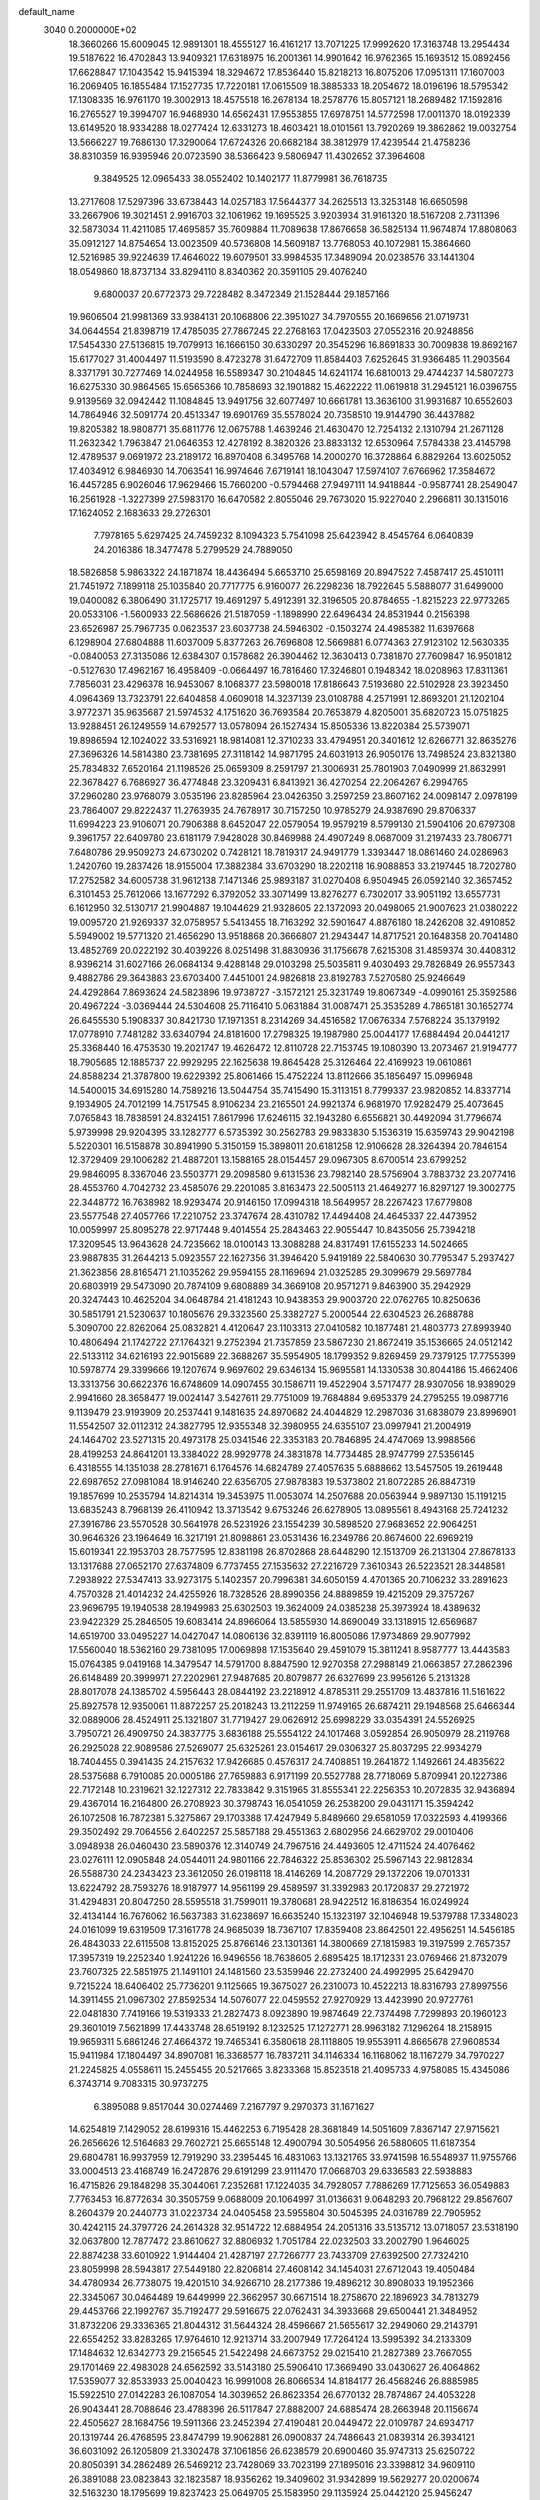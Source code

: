 default_name                                                                    
 3040  0.2000000E+02
  18.3660266  15.6009045  12.9891301  18.4555127  16.4161217  13.7071225
  17.9992620  17.3163748  13.2954434  19.5187622  16.4702843  13.9409321
  17.6318975  16.2001361  14.9901642  16.9762365  15.1693512  15.0892456
  17.6628847  17.1043542  15.9415394  18.3294672  17.8536440  15.8218213
  16.8075206  17.0951311  17.1607003  16.2069405  16.1855484  17.1527735
  17.7220181  17.0615509  18.3885333  18.2054672  18.0196196  18.5795342
  17.1308335  16.9761170  19.3002913  18.4575518  16.2678134  18.2578776
  15.8057121  18.2689482  17.1592816  16.2765527  19.3994707  16.9468930
  14.6562431  17.9553855  17.6978751  14.5772598  17.0011370  18.0192339
  13.6149520  18.9334288  18.0277424  12.6331273  18.4603421  18.0101561
  13.7920269  19.3862862  19.0032754  13.5666227  19.7686130  17.3290064
  17.6724326  20.6682184  38.3812979  17.4239544  21.4758236  38.8310359
  16.9395946  20.0723590  38.5366423   9.5806947  11.4302652  37.3964608
   9.3849525  12.0965433  38.0552402  10.1402177  11.8779981  36.7618735
  13.2717608  17.5297396  33.6738443  14.0257183  17.5644377  34.2625513
  13.3253148  16.6650598  33.2667906  19.3021451   2.9916703  32.1061962
  19.1695525   3.9203934  31.9161320  18.5167208   2.7311396  32.5873034
  11.4211085  17.4695857  35.7609884  11.7089638  17.8676658  36.5825134
  11.9674874  17.8808063  35.0912127  14.8754654  13.0023509  40.5736808
  14.5609187  13.7768053  40.1072981  15.3864660  12.5216985  39.9224639
  17.4646022  19.6079501  33.9984535  17.3489094  20.0238576  33.1441304
  18.0549860  18.8737134  33.8294110   8.8340362  20.3591105  29.4076240
   9.6800037  20.6772373  29.7228482   8.3472349  21.1528444  29.1857166
  19.9606504  21.9981369  33.9384131  20.1068806  22.3951027  34.7970555
  20.1669656  21.0719731  34.0644554  21.8398719  17.4785035  27.7867245
  22.2768163  17.0423503  27.0552316  20.9248856  17.5454330  27.5136815
  19.7079913  16.1666150  30.6330297  20.3545296  16.8691833  30.7009838
  19.8692167  15.6177027  31.4004497  11.5193590   8.4723278  31.6472709
  11.8584403   7.6252645  31.9366485  11.2903564   8.3371791  30.7277469
  14.0244958  16.5589347  30.2104845  14.6241174  16.6810013  29.4744237
  14.5807273  16.6275330  30.9864565  15.6565366  10.7858693  32.1901882
  15.4622222  11.0619818  31.2945121  16.0396755   9.9139569  32.0942442
  11.1084845  13.9491756  32.6077497  10.6661781  13.3636100  31.9931687
  10.6552603  14.7864946  32.5091774  20.4513347  19.6901769  35.5578024
  20.7358510  19.9144790  36.4437882  19.8205382  18.9808771  35.6811776
  12.0675788   1.4639246  21.4630470  12.7254132   2.1310794  21.2671128
  11.2632342   1.7963847  21.0646353  12.4278192   8.3820326  23.8833132
  12.6530964   7.5784338  23.4145798  12.4789537   9.0691972  23.2189172
  16.8970408   6.3495768  14.2000270  16.3728864   6.8829264  13.6025052
  17.4034912   6.9846930  14.7063541  16.9974646   7.6719141  18.1043047
  17.5974107   7.6766962  17.3584672  16.4457285   6.9026046  17.9629466
  15.7660200  -0.5794468  27.9497111  14.9418844  -0.9587741  28.2549047
  16.2561928  -1.3227399  27.5983170  16.6470582   2.8055046  29.7673020
  15.9227040   2.2966811  30.1315016  17.1624052   2.1683633  29.2726301
   7.7978165   5.6297425  24.7459232   8.1094323   5.7541098  25.6423942
   8.4545764   6.0640839  24.2016386  18.3477478   5.2799529  24.7889050
  18.5826858   5.9863322  24.1871874  18.4436494   5.6653710  25.6598169
  20.8947522   7.4587417  25.4510111  21.7451972   7.1899118  25.1035840
  20.7717775   6.9160077  26.2298236  18.7922645   5.5888077  31.6499000
  19.0400082   6.3806490  31.1725717  19.4691297   5.4912391  32.3196505
  20.8784655  -1.8215223  22.9773265  20.0533106  -1.5600933  22.5686626
  21.5187059  -1.1898990  22.6496434  24.8531944   0.2156398  23.6526987
  25.7967735   0.0623537  23.6037738  24.5946302  -0.1503274  24.4985382
  11.6397668   6.1298904  27.6804888  11.6037009   5.8377263  26.7696808
  12.5669881   6.0774363  27.9123102  12.5630335  -0.0840053  27.3135086
  12.6384307   0.1578682  26.3904462  12.3630413   0.7381870  27.7609847
  16.9501812  -0.5127630  17.4962167  16.4958409  -0.0664497  16.7816460
  17.3246801   0.1948342  18.0208963  17.8311361   7.7856031  23.4296378
  16.9453067   8.1068377  23.5980018  17.8186643   7.5193680  22.5102928
  23.3923450   4.0964369  13.7323791  22.6404858   4.0609018  14.3237139
  23.0108788   4.2571991  12.8693201  21.1202104   3.9772371  35.9635687
  21.5974532   4.1751620  36.7693584  20.7653879   4.8205001  35.6820723
  15.0751825  13.9288451  26.1249559  14.6792577  13.0578094  26.1527434
  15.8505336  13.8220384  25.5739071  19.8986594  12.1024022  33.5316921
  18.9814081  12.3710233  33.4794951  20.3401612  12.6266771  32.8635276
  27.3696326  14.5814380  23.7381695  27.3118142  14.9871795  24.6031913
  26.9050176  13.7498524  23.8321380  25.7834832   7.6520164  21.1198526
  25.0659309   8.2591797  21.3006931  25.7801903   7.0490999  21.8632991
  22.3678427   6.7686927  36.4774848  23.3209431   6.8413921  36.4270254
  22.2064267   6.2994765  37.2960280  23.9768079   3.0535196  23.8285964
  23.0426350   3.2597259  23.8607162  24.0098147   2.0978199  23.7864007
  29.8222437  11.2763935  24.7678917  30.7157250  10.9785279  24.9387690
  29.8706337  11.6994223  23.9106071  20.7906388   8.6452047  22.0579054
  19.9579219   8.5799130  21.5904106  20.6797308   9.3961757  22.6409780
  23.6181179   7.9428028  30.8469988  24.4907249   8.0687009  31.2197433
  23.7806771   7.6480786  29.9509273  24.6730202   0.7428121  18.7819317
  24.9491779   1.3393447  18.0861460  24.0286963   1.2420760  19.2837426
  18.9155004  17.3882384  33.6703290  18.2202118  16.9088853  33.2197445
  18.7202780  17.2752582  34.6005738  31.9612138   7.1471346  25.9893187
  31.0270408   6.9504945  26.0592140  32.3657452   6.3101453  25.7612066
  13.1677292   6.3792052  33.3071499  13.8276277   6.7302017  33.9051192
  13.6557731   6.1612950  32.5130717  21.9904887  19.1044629  21.9328605
  22.1372093  20.0498065  21.9007623  21.0380222  19.0095720  21.9269337
  32.0758957   5.5413455  18.7163292  32.5901647   4.8876180  18.2426208
  32.4910852   5.5949002  19.5771320  21.4656290  13.9518868  20.3666807
  21.2943447  14.8717521  20.1648358  20.7041480  13.4852769  20.0222192
  30.4039226   8.0251498  31.8830936  31.1756678   7.6215308  31.4859374
  30.4408312   8.9396214  31.6027166  26.0684134   9.4288148  29.0103298
  25.5035811   9.4030493  29.7826849  26.9557343   9.4882786  29.3643883
  23.6703400   7.4451001  24.9826818  23.8192783   7.5270580  25.9246649
  24.4292864   7.8693624  24.5823896  19.9738727  -3.1572121  25.3231749
  19.8067349  -4.0990161  25.3592586  20.4967224  -3.0369444  24.5304608
  25.7116410   5.0631884  31.0087471  25.3535289   4.7865181  30.1652774
  26.6455530   5.1908337  30.8421730  17.1971351   8.2314269  34.4516582
  17.0676334   7.5768224  35.1379192  17.0778910   7.7481282  33.6340794
  24.8181600  17.2798325  19.1987980  25.0044177  17.6884494  20.0441217
  25.3368440  16.4753530  19.2021747  19.4626472  12.8110728  22.7153745
  19.1080390  13.2073467  21.9194777  18.7905685  12.1885737  22.9929295
  22.1625638  19.8645428  25.3126464  22.4169923  19.0610861  24.8588234
  21.3787800  19.6229392  25.8061466  15.4752224  13.8112666  35.1856497
  15.0996948  14.5400015  34.6915280  14.7589216  13.5044754  35.7415490
  15.3113151   8.7799337  23.9820852  14.8337714   9.1934905  24.7012199
  14.7517545   8.9106234  23.2165501  24.9921374   6.9681970  17.9282479
  25.4073645   7.0765843  18.7838591  24.8324151   7.8617996  17.6246115
  32.1943280   6.6556821  30.4492094  31.7796674   5.9739998  29.9204395
  33.1282777   6.5735392  30.2562783  29.9833830   5.1536319  15.6359743
  29.9042198   5.5220301  16.5158878  30.8941990   5.3150159  15.3898011
  20.6181258  12.9106628  28.3264394  20.7846154  12.3729409  29.1006282
  21.4887201  13.1588165  28.0154457  29.0967305   8.6700514  23.6799252
  29.9846095   8.3367046  23.5503771  29.2098580   9.6131536  23.7982140
  28.5756904   3.7883732  23.2077416  28.4553760   4.7042732  23.4585076
  29.2201085   3.8163473  22.5005113  21.4649277  16.8297127  19.3002775
  22.3448772  16.7638982  18.9293474  20.9146150  17.0994318  18.5649957
  28.2267423  17.6779808  23.5577548  27.4057766  17.2210752  23.3747674
  28.4310782  17.4494408  24.4645337  22.4473952  10.0059997  25.8095278
  22.9717448   9.4014554  25.2843463  22.9055447  10.8435056  25.7394218
  17.3209545  13.9643628  24.7235662  18.0100143  13.3088288  24.8317491
  17.6155233  14.5024665  23.9887835  31.2644213   5.0923557  22.1627356
  31.3946420   5.9419189  22.5840630  30.7795347   5.2937427  21.3623856
  28.8165471  21.1035262  29.9594155  28.1169694  21.0325285  29.3099679
  29.5697784  20.6803919  29.5473090  20.7874109   9.6808889  34.3669108
  20.9571271   9.8463900  35.2942929  20.3247443  10.4625204  34.0648784
  21.4181243  10.9438353  29.9003720  22.0762765  10.8250636  30.5851791
  21.5230637  10.1805676  29.3323560  25.3382727   5.2000544  22.6304523
  26.2688788   5.3090700  22.8262064  25.0832821   4.4120647  23.1103313
  27.0410582  10.1877481  21.4803773  27.8993940  10.4806494  21.1742722
  27.1764321   9.2752394  21.7357859  23.5867230  21.8672419  35.1536665
  24.0512142  22.5133112  34.6216193  22.9015689  22.3688267  35.5954905
  18.1799352   9.8269459  29.7379125  17.7755399  10.5978774  29.3399666
  19.1207674   9.9697602  29.6346134  15.9695581  14.1330538  30.8044186
  15.4662406  13.3313756  30.6622376  16.6748609  14.0907455  30.1586711
  19.4522904   3.5717477  28.9307056  18.9389029   2.9941660  28.3658477
  19.0024147   3.5427611  29.7751009  19.7684884   9.6953379  24.2795255
  19.0987716   9.1139479  23.9193909  20.2537441   9.1481635  24.8970682
  24.4044829  12.2987036  31.6838079  23.8996901  11.5542507  32.0112312
  24.3827795  12.9355348  32.3980955  24.6355107  23.0997941  21.2004919
  24.1464702  23.5271315  20.4973178  25.0341546  22.3353183  20.7846895
  24.4747069  13.9988566  28.4199253  24.8641201  13.3384022  28.9929778
  24.3831878  14.7734485  28.9747799  27.5356145   6.4318555  14.1351038
  28.2781671   6.1764576  14.6824789  27.4057635   5.6888662  13.5457505
  19.2619448  22.6987652  27.0981084  18.9146240  22.6356705  27.9878383
  19.5373802  21.8072285  26.8847319  19.1857699  10.2535794  14.8214314
  19.3453975  11.0053074  14.2507688  20.0563944   9.9897130  15.1191215
  13.6835243   8.7968139  26.4110942  13.3713542   9.6753246  26.6278905
  13.0895561   8.4943168  25.7241232  27.3916786  23.5570528  30.5641978
  26.5231926  23.1554239  30.5898520  27.9683652  22.9064251  30.9646326
  23.1964649  16.3217191  21.8098861  23.0531436  16.2349786  20.8674600
  22.6969219  15.6019341  22.1953703  28.7577595  12.8381198  26.8702868
  28.6448290  12.1513709  26.2131304  27.8678133  13.1317688  27.0652170
  27.6374809   6.7737455  27.1535632  27.2216729   7.3610343  26.5223521
  28.3448581   7.2938922  27.5347413  33.9273175   5.1402357  20.7996381
  34.6050159   4.4701365  20.7106232  33.2891623   4.7570328  21.4014232
  24.4255926  18.7328526  28.8990356  24.8889859  19.4215209  29.3757267
  23.9696795  19.1940538  28.1949983  25.6302503  19.3624009  24.0385238
  25.3973924  18.4389632  23.9422329  25.2846505  19.6083414  24.8966064
  13.5855930  14.8690049  33.1318915  12.6569687  14.6519700  33.0495227
  14.0427047  14.0806136  32.8391119  16.8005086  17.9734869  29.9077992
  17.5560040  18.5362160  29.7381095  17.0069898  17.1535640  29.4591079
  15.3811241   8.9587777  13.4443583  15.0764385   9.0419168  14.3479547
  14.5791700   8.8847590  12.9270358  27.2988149  21.0663857  27.2862396
  26.6148489  20.3999971  27.2202961  27.9487685  20.8079877  26.6327699
  23.9956126   5.2131328  28.8017078  24.1385702   4.5956443  28.0844192
  23.2218912   4.8785311  29.2551709  13.4837816  11.5161622  25.8927578
  12.9350061  11.8872257  25.2018243  13.2112259  11.9749165  26.6874211
  29.1948568  25.6466344  32.0889006  28.4524911  25.1321807  31.7719427
  29.0626912  25.6998229  33.0354391  24.5526925   3.7950721  26.4909750
  24.3837775   3.6836188  25.5554122  24.1017468   3.0592854  26.9050979
  28.2119768  26.2925028  22.9089586  27.5269077  25.6325261  23.0154617
  29.0306327  25.8037295  22.9934279  18.7404455   0.3941435  24.2157632
  17.9426685   0.4576317  24.7408851  19.2641872   1.1492661  24.4835622
  28.5375688   6.7910085  20.0005186  27.7659883   6.9171199  20.5527788
  28.7718069   5.8709941  20.1227386  22.7172148  10.2319621  32.1227312
  22.7833842   9.3151965  31.8555341  22.2256353  10.2072835  32.9436894
  29.4367014  16.2164800  26.2708923  30.3798743  16.0541059  26.2538200
  29.0431171  15.3594242  26.1072508  16.7872381   5.3275867  29.1703388
  17.4247949   5.8489660  29.6581059  17.0322593   4.4199366  29.3502492
  29.7064556   2.6402257  25.5857188  29.4551363   2.6802956  24.6629702
  29.0010406   3.0948938  26.0460430  23.5890376  12.3140749  24.7967516
  24.4493605  12.4711524  24.4076462  23.0276111  12.0905848  24.0544011
  24.9801166  22.7846322  25.8536302  25.5967143  22.9812834  26.5588730
  24.2343423  23.3612050  26.0198118  18.4146269  14.2087729  29.1372206
  19.0701331  13.6224792  28.7593276  18.9187977  14.9561199  29.4589597
  31.3392983  20.1720837  29.2721972  31.4294831  20.8047250  28.5595518
  31.7599011  19.3780681  28.9422512  16.8186354  16.0249924  32.4134144
  16.7676062  16.5637383  31.6238697  16.6635240  15.1323197  32.1046948
  19.5379788  17.3348023  24.0161099  19.6319509  17.3161778  24.9685039
  18.7367107  17.8359408  23.8642501  22.4956251  14.5456185  26.4843033
  22.6115508  13.8152025  25.8766146  23.1301361  14.3800669  27.1815983
  19.3197599   2.7657357  17.3957319  19.2252340   1.9241226  16.9496556
  18.7638605   2.6895425  18.1712331  23.0769466  21.8732079  23.7607325
  22.5851975  21.1491101  24.1481560  23.5359946  22.2732400  24.4992995
  25.6429470   9.7215224  18.6406402  25.7736201   9.1125665  19.3675027
  26.2310073  10.4522213  18.8316793  27.8997556  14.3911455  21.0967302
  27.8592534  14.5076077  22.0459552  27.9270929  13.4423990  20.9727761
  22.0481830   7.7419166  19.5319333  21.2827473   8.0923890  19.9874649
  22.7374498   7.7299893  20.1960123  29.3601019   7.5621899  17.4433748
  28.6519192   8.1232525  17.1272771  28.9963182   7.1296264  18.2158915
  19.9659311   5.6861246  27.4664372  19.7465341   6.3580618  28.1118805
  19.9553911   4.8665678  27.9608534  15.9411984  17.1804497  34.8907081
  16.3368577  16.7837211  34.1146334  16.1168062  18.1167279  34.7970227
  21.2245825   4.0558611  15.2455455  20.5217665   3.8233368  15.8523518
  21.4095733   4.9758085  15.4345086   6.3743714   9.7083315  30.9737275
   6.3895088   9.8517044  30.0274469   7.2167797   9.2970373  31.1671627
  14.6254819   7.1429052  28.6199316  15.4462253   6.7195428  28.3681849
  14.5051609   7.8367147  27.9715621  26.2656626  12.5164683  29.7602721
  25.6655148  12.4900794  30.5054956  26.5880605  11.6187354  29.6804781
  16.9937959  12.7919290  33.2395445  16.4831063  13.1321765  33.9741598
  16.5548937  11.9755766  33.0004513  23.4168749  16.2472876  29.6191299
  23.9111470  17.0668703  29.6336583  22.5938883  16.4715826  29.1848298
  35.3044061   7.2352681  17.1224035  34.7928057   7.7886269  17.7125653
  36.0549883   7.7763453  16.8772634  30.3505759   9.0688009  20.1064997
  31.0136631   9.0648293  20.7968122  29.8567607   8.2604379  20.2440773
  31.0223734  24.0405458  23.5955804  30.5045395  24.0316789  22.7905952
  30.4242115  24.3797726  24.2614328  32.9514722  12.6884954  24.2051316
  33.5135712  13.0718057  23.5318190  32.0637800  12.7877472  23.8610627
  32.8806932   1.7051784  22.0232503  33.2002790   1.9646025  22.8874238
  33.6010922   1.9144404  21.4287197  27.7266777  23.7433709  27.6392500
  27.7324210  23.8059998  28.5943817  27.5449180  22.8206814  27.4608142
  34.1454031  27.6712043  19.4050484  34.4780934  26.7738075  19.4201510
  34.9266710  28.2177386  19.4896212  30.8908033  19.1952366  22.3345067
  30.0464489  19.6449999  22.3662957  30.6671514  18.2758670  22.1896923
  34.7813279  29.4453766  22.1992767  35.7192477  29.5916675  22.0762431
  34.3933668  29.6500441  21.3484952  31.8732206  29.3336365  21.8044312
  31.5644324  28.4596667  21.5655617  32.2949060  29.2143791  22.6554252
  33.8283265  17.9764610  12.9213714  33.2007949  17.7264124  13.5995392
  34.2133309  17.1484632  12.6342773  29.2156545  21.5422498  24.6673752
  29.0215410  21.2827389  23.7667055  29.1701469  22.4983028  24.6562592
  33.5143180  25.5906410  17.3669490  33.0430627  26.4064862  17.5359077
  32.8533933  25.0040423  16.9991008  26.8066534  14.8184177  26.4568246
  26.8885985  15.5922510  27.0142283  26.1087054  14.3039652  26.8623354
  26.6770132  28.7874867  24.4053228  26.9043441  28.7088646  23.4788396
  26.5117847  27.8882007  24.6885474  28.2663948  20.1156674  22.4505627
  28.1684756  19.5911366  23.2452394  27.4190481  20.0449472  22.0109787
  24.6934717  20.1319744  26.4768595  23.8474799  19.9062881  26.0900837
  24.7486643  21.0839314  26.3934121  36.6031092  26.1205809  21.3302478
  37.1061856  26.6238579  20.6900460  35.9747313  25.6250722  20.8050391
  34.2862489  26.5469212  23.7428069  33.7023199  27.1895016  23.3398812
  34.9609110  26.3891088  23.0823843  32.1823587  18.9356262  19.3409602
  31.9342899  19.5629277  20.0200674  32.5163230  18.1795699  19.8237423
  25.0649705  25.1583950  29.1135924  25.0442120  25.9456247  29.6577158
  24.1475903  24.9936041  28.8956718  31.1419213  10.3655161  15.4203343
  30.2085250  10.5776413  15.4178702  31.2309656   9.6842928  16.0868460
  28.3466854   4.2621213  11.9180472  27.8238407   4.9202687  11.4601092
  27.7012342   3.6837812  12.3244304  30.4266593   9.2628942  10.8863522
  30.7758922  10.0247346  11.3488102  29.8477832   9.6321610  10.2194367
  33.6940986  16.5028681  20.6272246  34.3950337  16.7598796  21.2262796
  34.1310021  16.3854676  19.7836819  22.1828730   0.6090969  16.3072951
  22.4677600  -0.2013319  15.8850672  22.8796013   1.2368126  16.1155280
  32.6582772   5.3020906  14.8533889  33.0257865   4.8321265  14.1048553
  32.5338911   6.1968290  14.5368402  27.9125220  11.0985585   6.8421465
  27.7946415  10.3823583   6.2181327  28.2515675  11.8220818   6.3150848
  35.3517040  12.1850126   8.8919068  35.0262784  12.5778139   8.0819456
  34.6377108  12.3020771   9.5185978  25.5641660   4.4852768  17.2997331
  25.4209169   4.2581561  18.2184973  25.2895735   5.3998479  17.2334727
  18.5186061  -5.4672372  23.1699005  19.1902353  -6.1054260  23.4104436
  18.1200312  -5.2136741  24.0024121  32.1000633  -0.2588525  18.2245216
  31.4851083   0.4746552  18.2298716  32.2650605  -0.4263090  17.2966390
  32.9799759   3.5068359  17.1271610  33.1785192   4.0179923  16.3426028
  33.6786958   2.8540658  17.1709042  30.3625295  12.5455753  22.1894116
  31.0381852  13.1843478  21.9620550  30.0962668  12.1696593  21.3503508
  29.4424232   8.5778249  13.3460105  29.7666283   8.5638075  12.4454959
  28.7308387   7.9376614  13.3543776   1.0179596  10.3752286  26.0263511
   1.6043143  10.7434722  25.3654301   1.3274488  10.7443972  26.8534925
  -8.2472604  10.8349852  26.5004583  -8.6968346  11.6553931  26.7030559
  -7.9735524  10.4951398  27.3524095   6.2922776   8.4966829  35.7137716
   7.0222237   8.9072014  35.2502145   6.1488934   7.6709660  35.2513169
   3.0739196  10.8562081  24.2376203   3.4209400  11.7290509  24.4218869
   3.8422129  10.3392450  23.9953266   5.0662499  10.3933749  21.6280305
   5.8694771  10.1468127  22.0865770   5.0248633  11.3459204  21.7127413
  -1.8055932  10.0907559  25.2111360  -0.9486051  10.5170882  25.2044970
  -1.6530519   9.2531889  25.6486798  -2.7432027   7.5136318  23.1605511
  -2.0885472   7.7736848  22.5124534  -2.2796389   7.5501785  23.9972140
  -3.3920013  13.0975489  29.1264386  -4.0993849  12.9379038  28.5016557
  -2.5907125  12.9558642  28.6223617   5.1320036  13.2817211  22.0889894
   5.8666050  13.6654742  21.6101093   4.4173563  13.2582127  21.4526260
   2.6728028  19.8073675  22.5639079   3.4320525  20.2468576  22.1809976
   2.3913747  20.3879492  23.2709829   5.6241506  18.3045572  24.2337922
   4.9708692  18.8971123  23.8618599   6.3801801  18.8636206  24.4129554
   6.4117739  13.0535374  29.0981304   6.3156504  12.9357966  30.0431856
   6.1650589  12.2072818  28.7250151   1.4980294  17.5921615  22.2429710
   1.7853535  18.4887849  22.4154328   2.1500449  17.0436369  22.6791227
  -4.4231193   7.8235377  28.6754994  -4.0306279   8.6951625  28.6259776
  -4.0612199   7.4430171  29.4757898  -5.1922866  11.6945688  19.8573032
  -4.7676115  10.9299981  19.4683114  -5.9513393  11.8576670  19.2974194
  -7.8490845  15.0171189  18.9970266  -7.5432812  14.8987359  19.8963050
  -7.1091626  14.7442309  18.4545511  18.1271058  21.2398489  32.0672422
  17.6818450  22.0866441  32.0370356  18.8788701  21.3848947  32.6417369
   9.5537395  21.4838350  35.2075141  10.3761951  21.1599588  35.5748051
   8.8783648  20.9473381  35.6225707   2.2071422  29.7260299  27.9508453
   1.7371011  30.4684672  27.5712666   2.0069382  28.9929334  27.3688489
   7.1847416  31.0104061  19.6767822   7.8416196  30.5827656  19.1273581
   6.3624989  30.8955844  19.2003740  -0.7885717  30.0461470  24.2283760
  -0.0577245  29.9032503  23.6269820  -0.5881734  29.4941695  24.9842815
   5.4772498  24.3150221  28.2386164   5.3919978  25.2506921  28.4216068
   4.6250024  23.9467751  28.4716409  13.2189900  19.6062540  26.3188518
  13.8884842  19.7463822  26.9884588  12.5669360  19.0498542  26.7448526
  11.0689777  22.6525501  28.5504267  11.7531221  23.2681293  28.8135627
  10.2571982  23.1559913  28.6120138  19.5808798  25.6083054  35.9691239
  18.6677861  25.3642710  36.1205798  20.0451025  24.7733838  35.9088326
   4.9633437  33.3760445  25.6760889   4.4619113  33.2338278  26.4789411
   4.3719005  33.8705487  25.1087333   0.8325417  28.3709653  26.0637372
   0.7315302  27.6040855  25.4998898   0.1827382  28.2468638  26.7555364
   6.0322036  12.1829180  32.0004384   5.8656669  11.3360014  31.5866395
   5.3921402  12.2325830  32.7104272  -0.9099485  20.6088488  23.0546530
  -1.8271472  20.3473575  22.9734085  -0.6790052  20.9446390  22.1885456
  11.2027405  23.6166904  34.3711074  10.9603332  22.9822575  35.0456187
  11.2815685  24.4471008  34.8406141   5.8640776  17.9727905  15.0251406
   6.6034624  18.5360597  14.7965148   5.8337153  17.9938573  15.9816270
   6.8506598  21.9961628  28.6200471   6.5100088  21.1495401  28.3312242
   6.0949601  22.5826654  28.5859224   9.9817745  22.8901625  24.1427674
   9.7126767  22.2733152  23.4620931  10.6891608  22.4418011  24.6062418
  10.1179819  27.1863285  32.7916001  10.4486236  27.9547701  33.2567940
  10.8613713  26.5838960  32.7655421  16.3208223  31.5627395  27.6077546
  16.4432326  31.4427144  28.5494772  16.1320339  32.4957953  27.5077666
   7.9734804  16.9561224  37.4300242   7.6204834  17.2468438  38.2709202
   7.2384651  16.5190788  36.9999343  13.3101303  30.0304847  29.1994426
  13.3182359  30.7649734  28.5856897  14.1975784  29.6741524  29.1582728
   8.5470839  16.1507630  29.7300315   8.0298091  15.7592140  29.0262219
   8.6187319  15.4591469  30.3878807   5.8875817  28.1606557  32.3649384
   6.4559100  27.6354505  31.8015607   5.6087165  28.8897076  31.8109082
   8.7394815  22.7799207  32.7128630   9.4842826  23.2808905  32.3803986
   9.1222087  22.1750112  33.3483441  15.6506724  28.5411470  25.7701942
  14.8219688  28.7658542  26.1932648  15.4003292  27.9811903  25.0353414
   4.1906201  37.3498276  25.5391773   4.7962470  37.4429878  24.8038073
   4.0818421  38.2398940  25.8741115   4.0661779  18.8488738  30.4081433
   4.6573559  19.0583293  29.6850466   4.4108342  18.0327288  30.7705676
   5.1485261  23.4004735  23.5991889   5.6223777  23.6009732  22.7920356
   4.7750612  24.2384791  23.8721402   5.5310988  16.3519713  36.0747050
   4.8793310  15.6690091  36.2327975   5.7033822  16.3055530  35.1342819
   4.9013779  20.6523129  27.0632801   4.6978989  20.0149452  26.3787434
   4.7723792  21.5032096  26.6442741  11.9390173  21.9102660  25.9068998
  11.5566031  22.2486769  26.7165103  12.3621377  21.0916172  26.1657727
  10.1237054  16.9728478  24.9578080   9.3112003  16.4696060  24.9047514
   9.8868701  17.7589037  25.4500042   9.7147801  26.3109966  27.8571234
   9.1500122  26.1548218  27.1002360   9.7114144  25.4809401  28.3338064
  12.9685061  28.1642019  26.6855641  12.7574350  27.4451620  26.0900287
  12.1315398  28.6032543  26.8370644  -7.0196886  17.3102036  30.6883008
  -6.2778402  16.9340098  30.2146226  -7.5689688  17.6958243  30.0057910
  17.3151541  26.9423253  28.1970250  17.0311879  27.3555749  27.3816601
  16.5012087  26.7078013  28.6428089  -4.2327448  20.3852169  16.4492954
  -5.0195168  20.7727313  16.8327720  -4.5600418  19.8273477  15.7436818
   4.3506755  13.5110483  26.8382077   4.6391072  12.7607906  27.3579696
   4.9493966  13.5295658  26.0916007   9.2570638  15.7762183  22.2492406
  10.1590309  15.4618895  22.1869145   9.3370906  16.7296539  22.2773164
   8.8860049  24.0323739  29.3447010   8.8029666  23.5619154  30.1741618
   7.9845532  24.1517068  29.0457422   4.3057478  25.6445147  32.3835866
   3.5602250  25.5568535  32.9775084   4.1593910  24.9752545  31.7150790
   9.9897905  16.3849197  32.7412403   9.4230206  17.1251598  32.5243340
   9.8387359  16.2329133  33.6741435  14.2538035  26.0785369  32.0552112
  14.7469264  25.2720573  32.2057180  13.3883692  25.7812308  31.7743834
   7.8883901  20.7890679  24.7741481   7.0688960  20.8780250  24.2875808
   8.5723321  20.9154596  24.1165157   9.5864889  33.1727398  26.4181560
   9.0306748  33.8802247  26.0914030   9.5188961  32.4881752  25.7525478
   5.6026683  15.1081488  33.6808187   4.7745666  14.6300209  33.6375393
   6.2717816  14.4249569  33.7228679   2.0307502  24.6492677  33.8825910
   1.2913632  24.1376847  34.2109528   1.8574231  24.7469511  32.9462964
   5.6951720  25.9631150  21.0194601   6.1527631  26.4211563  21.7244710
   5.8110598  25.0348286  21.2221572   3.3006222  28.9278567  24.7031494
   2.4046870  28.9701068  25.0374350   3.8335453  29.3171947  25.3964318
  11.2237757  26.2980185  25.4407014  11.7623459  25.6312262  25.0146005
  11.3245023  26.1250449  26.3767389  17.7210735  25.0587049  20.2885376
  18.2748850  25.5352843  20.9069200  17.1431860  25.7270294  19.9202710
   6.1049527  34.2164529  19.3505058   5.2599348  34.3446339  19.7814886
   6.6748549  33.8723633  20.0382889  -4.4136446  16.5984175  21.2761446
  -4.5100122  15.7564094  20.8312093  -4.7033633  16.4300544  22.1727765
   5.9571404  13.9905964  24.7255365   6.5896384  14.7022470  24.8241847
   5.9791541  13.7782207  23.7924535  18.3372892  27.2624663  23.8525355
  17.4284864  27.2636088  24.1530483  18.7116967  26.4641171  24.2249457
  11.0785749  20.3027919  30.9348114  11.6709206  20.1466590  31.6703254
  10.9527654  19.4394049  30.5411533  -1.9042127  16.3331079  26.1304923
  -1.2472100  16.6881082  25.5316985  -1.6281349  16.6356468  26.9956414
  14.3936493  18.5887925  24.1371897  14.0172042  18.8287017  24.9839272
  14.5004879  19.4217894  23.6779146  15.3729885  28.6448227  21.9570159
  15.3187249  29.5358354  21.6114966  16.3013642  28.4200570  21.8951222
  15.9558314   8.2349791  30.8349397  15.3236753   7.8970610  30.2005724
  16.4294304   8.9182027  30.3604489  20.4461194  19.5843887  32.4620541
  19.6589905  19.6567768  31.9222210  20.1543823  19.1272667  33.2508258
   5.3229135  22.1748493  32.5647167   6.2324907  21.9162991  32.7132190
   4.8069668  21.4987220  33.0039006   6.8063106  23.2763228  21.1706564
   6.3495351  23.4263622  20.3429632   7.6952354  23.0322500  20.9128327
   9.9118131  36.1086053  23.0770012   9.8822434  36.1735299  22.1224634
  10.1773672  36.9808823  23.3682841   0.9686377  17.6441779  26.6929484
   1.7850300  17.1663907  26.5464734   0.5933328  17.7507036  25.8188601
   1.7035531  21.8679303  24.2532193   2.2461073  22.5020929  24.7219457
   0.9497596  22.3746296  23.9510886   5.6810720  17.3374742  27.3676029
   6.1526969  18.1482457  27.1766804   6.3096879  16.8033978  27.8532326
   8.6115851  18.3049392  31.6748758   8.3009304  17.5975614  31.1097721
   9.0345075  18.9211027  31.0767863  11.3909663  30.2428356  24.9346601
  11.9707767  29.6455636  24.4620950  10.5417715  30.1426894  24.5044614
   5.2588094  16.7136330  31.4794397   5.4160982  16.4083902  32.3729266
   5.4325128  15.9486525  30.9309292   1.9570029  13.2185259  25.7214874
   2.8820800  13.3586903  25.9235220   1.5037491  13.3822104  26.5485305
  15.9580251  31.3223361  24.2919921  16.5647524  30.6658194  23.9497940
  15.8786861  31.1131204  25.2226725  11.6509918  30.6560784  18.8293025
  11.7681425  30.8023445  19.7679791  11.8568273  31.5002841  18.4278297
  14.7448374  26.3230773  29.2713586  13.9041970  26.7543617  29.1179006
  15.0544868  26.6897410  30.0995535   2.8675866  33.3270214  18.4695868
   2.4943129  32.5661112  18.0247112   3.0649617  33.0151341  19.3527636
  20.1329650  29.9269495  33.9542371  20.8544237  30.2026110  33.3887817
  20.1042432  30.5884264  34.6455078  15.4998075  24.6650319  34.4633257
  14.5858736  24.3833385  34.4232574  15.4664425  25.5286138  34.8748412
   9.1803497  29.1313455  27.9235776   8.8247179  29.2052933  27.0379764
   9.5144310  28.2357295  27.9735120   4.6859386   8.3417419  23.9586760
   4.0940200   8.0675284  23.2581968   4.9120849   7.5299579  24.4126546
   8.1311443  19.3020966  36.0920257   8.0187196  18.7173906  35.3425517
   8.0399115  18.7325679  36.8559272   9.1403903  22.9425551  38.2559668
   8.3199457  22.8763272  37.7673808   8.8763479  23.2318083  39.1293774
  11.3992103  27.4733861  16.9936435  10.8035899  26.7659199  17.2405441
  11.1173223  27.7281582  16.1150866  15.7492626  22.2373400  29.7273318
  14.9182786  22.3248892  30.1942715  16.3715073  22.7446021  30.2486076
   9.2349697  22.9573198  19.8597242   9.6736115  23.7945042  20.0112081
   9.9428753  22.3529720  19.6364191  14.8739711  19.8339357  28.4362812
  15.4464958  19.2045089  28.8747663  14.9205384  20.6198260  28.9807440
  11.5892948  12.3078716  34.9789785  12.1008030  11.6921413  34.4541287
  11.2543751  12.9422133  34.3452031  17.5949590  26.2040737  31.0889136
  18.5367078  26.1581413  31.2539328  17.5148533  26.7546646  30.3100268
   2.0132533  20.5149549  19.2659834   1.4588735  20.0188704  18.6636587
   1.4449262  20.7063841  20.0120337   8.7159566  10.5266554  26.9409960
   9.5732862  10.2121342  27.2278654   8.9087131  11.3071587  26.4214854
   3.3444929  16.4829085  26.4033638   3.4088523  15.5279131  26.3947884
   4.1583011  16.7741247  26.8146315   3.7940172  18.0702797  18.8209950
   3.4235975  17.4508387  19.4497350   3.1694419  18.7954047  18.8027945
  14.5799958  15.4977901  23.0277148  14.5687551  15.7010663  23.9630138
  15.5006517  15.5740262  22.7770904   7.2234131  16.3427243  25.1242337
   6.6660168  17.0780934  24.8697274   6.9727641  16.1539487  26.0285404
  11.3270186  12.1096743  15.3718738  10.5826048  12.3809757  14.8347746
  12.0873353  12.2208606  14.8010955   8.3707274  13.8561090  31.7886317
   8.3650154  14.1573543  32.6971748   7.7832111  13.1004461  31.7831541
  14.8060859  16.2506434  27.4003923  13.8806242  16.3572723  27.1804313
  15.0925804  15.5035068  26.8750929  -1.3029806  32.9254460  23.3647575
  -0.6480522  32.9392357  22.6668245  -1.1469463  32.0998692  23.8233510
  13.7721748  23.9743895  28.0061056  14.3454805  24.7146150  28.2051496
  14.3458169  23.3332128  27.5865119   7.7734088  19.1706622  27.1934901
   8.0066351  19.5611006  28.0357461   7.8578601  19.8879993  26.5653761
  23.5761758  27.8613188  33.1357113  24.2088019  28.3100965  33.6966165
  22.8264942  27.6935676  33.7067356   4.7453770  34.5276142  21.8499390
   4.5803883  35.4279428  22.1299729   5.6978105  34.4715119  21.7727720
   7.8351453  22.6692275  16.8428093   8.3220428  22.9189132  16.0574306
   8.5060323  22.5653083  17.5176006   6.3047669  18.7425148  18.0189118
   6.0676198  19.6679252  17.9588400   5.5154510  18.3139925  18.3499419
   6.5168429  10.2416872  28.4531669   7.3249124  10.1760772  27.9442946
   5.8663268   9.7719195  27.9312676  19.8551433  31.9549610  36.2098790
  20.4226238  31.9025885  36.9789400  19.0477329  32.3534799  36.5346912
   8.3504874  35.0875660  24.9413222   7.7224478  35.8081092  24.9924646
   9.0163567  35.3934843  24.3254782  14.8846133  26.0541353  22.1746127
  14.8793567  26.9727162  21.9055155  14.0606335  25.7014157  21.8386394
  23.4765357  29.6272642  28.1896004  23.3703339  28.7040086  28.4188430
  22.6498200  29.8666728  27.7707251  11.5195689  31.5482762  21.5146085
  12.2723091  31.8217893  22.0388265  11.1860062  32.3601162  21.1326614
  22.8049019  35.2415824  24.2444344  23.2842079  34.5025880  23.8697546
  23.4871206  35.8447099  24.5394712  15.2673034  30.8109500  33.8754486
  14.5763539  31.1749256  33.3219665  14.9704338  29.9234718  34.0766514
  11.6890801  28.9525886  34.3228606  12.6015035  28.9149175  34.0359873
  11.3897391  29.8216802  34.0558276  20.2727004  26.4610589  32.0134567
  20.6400562  27.0062038  32.7092286  20.5760129  26.8703855  31.2030956
  12.7622474  40.1256766  27.7853729  13.4723802  40.6945324  28.0826040
  12.9697875  39.2688105  28.1581186  16.5753852  30.7515281  31.5783222
  16.5540380  31.6392147  31.2208467  16.4247301  30.8674298  32.5164595
  12.8466513  24.8660536  20.6198768  11.9237434  25.0807304  20.4842785
  13.2228804  24.8596209  19.7397392  28.6939244  31.0920512  25.4980883
  28.6679737  31.7617249  24.8146444  27.9304014  30.5418280  25.3233915
  20.7533270  29.7523185  26.9506963  19.8839948  29.4040495  26.7527012
  20.8139103  30.5543807  26.4317958  22.0663978  21.6665705  21.2041802
  21.7064524  22.5291552  20.9977368  22.6405624  21.8199628  21.9545386
  16.4557523  38.4598621  23.9527107  16.7591358  39.3410100  23.7341504
  16.1388236  38.5321128  24.8530262   7.5559603   1.1193744  27.3037453
   7.6485605   0.1884575  27.1011356   6.8351923   1.1571120  27.9324752
   6.7648773   6.1768439  21.5655827   6.0786037   6.3006495  20.9098903
   7.1208675   5.3081966  21.3786209   3.6516519   2.1292946  22.1875033
   2.8150321   1.7296022  22.4252957   4.2437276   1.8872336  22.8996020
   2.8765080   0.2468093  18.2407886   3.2902358  -0.4496318  17.7308563
   3.3689858   1.0353548  18.0129875   4.2849440   4.4312391   7.9685031
   4.3452713   3.6225353   8.4770212   4.9309300   4.3239171   7.2703513
  -0.0676146  10.0299282   7.7096861   0.4703111  10.6818799   8.1589374
  -0.9654845  10.2451126   7.9621880   5.1135986   6.0685342  19.0669889
   4.3674006   5.5062004  19.2748375   4.9373100   6.3823233  18.1800331
   3.9213851   2.6334505  16.6579681   4.1936162   2.9182669  17.5303222
   3.0134757   2.9271376  16.5826015   8.3420739   0.0549605  10.2878845
   8.8912245   0.7567934  10.6373067   8.5578921  -0.7077316  10.8244990
   5.7932775   7.5024741  11.1563294   4.9986194   7.9476984  11.4504819
   5.8511567   7.7074049  10.2231172  11.2088465  -0.8400194  18.3812189
  11.4175945  -0.8199412  17.4472740  11.8620374  -1.4282926  18.7600437
   5.3539006  -1.0671946  17.7641022   5.5101185  -0.9394424  16.8284168
   6.2254561  -1.0372365  18.1587226   5.0773368   5.7025239  24.4316935
   6.0126168   5.5361746  24.5492137   4.9089014   5.4858619  23.5146772
   9.2614030  -5.0399621  14.7152434   9.9691768  -4.6620037  15.2371969
   8.7686843  -4.2837314  14.3965348   0.6178864   9.1676764  11.0815967
   0.9412833   8.7085082  11.8567166   0.4117860  10.0487627  11.3937528
  14.2819308   0.5791872   4.9992595  14.7094932   0.6890922   4.1499403
  14.6828172   1.2456470   5.5572499   9.9391003   7.9515439  25.0999345
   9.4656538   8.2009879  24.3062986  10.8629186   8.0128046  24.8569557
   4.8466989   2.3229168  19.2510887   4.6449961   2.4987451  20.1701275
   5.6374246   1.7841709  19.2782451  16.7888787   4.2325926  11.1619642
  17.3583666   4.9458575  10.8735745  15.9045458   4.5946047  11.1059786
   8.2328093   8.0509604  22.9193423   7.6819978   7.6311347  22.2585966
   8.0380597   8.9843886  22.8355790   0.0674329   2.4046950  13.3555966
   0.5043745   2.7261918  14.1442370  -0.2830207   3.1916175  12.9382632
   4.6824951   6.9502108  16.3492981   4.1876479   6.3714663  15.7692869
   4.9970342   7.6504547  15.7774980   2.9732279   9.5548896  17.1685631
   2.8572941  10.4898202  16.9991639   3.6310160   9.2758362  16.5316362
  -0.7941133  10.0425312  29.4883688  -0.4333678  10.7099657  28.9047373
  -0.1446149   9.9584084  30.1864425  19.4521504   0.4515067  15.6845306
  20.3729417   0.5887672  15.9070948  19.4663678   0.1682551  14.7703106
   9.3091750   2.9077985  15.7050409   9.6112517   2.1112363  15.2686121
   8.5232461   2.6374229  16.1798510   4.7056338   9.7182663  14.8502041
   4.0702444  10.4122082  14.6742585   5.5251739  10.0439090  14.4779908
   2.5197906   5.5164972  19.0205532   1.8222388   5.3350994  19.6504328
   2.0726713   5.9240679  18.2787970  -1.6098240   7.8796985  14.0980468
  -2.3326052   8.4706296  13.8868130  -1.1200701   8.3354707  14.7826230
   6.2465723   8.6752539  19.2596535   5.4779693   8.1581168  19.0187166
   6.1421057   8.8369972  20.1972876   3.8249485   9.1690385  27.2905365
   3.6239693   9.3733292  26.3772433   4.4029777   8.4074941  27.2440152
  13.7087008   3.3759730   7.8307412  13.4117284   4.2854803   7.8018352
  14.3280150   3.3030402   7.1045439  10.0772883  -1.3529526  12.9575488
   9.5753849  -2.0621759  12.5558935  10.9120277  -1.3551324  12.4891074
   4.2994727   2.0904735   9.5221832   4.1433858   1.9000104  10.4471656
   4.0705369   1.2792214   9.0686523   1.5293239   4.3179904  15.7419229
   2.3222735   4.6221292  15.3003775   1.1514711   5.1085962  16.1271523
  14.0597600   1.0013379  12.1336796  13.4257232   1.1571115  11.4337054
  13.7994786   1.6032780  12.8309267  16.3099629  -0.7911563  11.6397765
  16.5393038  -1.0027070  10.7348561  15.4833562  -0.3132979  11.5719193
  15.8294602  13.3054796   9.5769508  16.0219066  12.3743242   9.4667420
  15.3312482  13.3521445  10.3929404   9.6634258   2.2797059  11.3722424
  10.5586499   2.4866983  11.1039895   9.1851607   3.1019270  11.2652530
   7.2002706   0.9780636  20.1396267   7.3754352   1.3535439  21.0025077
   8.0172895   0.5418554  19.8978948   7.7328949   8.8639934  14.8430245
   7.4726257   9.4163022  14.1058361   8.1700247   8.1147411  14.4383392
  10.9955995   9.2584554  13.9243669  10.2071614   9.7525147  13.6996391
  11.7169241   9.8563468  13.7282836  -1.0190642  12.3523187  14.8931814
  -1.7757308  12.0077989  15.3675163  -0.8766074  13.2213549  15.2682999
   6.9298644  -3.2183873  28.8834443   7.2309379  -4.1130449  28.7247797
   6.0111357  -3.2236723  28.6148525  17.3016515   2.4894328   8.7565296
  18.2242863   2.2491662   8.8416700  17.0882262   2.9178113   9.5854888
  15.1310100   5.7919505  17.6097508  14.2052511   5.7725067  17.3672137
  15.4940299   4.9900767  17.2336567   1.1542772   8.1515985  13.7321448
   0.9766564   8.9727771  14.1907823   0.3188505   7.6845546  13.7449582
  -1.1397944  10.7551194  17.8796128  -1.9370061  11.2849160  17.8804832
  -1.4532365   9.8507220  17.8867732  11.6504647   8.3547082  16.7984440
  11.1316743   7.5678293  16.6313811  11.4631971   8.9274325  16.0547038
  11.6955828   3.4384423  30.5050291  11.7177136   3.7844331  31.3972356
  10.8422159   3.0105192  30.4351826  11.9316132   4.5507970  24.1961864
  11.4467702   5.0871180  23.5688755  11.2947767   3.9046632  24.5014438
   3.8487351   5.5100884  14.1541921   3.4523509   6.0243806  13.4509035
   4.6972241   5.2390227  13.8037330   9.9924733   7.1156928   8.5885300
  10.3558493   7.6518873   9.2932890   9.5898293   6.3718978   9.0367249
   9.3748215   0.0801692  15.1307889   9.3834240  -0.3877133  14.2957776
   9.0412224  -0.5592150  15.7601786   9.1698565  13.1015060  26.1051927
   9.1830378  13.0688052  25.1486423  10.0932172  13.1076058  26.3573825
   1.2232883  12.7080569  18.0189904   0.4553571  12.1474880  17.9081933
   1.2561769  12.8862083  18.9588906  10.2782465   5.3451311  22.0661555
  10.8310040   5.6919205  21.3658498   9.5382760   4.9436473  21.6106488
   3.4680672  12.8193668  20.1622171   2.6139973  12.3932996  20.2347647
   3.8752987  12.4110534  19.3982311   0.4549419   1.2383421  17.7555013
  -0.2767088   0.6214511  17.7364045   1.2271287   0.6898630  17.8938126
  12.0756082   4.9856894  16.2016633  12.2682840   4.3838815  16.9206453
  11.4216529   5.5856793  16.5602527  -0.7159031   8.0504198  21.4946426
  -0.6243877   8.6221829  20.7324459  -0.4791794   7.1810072  21.1716635
   8.4903463   3.9963977  20.5087232   8.3490824   3.4315528  21.2684774
   8.7309036   3.3946141  19.8042940  16.0590342   3.0066809   6.2955452
  16.3984439   3.1165992   7.1837743  16.8114491   3.1768901   5.7288596
   1.4251915   7.8918156  24.8755550   1.4555215   8.7755681  25.2420158
   2.1496499   7.8667465  24.2504442  10.2426699   1.7084777  19.2452326
   9.9501217   2.3101065  18.5606231  10.8566369   1.1224192  18.8027263
   8.5133239  -1.3733750  19.5316641   9.3201573  -1.1816532  19.0536531
   8.8014587  -1.8663645  20.2998903   0.5522043   9.0280321  19.2759730
   0.3058476   9.7991526  18.7651761   1.2318096   9.3427109  19.8720819
   3.2372063   9.8197965  10.2485412   2.8780931  10.5236938   9.7083578
   2.4735840   9.3054455  10.5103730  -0.9950370  13.3584756  10.3256468
  -1.6280557  13.6385562  10.9867625  -1.5149250  13.2419914   9.5304237
   8.9121267  13.2984934  13.3365815   8.2487250  13.4363759  12.6604762
   9.4842603  14.0630120  13.2702013   8.9609368   7.6871890  19.6958554
   8.0642547   7.9211603  19.4561669   8.8643585   6.9334062  20.2778485
   3.1087626   9.3583568  19.9744239   3.3649524   9.7705069  19.1493597
   3.5861241   9.8472614  20.6447449   6.3674118   4.7923036  13.4407949
   6.6614473   3.8832894  13.3819044   7.1478754   5.2799040  13.7041470
  12.2279757   5.6105976  13.1234077  12.4915694   5.2540686  13.9717220
  11.3583532   5.2418688  12.9683990  11.3673535   9.0287164  19.7113516
  11.5984899   9.0545641  18.7828368  10.5646250   8.5083358  19.7439523
   8.1186564   8.1272650  12.1034211   8.1282030   9.0571526  11.8765960
   7.3316409   7.7853315  11.6792514  16.8809308  -1.4842640   9.1384492
  17.3692882  -2.2962580   9.0027859  17.0473381  -0.9698676   8.3485524
   7.2082759  16.9748593  10.8449835   6.4873923  17.5102124  11.1765790
   7.8684556  17.6089431  10.5651043  14.0753235   5.1517274  11.1665537
  13.9249745   5.7619522  10.4445754  13.3978305   5.3673624  11.8074412
   5.8363726  10.4877127  25.2963726   6.4409930  10.3474483  26.0250645
   5.5883896   9.6061535  25.0178236   6.7359956  11.0671413  13.5307679
   6.3649970  11.0854349  12.6485790   7.0506848  11.9592601  13.6768040
   0.9271253  12.8013516  20.9762988   0.8493012  11.8882215  21.2526475
   0.8710735  13.3032804  21.7894147   8.5697927   7.3739825  27.3654913
   9.0568394   7.5443751  26.5592756   8.8374673   6.4924461  27.6252522
  15.7866007   5.4639459  21.4004840  15.7329458   6.3791688  21.1253110
  16.5405448   5.1147575  20.9252288   0.4347465   8.5742243   4.0014746
   0.9468566   7.7970053   3.7780786   0.1404700   8.4174069   4.8987156
  14.2446362   2.9214360  24.5540953  14.8863800   3.5617169  24.8614016
  13.5225204   3.4501049  24.2145517   7.6035602  10.7414208  23.1112166
   8.1481942  11.5248257  23.0345193   7.0395585  10.9146689  23.8649533
  15.8446991   3.0284527  17.0519954  16.6682662   2.9750679  17.5368862
  15.2436128   2.4638472  17.5379458  13.0494520   4.1382949  20.8486497
  12.8640413   5.0443668  20.6018938  13.8063369   4.1988751  21.4314766
   5.2755272   7.8189995   4.0683433   5.1997745   8.1774892   4.9526388
   5.6309467   8.5392059   3.5475635  15.2176596  -4.6216208  19.1981178
  15.6512853  -4.4134375  18.3705549  15.8739826  -5.1084554  19.6965794
   9.0980432  10.8429427  11.7700924   9.2306231  11.6740334  12.2260996
   9.4145213  11.0042955  10.8812511   4.7142533  12.5806759  17.9700375
   4.9419404  13.4972849  17.8144148   5.4676256  12.0881271  17.6443725
   4.2481153  -3.3721346  27.9744761   3.9339086  -4.1891236  27.5871326
   4.1432446  -2.7218875  27.2799167  13.5045466  -7.3538325  13.9488804
  13.7848379  -6.8061036  13.2156261  13.2600289  -8.1868807  13.5458004
  18.6725330   0.8637898  21.4358882  18.6651607   0.5692151  22.3466040
  18.7455945   0.0581665  20.9241608  12.6897263   6.8566728  20.8274457
  12.1439406   7.5636352  20.4831289  13.5707975   7.2292056  20.8615748
   3.1013785   0.1271276  13.3545542   2.3860465  -0.3530497  13.7716412
   3.2870517  -0.3660929  12.5554980   4.4048791   2.1405238  12.1574127
   3.8683265   1.6131584  12.7492140   5.2861682   2.0946640  12.5281663
  12.8117262   3.3962136  18.2449627  12.9189473   3.5460477  19.1842631
  13.2381040   2.5539880  18.0865648  22.6874553  -0.9191405  12.0249285
  23.0904393  -0.0798311  11.8026774  23.1967972  -1.5660999  11.5368238
   0.1772008  11.8230428  12.2667978  -0.2373120  12.0041492  13.1103684
  -0.1169391  12.5343338  11.6977823  14.0106906   7.6117365   5.8280729
  14.3457205   8.5080707   5.8041592  14.7054889   7.1075572   6.2514998
   6.4177030  -3.1813380  15.8406425   7.1344156  -2.6281396  16.1513295
   5.7469458  -2.5634543  15.5498911   3.4371315  16.1915994  23.4114423
   4.3236513  16.4389168  23.1484814   3.4712280  16.1588942  24.3674756
  -1.9992132  13.9131457  20.4059279  -1.6423791  14.7995863  20.3500310
  -1.3849792  13.3757205  19.9058053  18.3129304  22.6277380  16.7942102
  18.6780700  23.0656713  16.0253674  18.8066984  22.9868115  17.5314288
  17.3607668  18.9301026  22.5038623  16.6131082  19.3987163  22.1328640
  18.1140613  19.4869224  22.3070607   5.4501109  20.9002780  23.5083469
   5.2594986  21.8194647  23.6954150   5.4155844  20.8379654  22.5538015
  18.7068920  26.1777513  12.3143518  18.1649322  26.2251933  11.5267855
  19.0740099  27.0570100  12.4057870  14.6636904  21.2498055  10.7572357
  13.8597615  21.4663196  10.2849520  14.7571537  21.9490887  11.4041510
  18.8837266  19.9088861  26.6339107  18.1393633  20.2188764  26.1180995
  18.6062711  19.0549181  26.9655564  13.3066579  12.4605247   8.5399660
  12.7455257  12.9354042   9.1530337  13.9100299  13.1236380   8.2046229
  19.8985975  16.9903641   8.0128457  19.0003868  16.7822105   7.7557050
  20.4349629  16.3434590   7.5545251  25.8810140  14.1163958  12.9125978
  25.3938982  13.3504706  12.6087745  25.5755719  14.8314286  12.3543281
  18.4906275  21.7190273  13.0543470  18.4430098  22.0061387  12.1424636
  17.8166440  21.0433641  13.1282200  22.1720540   6.4495612  22.7352837
  22.9877173   6.6093215  23.2100487  21.8143832   7.3224940  22.5731367
  22.1891596  10.3477332  13.2006583  22.3066016   9.8293640  12.4045851
  21.4743309  10.9490371  12.9916477  14.0814888  17.6964641  13.2913990
  13.6968468  17.2773547  14.0612235  13.3437382  18.1268545  12.8592878
  18.4098963   7.4862645  20.6704948  17.9888225   7.8426334  19.8882352
  18.2693716   6.5414487  20.6087876  15.8796143  20.6058495   5.1981852
  15.2928444  19.8496135   5.2045185  15.3531546  21.3143939   4.8280002
  14.1735331  27.0436499  11.3004603  14.6497599  27.5096600  11.9876826
  13.8744578  26.2373835  11.7208414  13.4489298  28.7444976   9.3950409
  12.9094915  28.2650508   8.7662573  13.8896092  28.0623597   9.9017178
  17.9963813  13.8777065  20.6289176  18.5974992  13.6093839  19.9340132
  17.7463547  14.7721438  20.3971842  20.8988861   9.7532133  17.0409245
  21.6680155  10.1977124  17.3974245  20.1672678  10.0869591  17.5601357
  21.7899449  16.8835994  12.5637814  22.2983040  16.0748374  12.5028974
  21.8571387  17.1400668  13.4835320  19.3037570  16.6958941  26.6474020
  19.3624902  15.7474083  26.5326981  18.3640568  16.8768201  26.6688770
  19.6929086  16.3427057  21.2838910  20.3312664  16.7773203  20.7183458
  20.0528379  16.4344958  22.1660799  16.9771649  11.1788996  22.7401507
  17.1608525  10.3717541  22.2595191  16.5531311  10.8860979  23.5468070
  26.5026375  18.4751667  17.7509029  27.2898390  18.4687473  18.2954251
  25.9605051  17.7703831  18.1053101  19.1411650  12.2171986  25.5532966
  19.7896418  12.4536185  26.2164823  19.4982696  11.4320187  25.1383260
  20.4696317  17.3236810  16.7651378  19.9799557  18.1417510  16.8500535
  21.1597781  17.5222301  16.1322807  18.3654951  10.4775063  18.4785045
  17.5734437  10.2243173  18.0043929  18.0498435  10.7683195  19.3340883
  12.2210755  15.6182132  18.9212823  11.4614451  15.2133653  18.5026038
  11.8853051  16.4368044  19.2865199  15.9137917  23.3362084  21.2536299
  16.5951761  23.8004104  20.7673547  15.4291410  24.0270173  21.7054359
   7.2579463  13.7399495  15.5102927   7.8795549  13.6978902  14.7836114
   6.4774427  14.1472235  15.1345615  23.2087252  18.6193867  17.5139162
  22.5406536  19.2455021  17.7930069  23.6052136  18.3127773  18.3294035
   5.1677315  11.3324345  11.3480705   5.1479855  11.9681906  10.6327692
   4.4522954  10.7278403  11.1509693  11.5871454  20.9713183  19.9148583
  12.4653134  21.2158652  19.6228831  11.5992334  21.1194092  20.8604559
   7.1999654  15.4033564  18.1168142   7.4147132  14.7889241  17.4149679
   6.2726452  15.6015084  17.9862582  34.6321222  15.9021261  18.2341384
  35.1350645  15.0879842  18.2554425  33.9877394  15.7674682  17.5392500
  12.8677498  20.0005526   7.3952482  12.5606168  19.3492582   6.7646002
  13.5428390  20.4896690   6.9248743   8.1239511  10.6358600  34.5695551
   8.7934647  10.9984747  35.1496362   7.6911036  11.4028027  34.1944902
  11.0570789  22.2869350  17.3154936  10.9674272  21.3432039  17.1829565
  11.7932005  22.3749008  17.9209841   9.4310027  29.0458801  10.2179305
   9.3828380  29.9791328  10.4251778   9.6636100  28.6280867  11.0471316
  10.7602978  18.3443356  27.6285995  11.1377136  18.2942931  28.5068278
   9.8982696  18.7389792  27.7604916   7.2264364  10.8038848  17.0281546
   7.3531898  10.5950577  16.1026512   7.0247122   9.9627330  17.4380361
  24.1759071  22.9654607  31.5122195  24.1423142  22.1100411  31.9404259
  24.6787816  23.5147498  32.1135767   8.9371943  29.6474897  18.3199472
   8.7299573  29.2729612  17.4637854   9.6484367  30.2639851  18.1458794
  21.5386068  26.8168242  20.8768202  21.4936485  27.6627626  20.4311760
  21.9698494  26.2376931  20.2484344  16.8931125  17.9256212  26.6413403
  16.6312977  18.5440781  25.9592876  16.0682742  17.5673367  26.9692212
  18.5461587   4.7243526  20.3283770  18.7065460   4.7698781  19.3858086
  19.2921276   4.2347730  20.6748942   5.5284181  21.4687302  18.0867468
   6.1999141  22.0223205  17.6881709   4.8190388  21.4525040  17.4442909
  16.3016072  20.0473603  12.9821171  15.8055975  20.1943254  12.1767553
  15.9008917  19.2703000  13.3717788  20.3214223  12.2091824  12.3938098
  20.6180200  12.8057485  11.7065176  20.2426092  12.7607564  13.1721327
   8.0363668   2.4117291  22.6882006   8.7285015   1.8143153  22.9715345
   7.8651089   2.9601652  23.4537856  14.4104383   9.1411224  16.1384821
  14.5226878   9.6129694  16.9637047  13.5533142   8.7222618  16.2167510
  33.3508607  20.8113682   4.2664518  33.3483882  20.0075601   4.7861809
  33.2877362  21.5146421   4.9127126  28.5315173  15.0624464  17.2410176
  28.8479370  14.4612152  16.5667539  29.1626130  15.7821125  17.2354798
  14.7015903  13.5106277  16.6701223  15.5324068  13.1088403  16.4160698
  14.4755336  14.0792235  15.9340320   8.0619428  17.2358808   6.0660570
   7.1212505  17.4085823   6.0272753   8.1609414  16.6084173   6.7821022
   9.5978991   5.0821173  13.7029728   9.1730977   4.2965752  14.0475003
   9.8409775   5.5837890  14.4810925  15.0230662  23.1906758   3.9241844
  14.3529876  23.2421686   4.6057818  14.5840731  23.5022674   3.1327126
  22.8200764  25.1366565   7.3348763  23.4853592  25.3739662   6.6888772
  22.4736624  24.2996715   7.0255457  19.3925478  17.4912457  10.7598903
  18.7831307  16.7553322  10.8171088  19.9765811  17.2629052  10.0367046
  19.3932375  19.9992504  17.1490755  18.5866534  20.4543322  17.3910556
  19.9045975  20.6543515  16.6741173  19.5308681  12.8580445  18.4491506
  19.8018770  13.1885946  17.5926913  19.2165111  11.9708752  18.2749605
  19.6553697  26.8025115  15.8079984  20.4802998  27.2879629  15.8156824
  19.7815273  26.1264061  15.1422675  21.6031136   6.7609710  16.1833130
  21.7025048   7.1238955  17.0634488  22.3130830   7.1581249  15.6788883
  10.1442465  15.7963691  14.2916203  10.0353683  15.5405457  15.2075525
   9.7647896  16.6736988  14.2412522  16.9707577  16.9733823   7.8625150
  16.8272611  17.1466927   8.7928935  16.9017552  17.8321898   7.4454777
  10.5422989  14.6145230  16.7884599   9.7700190  14.1747863  17.1440541
  11.0571194  13.9114481  16.3923824  15.6730471  21.9432449  16.9905658
  16.0036044  21.0588178  16.8332374  16.4023116  22.5168794  16.7553029
  21.9784243  11.6635036  22.7019680  22.3852866  12.0492565  21.9261525
  21.1108130  12.0657962  22.7425032  22.2625638  18.3238793  14.7764334
  21.8541360  19.0531788  14.3100208  22.9832765  18.7241913  15.2628029
  17.0965982  16.2821539  22.4616898  17.9663237  16.2435892  22.0637928
  16.8774889  17.2139129  22.4686329  24.0333735  14.1493326  17.9978052
  24.8097668  14.6044305  18.3238899  24.2558193  13.9109059  17.0978594
  19.2732287  20.2432826  21.1225787  19.2905753  21.1868510  20.9625485
  18.5968696  19.9125003  20.5315175   9.7397353  19.6485697  11.1920017
   9.0021756  19.8441675  10.6140924  10.2507390  20.4577471  11.2104099
   3.1569918  16.9020942  14.9148072   4.0475830  17.1030727  14.6272544
   2.9346756  16.0914313  14.4569502  19.2621430  13.4093168  14.6591683
  19.8991325  13.7655851  15.2784818  18.4433238  13.8559955  14.8742148
  25.7835149  20.3474608  19.5230956  26.0185482  19.8320619  18.7515029
  25.3369152  19.7267180  20.0988203  18.7887528   7.9071008  16.1789439
  18.7734366   8.7991059  15.8320662  19.7080550   7.6455798  16.1267712
  19.3713350  19.3412911  29.4884968  19.4279913  19.9514406  28.7531468
  20.2576735  18.9911125  29.5779997  12.2635390  25.8493503   8.6941604
  11.4151521  26.2670996   8.5459817  12.0855552  25.1696789   9.3442377
  11.7608676  18.3245271  23.0124292  12.6205351  18.2726757  23.4301791
  11.2288144  17.6795764  23.4784656  20.7630947  15.4165445   5.8921666
  21.1248494  14.6172130   6.2748342  21.4800454  15.7785308   5.3714175
  14.8130269  15.0978401  19.0971882  13.9172529  15.4011715  19.2448733
  14.7524339  14.5410112  18.3209783  16.0409127  22.5559453  26.8284275
  16.9061867  22.9651896  26.8212255  15.8740029  22.3648842  27.7513948
  12.3836735  12.6706971  23.6710572  12.7749430  13.5094607  23.4268942
  11.5860637  12.6162074  23.1446721  19.0082815  34.3788259  17.8230043
  18.3034322  34.2975973  17.1804926  19.5994535  35.0320152  17.4487165
   9.7765993  11.2922092   6.4548624   9.1743291  10.6589241   6.8453140
   9.2382832  12.0672628   6.2944264  23.0486904  17.4142295  24.7064710
  22.7478685  17.2836657  23.8071984  23.3813324  16.5576433  24.9745030
   0.6741950  18.5967262  17.7004669  -0.1054407  19.0883815  17.4422516
   0.4565848  17.6845596  17.5085562   1.0285002  14.2122786  23.2982920
   1.0401777  13.9709932  24.2245084   1.7467807  14.8380177  23.2047214
  10.2523460  25.3966644  20.7853873  10.1262949  26.3057363  20.5134844
   9.9059185  25.3631385  21.6770688  19.5885513  24.0156001  13.9897432
  19.5633918  24.7252639  13.3478894  19.3571914  23.2325449  13.4902144
  13.4017921   2.5079977  14.7086329  12.8409112   3.1092266  15.1987027
  14.0874148   3.0657963  14.3411903  32.6447422  15.4790003  16.5317922
  32.5754063  16.2234407  15.9341025  31.9758495  15.6425503  17.1966725
  14.8790931  20.8350071  22.6255144  14.0126552  21.1519296  22.3704119
  15.4890023  21.4446126  22.2100343  27.5955048  13.6149413   9.6317550
  28.4608968  13.6118554   9.2227086  27.6428526  12.9288869  10.2975773
  11.3944289  17.7320271  20.4568042  11.5215466  17.9131172  21.3880825
  11.0011306  18.5322603  20.1087021  20.9915594  20.4570712  13.3021454
  20.0819438  20.7537178  13.3309905  21.0671251  19.9972399  12.4660372
  21.5033876   4.5415389  20.0124049  22.3534350   4.5307709  19.5724785
  21.2865991   5.4704701  20.0919125  24.7143337   3.7320436  20.0436390
  25.0057570   3.0181353  20.6107715  24.4795797   4.4368641  20.6472535
  24.2921899  13.3078007  20.7893370  24.5222377  13.4270583  19.8678775
  23.3354372  13.3338524  20.8026513  18.7343424  28.9132060  17.5463845
  19.4008325  29.0096359  18.2266227  19.0010076  28.1340243  17.0585348
  15.0453193  11.5437475  29.8212856  14.2781785  12.0020200  29.4781919
  15.6832571  11.5777076  29.1084645   5.5174152  22.3388707  13.8326045
   5.1416704  23.0629571  13.3318584   4.8898015  22.1848983  14.5387386
  13.6981313  28.2380696  19.0017863  13.3318804  29.1175721  18.9092258
  13.3728880  27.7615734  18.2379801   3.0492721  15.8420271  20.3289336
   2.9892342  14.9007334  20.1658585   2.7036263  15.9542170  21.2144697
  12.7871074  24.3107545  24.5702628  12.5436363  23.7439818  25.3021934
  13.7204629  24.4799514  24.6985272   8.8305203  12.9414419  17.9706928
   8.5115794  12.1421215  17.5516518   8.5363293  12.8696146  18.8787260
  12.0615713  15.0903229  22.1211768  12.0311941  15.3129984  21.1907335
  12.8937844  15.4512377  22.4267808  19.1227250  22.4383504  29.6797315
  18.6504761  21.7273427  30.1129530  19.8760718  22.6055086  30.2460869
  13.9513488  16.1480245   9.3791722  14.4961270  15.7937822  10.0819958
  14.0832007  17.0948420   9.4279926  16.5596393  27.1254058  19.0024177
  15.7610983  27.5002778  19.3739485  17.2283200  27.7948600  19.1470860
  11.6115427  18.2331201  15.2066081  10.7747829  18.4611894  14.8015781
  11.5203540  18.5116136  16.1178479  21.5799714  24.4011617  15.5700786
  21.9623531  23.6426980  16.0113823  21.0030249  24.0255990  14.9050093
   9.8666574   6.2849858  17.1853721   9.0493921   5.7899606  17.1282826
   9.6980713   6.9493925  17.8534846  11.0848421  13.9860720  10.1896606
  10.7725662  14.8879392  10.1165099  11.5719634  13.9673495  11.0134288
  14.4793763  24.9285389  18.5084401  15.0518299  25.6926135  18.5771322
  14.2941468  24.8514076  17.5725060  12.8194876  11.6190568  17.6869368
  12.2810738  11.5703667  16.8970180  13.3114696  12.4345869  17.5915630
  24.4333868  22.7104630  11.5614835  24.2493304  22.4744976  12.4707004
  23.6680023  22.4043543  11.0749488  15.5376763  12.1593249  20.4031347
  16.0848055  11.9581803  21.1623595  15.4986776  13.1155096  20.3825981
  13.2969847   8.7191394  11.5771391  12.4159112   8.3503850  11.6400798
  13.6995862   8.2537660  10.8439465  13.9089384   7.2178075   9.3474584
  13.5916947   8.0662079   9.0379344  14.5484040   6.9464400   8.6889181
  23.1403443  13.9779253  11.3859862  23.1817160  13.0475435  11.6071420
  23.4351403  14.0212235  10.4763421  15.2676166  15.4952105  11.9404351
  16.1874905  15.7248127  11.8087284  14.8620257  16.3027263  12.2561029
  13.1250048  15.5694892  15.6484908  12.7867999  16.4632528  15.5933906
  12.7814812  15.2340365  16.4765577  10.9602149  11.9794079  20.4822595
  11.1473782  11.0414991  20.5213601  11.1098342  12.2155378  19.5667877
  19.5961573  21.4966707   7.9149605  19.1646928  20.6533320   8.0522560
  19.3850143  21.7293455   7.0107963  10.1484331  19.7190446  17.1307542
   9.6882020  19.1933436  17.7850153   9.4521544  20.0907103  16.5891895
  15.4319880  10.4425239  10.0187625  14.5076420  10.5896268   9.8183203
  15.4310862  10.0920675  10.9094989  15.4839114   3.9404924  13.7231148
  15.4997995   3.9364828  12.7660550  15.8809537   4.7769840  13.9657484
  21.6609054  20.2833362  18.9274291  21.8393415  20.6396986  19.7977154
  20.9048496  19.7100541  19.0537589  24.2529511  26.1300410   9.7203384
  24.0352645  25.5082469  10.4147565  23.6647412  25.9010472   9.0007532
   7.3931859  15.0175212  27.6561551   8.0497329  14.6037373  27.0958330
   6.8589087  14.2905990  27.9760984  20.1476844  20.9044865   4.3154993
  21.0515640  20.7091105   4.5626060  19.6361462  20.1889741   4.6931267
  12.6116200  22.5658003  22.2120478  12.6386697  23.2746167  21.5693352
  12.4759164  23.0075963  23.0502797  12.3584540  21.8352804   9.9438789
  11.6315896  22.4521803  10.0295209  12.2146489  21.4116885   9.0976391
   7.5558859  20.5899966  14.3163074   6.9244979  21.2781369  14.1064409
   8.3995537  21.0409654  14.3492269  13.8508001  22.2217453  19.0261656
  14.4717149  22.2225920  18.2976768  14.2864837  22.7266565  19.7128069
   9.8977443  20.4820702  22.7159442  10.5112704  19.7479701  22.7461854
   9.4628999  20.3960008  21.8675726   7.2177341  14.4966896  20.7329259
   7.9633554  14.8907227  21.1857158   7.2648804  14.8475757  19.8436070
  24.4859063  26.8185453  24.6735394  24.2422972  27.7371511  24.5593029
  23.8141629  26.3314792  24.1962981  24.8173138  18.8750265  21.4805205
  23.8818377  18.9222777  21.6777099  25.2447701  19.2265076  22.2615289
  10.7064962  23.6390049   5.7423250  10.0213388  24.3074083   5.7370175
  10.5598854  23.1521617   6.5533249  21.7948511  14.6428367  23.4089092
  21.5765115  15.0982564  24.2220222  20.9967964  14.1667972  23.1792857
  14.1788370  10.0048210  19.3251953  14.6847768  10.7157955  19.7186062
  13.6014052  10.4402490  18.6981332  29.1738337  18.8542811  27.1769909
  29.5096911  18.0338580  26.8159680  29.9516329  19.3113578  27.4968987
  29.4299912  13.6095389  15.2392593  29.2130613  14.2409038  14.5532917
  28.9763515  12.8078341  14.9790435  17.3573838  20.6247952  19.1411892
  16.7140333  20.1723430  18.5956445  16.8619572  21.3263124  19.5638688
  14.0716315  18.9108508   9.6203476  14.5146168  19.7336799   9.8275865
  13.4331850  19.1455604   8.9469017  13.4690719  10.4199895  22.1310842
  13.3249917  10.5867494  21.1995994  13.1697199  11.2181831  22.5664085
  12.0328158  14.7909983  12.8814365  11.4646760  15.2901516  13.4682029
  12.8297514  14.6409711  13.3899808  15.4777718   0.4533421  15.3311606
  15.3380041   0.3123827  14.3947700  15.0247111   1.2751333  15.5199117
  20.6541853  24.8887874   9.7382394  20.7464980  24.7286292   8.7990592
  20.6979892  25.8411081   9.8242531  15.2451385   7.8437091  20.2181727
  15.5180213   7.5359494  19.3538517  14.7765692   8.6601683  20.0447683
  23.5363879   9.1971530  21.8298091  22.6150670   9.3277634  22.0541760
  23.9253905  10.0690984  21.8977799  20.7530836  19.7294626  10.7641640
  20.7082750  19.9046190   9.8241936  20.1744240  18.9784074  10.8956974
  19.4649210  23.4338526   3.4579176  19.8290974  22.5520570   3.5356603
  20.2210400  23.9894236   3.2685588  23.3012570  11.0437201  17.6993756
  24.0147810  10.6013178  18.1591533  23.5656405  11.9633698  17.6753434
  20.5622788  14.7362994  10.7770133  20.7168686  15.6432033  11.0413221
  21.4157952  14.4262164  10.4743747  25.7977323  12.3998621  23.0615310
  26.0655555  11.5833683  22.6398199  25.5459854  12.9723463  22.3368813
  19.4898803   5.4850540  13.3844838  19.7836279   4.5794846  13.4839230
  18.6647675   5.5236824  13.8681453  31.7389183  14.2246907  12.5329857
  32.1279050  15.0811624  12.3558488  31.1861376  14.3669874  13.3013716
  31.1920514  12.6420775  17.5903713  30.8103777  13.0757590  16.8271693
  30.8899906  13.1603158  18.3363071  22.5466870  23.7262422  29.1103651
  23.2993933  23.2135178  29.4049477  22.0844004  23.9575806  29.9159739
   9.7564265  15.4280982   2.2674512  10.1750170  14.9541389   2.9860445
   9.4900755  14.7444789   1.6526718   4.3081568  15.8465226  17.3023111
   3.7787653  16.3229293  16.6627698   4.2178800  16.3505951  18.1110094
   9.9255109  21.6910693  14.5122367  10.2990614  22.2503830  15.1933093
  10.5925447  21.6712922  13.8260104  12.7150786  11.4793156  12.9467333
  12.9828387  10.8732222  12.2559459  13.5321168  11.8796810  13.2440346
  17.9647888   6.4819562   5.1248380  18.5063927   7.2703879   5.1605092
  18.5038064   5.8419340   4.6600118  11.3339102  17.4450264  30.5223738
  10.7283388  17.0851779  31.1704665  12.1090596  16.8867171  30.5829221
  10.7582822  13.9056703   4.1987993  10.8354496  12.9545999   4.2745759
  11.6526455  14.2064794   4.0379887   5.2727278  18.1816924  12.1394694
   5.2251716  18.3102639  13.0868023   5.0482148  19.0358113  11.7702719
  18.6893459   6.2401603  10.8890000  19.0934395   6.1223836  11.7486911
  18.0358029   6.9264638  11.0235395  18.2777252   3.1436378  14.4473380
  18.3088870   2.5192555  15.1721880  17.3503902   3.3647591  14.3613905
   9.2613140  10.0262771  31.5351760   8.8358119  10.2756790  32.3555287
  10.1787247   9.8912873  31.7725938   8.7574982  17.8872709  18.6560720
   8.7400089  16.9418994  18.5070801   7.8795371  18.1838073  18.4163175
  12.0680077  16.1104615  26.9622241  11.9931335  15.7223440  26.0904498
  11.3879596  16.7837355  26.9838688  16.6471819  20.4401967  25.1749522
  16.5789597  21.3364882  25.5039493  16.0644814  20.4186940  24.4158542
  16.7779368  12.0256929  15.9344016  16.9750654  11.0897507  15.9716108
  16.4234488  12.1610456  15.0556242  29.0155878  12.4232127  11.8405662
  29.8101760  11.9504705  12.0883085  29.0699783  13.2503953  12.3191500
  27.2105496  11.9462001  17.8857456  27.6653761  11.7287440  17.0720641
  26.3097336  12.1252605  17.6161166  10.3644406  27.7114383  19.7363397
  11.2329968  28.0261267  19.9869653   9.8912952  28.5000983  19.4710461
  24.9343381  13.8444690   9.0200082  25.8559641  13.9598638   9.2513549
  24.9421278  13.1835391   8.3276623  21.2427504  14.5501026  16.7724960
  21.9405088  14.4989584  17.4257565  20.9161068  15.4472574  16.8406800
  26.5587468  17.9710610  13.9179089  25.7845530  17.8542927  13.3672538
  27.2614631  18.1790752  13.3021559  19.7163289  24.5709908  18.0707583
  18.8860904  24.9677655  18.3343976  20.1438501  25.2416505  17.5381487
  15.9901404  23.4898139  12.1731725  16.4482581  23.8537969  11.4156262
  16.5101375  23.7717481  12.9257335  23.4934759  21.7350896  13.9127665
  22.6075795  21.3836421  13.8238615  23.9340770  21.1267142  14.5060471
   9.5327261  12.6338725  22.8703912   9.8169752  12.4256726  21.9803984
   9.0377793  13.4481121  22.7794329  20.9236199  23.7341337  31.6670688
  20.8605272  23.2505009  32.4906892  20.6185648  24.6153960  31.8828234
  10.6128142   8.6498217  10.6552223  10.3641255   8.0700429  11.3751128
  10.1375162   9.4626818  10.8272168   7.9549702  19.7631183  20.8735195
   8.2408990  18.9677590  20.4242088   7.6440034  20.3356956  20.1723158
  11.5412807  24.2253613  15.4253481  11.6636231  23.5094416  16.0488247
  12.3671370  24.7086414  15.4505164  19.5268407   2.5250975  12.0307019
  19.0676911   2.5856305  12.8684066  19.0021603   3.0555996  11.4311106
  12.8692436  13.3648453  27.9000841  12.2597274  13.5368964  28.6178029
  13.1425987  14.2332959  27.6046144  23.3629609  34.6804869  20.3436379
  24.1401131  34.1388457  20.4810830  23.1868550  34.6129451  19.4052049
  27.0529108  27.2839637  10.7167036  27.4315584  27.1043126   9.8561321
  26.1212494  27.0899950  10.6136744  25.4129300  40.0216300  22.2538728
  25.2851016  39.1044786  22.0115402  25.6388240  40.4572660  21.4320304
  18.9610764  34.3198519  20.7479937  19.3463989  34.3204455  19.8717757
  19.6893699  34.5366903  21.3300603  24.0995979  36.4735389   5.3862288
  24.5121361  35.6133628   5.4645942  23.9722160  36.7613307   6.2902098
  29.6799874  30.6720214  22.5172703  30.5460995  30.2976274  22.3563021
  29.4308482  31.0672187  21.6818179  26.4452086  23.5157366   9.6756464
  26.2200026  24.4348727   9.5317614  25.7811150  23.1994779  10.2881755
  35.3351965  29.9546217  11.3537370  35.7650460  30.3596069  10.6004454
  34.7503849  29.2998223  10.9723383  19.0170807  29.2515896  12.7057555
  18.4328976  29.5428448  12.0056610  18.5106381  29.3774726  13.5081900
  31.3971504  28.5895926  12.2054607  31.9179786  28.2736428  11.4671209
  30.7594022  27.8936054  12.3639248  36.1872257  30.0176687  19.2242448
  36.6629587  30.3683581  19.9771903  36.7860565  29.3776756  18.8394821
  30.6595025  26.6531180   9.0021063  29.7827642  26.3040664   8.8417166
  30.5587798  27.6013272   8.9185231  22.1909480  28.1879984  16.2177777
  21.8483752  29.0723204  16.3475859  23.0502354  28.1997418  16.6393453
  33.9981279  28.8501018  16.5103337  34.8282376  29.0585506  16.0817328
  34.1779545  28.9551304  17.4446052  27.9622812  26.9015971   8.0587514
  27.8009899  26.1596201   7.4759245  27.4197893  27.6064142   7.7049616
  15.0728301  30.5361635  17.6308487  14.5674432  30.9244323  18.3450358
  15.9284673  30.3491046  18.0170168  24.2661857  27.1685534  30.6866207
  24.6226315  28.0281183  30.4622850  24.1283566  27.2060120  31.6331047
  16.3508943  33.7287709  21.4267086  17.2144729  33.7560650  21.0147391
  16.4263698  34.3142379  22.1802096  27.7480765  28.6818691  21.7564323
  27.9484340  27.8023710  22.0767005  28.2641516  29.2634137  22.3147371
  27.4161153  21.4120857  16.9776575  27.7193226  21.9204815  16.2254401
  26.5045624  21.2030231  16.7737065  33.7547644  22.3222395  17.8650383
  34.4434003  22.0783584  17.2465446  33.1467019  22.8522559  17.3496992
  22.0610716  32.0117501  12.7921898  22.4118866  32.7910435  13.2233076
  22.2197681  32.1616986  11.8602227  24.6172148  30.1038014  15.6703506
  25.0974147  29.6448851  16.3595790  24.6780886  29.5253442  14.9101444
  24.0554904  33.1970798  23.0329723  24.2914193  32.7912843  22.1987664
  24.3214978  32.5578881  23.6939608  13.0116005  34.6245147  15.8074815
  13.6095594  35.1476962  16.3412962  12.7259542  35.2198457  15.1145031
  17.8708635  28.4170887   8.6260201  17.7479621  27.8906120   9.4159248
  17.1820130  28.1207787   8.0311108  15.3462243  25.7445238  24.8506622
  15.8801813  24.9504624  24.8264083  15.2922162  26.0248322  23.9370199
  26.0450725  26.5743846  26.9587534  25.4237399  26.5854761  26.2307049
  25.7560549  25.8465864  27.5092172  17.2957800  32.3537001  14.0733305
  17.9547149  32.4772557  13.3901244  16.9846920  33.2376020  14.2687107
  28.8661955  24.4927480  25.1173506  28.6672470  24.1200703  25.9762818
  28.2212614  25.1909163  25.0039800  21.9687918  26.0835051  23.7311818
  21.6526957  26.6687819  23.0428752  21.5769377  25.2353585  23.5230241
  30.5101700  17.0619372  17.6335612  29.9007499  17.6359920  17.1695566
  30.6741354  17.5081635  18.4643616  10.4949461  34.0807013  19.5018587
  10.1689578  33.8686848  18.6272088  10.2282739  34.9890777  19.6431745
  32.2004418  22.8433489  13.6892834  33.1206828  22.5922710  13.7689594
  31.8290062  22.2026405  13.0828511  28.4813084  20.7632592  13.2028165
  27.6319423  20.7232388  12.7632628  29.1085436  20.4782259  12.5383138
  29.0504164  24.2314891  17.2779774  28.7205969  23.7552914  16.5159495
  28.7587790  25.1329419  17.1417338  28.2275563  31.5384692  15.0736563
  27.3885477  31.9104649  14.8017821  28.5719130  31.1215805  14.2838119
  28.2461759  23.0442831  14.8681821  28.4463339  22.2362531  14.3956822
  27.9484427  23.6507610  14.1901177  33.5920652  28.1337311  10.2013797
  33.1047828  28.1909005   9.3794798  33.8786106  27.2215669  10.2469866
  25.9496017  20.2809605  11.7866035  25.5553341  21.1531574  11.7790271
  25.2102433  19.6829373  11.6772909  29.9854896  37.6751200  16.9773579
  29.2004299  37.8868807  16.4723129  29.6618892  37.5005652  17.8611256
  34.8752352  32.4268591  15.8227811  35.3637886  33.1286534  15.3926273
  33.9985147  32.4770515  15.4418955  28.7012807  33.3652622  23.9022787
  28.9159037  33.8631575  24.6911190  29.1261157  33.8465605  23.1922794
  38.8146912  24.5785109  12.3981854  38.1500035  24.9609969  11.8253621
  39.0626322  25.2914773  12.9867736  17.4558861  29.7630528  14.8364456
  17.4859489  30.7131715  14.9487064  17.6338899  29.4129837  15.7093706
  29.3240422  33.9699543  16.1588512  28.5589070  34.5440341  16.1939574
  28.9624714  33.0986063  15.9968298  26.8257141  28.4013648  18.6811222
  27.3003809  28.6617847  19.4704921  27.4333942  28.5849552  17.9647067
  31.4595719  29.9390770  16.6692214  32.2399160  29.4474784  16.4130463
  31.4641548  29.9140820  17.6260840  25.0941671  22.8302910  18.3050194
  25.2092425  22.0016158  18.7700859  25.8894844  23.3263120  18.4990953
  23.1753982  38.9180429   9.1927451  23.3495898  39.8581540   9.2383536
  22.3136204  38.8142798   9.5962350  14.3585485  32.3731498  14.0379563
  13.8697898  31.7528598  14.5788695  15.2641653  32.0660670  14.0802683
  26.1872893  26.3229234  14.1522183  25.2740929  26.0381694  14.1871351
  26.1865533  27.0547472  13.5352376  23.0637037  25.5232902  18.0649011
  23.7214146  24.8451493  18.2190860  22.4720566  25.1402805  17.4172214
  31.1503234  26.7081148  21.8340869  31.5975169  26.1380355  22.4595943
  31.0577084  26.1728573  21.0459539  25.7318099  31.5884542  28.2036327
  25.1273003  32.2529608  27.8731317  25.1702861  30.8501695  28.4399770
  20.4316291  29.2988601  19.5173964  21.3882461  29.3246635  19.5386106
  20.1599939  30.0455988  20.0510887  24.8134381  37.1014993  24.7212626
  25.3950546  36.9788632  25.4715389  24.4562739  37.9820592  24.8365007
  17.9330013  28.2500173  21.3718098  18.4906934  29.0233418  21.2870722
  18.1620408  27.8818912  22.2251889  24.1567756  20.5575887   8.1830025
  25.0723523  20.7264657   7.9606700  23.8845015  21.3294977   8.6792434
  21.9507121  31.3011014  15.6882337  22.8985960  31.4132387  15.6163082
  21.6408393  31.2950782  14.7825989  18.1778404  24.9147505  25.9717483
  18.7282235  24.1691246  26.2112314  17.9258170  25.3049969  26.8086616
  28.5459685  18.1276220  15.8849615  28.0711111  18.4952202  16.6303565
  27.8608650  17.8682990  15.2688311  31.7354695  23.7306744  16.5565848
  31.7422937  23.2485414  15.7297032  30.8161766  23.9601909  16.6924321
  35.0614545  24.7888764  19.5645675  34.3752464  24.9354589  18.9135193
  35.5838317  24.0720317  19.2047237  12.6867369  30.3100702  16.2476945
  12.2208290  29.9629542  17.0083996  13.6020910  30.3493273  16.5248542
  22.4662493  22.4724910  17.3382180  23.3886458  22.4173644  17.5879733
  22.0546866  21.7272402  17.7757671  14.9121533  34.1215864  27.8480108
  14.0088238  34.1263497  27.5314589  15.3359740  34.8367940  27.3735786
  19.1744864  29.6929143   6.6451607  18.6868903  29.2548380   7.3427071
  19.7625613  30.2926416   7.1042108  23.6120022  29.3837824  20.0106655
  23.7312832  28.9847747  19.1488089  23.8880470  28.7066656  20.6283580
  22.6024239  29.3813959  23.9479959  22.8163753  29.2008699  23.0326451
  23.2479132  30.0334623  24.2207318  24.2685739  28.0199298  17.8972875
  25.1814741  27.8160769  18.1004846  23.8108111  27.1840922  17.9870681
  24.2980969  29.0026153   9.3790800  23.9386987  28.9680382   8.4925874
  24.2192355  28.1059422   9.7046413  21.3759474  24.0896223  20.2736895
  20.8160530  24.6587001  20.8017999  20.9436087  24.0531965  19.4204672
  28.1751717  21.0688199  19.8214237  27.2396116  20.9047901  19.7028769
  28.3971399  21.6971119  19.1342475  26.6137837  20.8726166   7.3384708
  26.9222392  21.2818779   6.5300203  27.3386838  20.9818911   7.9539468
  29.1155377  30.1353422  13.0437240  30.0004046  29.8109833  12.8762912
  28.5407192  29.4577156  12.6878619  30.7178927  24.9201849  19.8242740
  30.0667588  24.4598260  20.3537324  30.9552137  24.2949251  19.1394670
  26.0353449  24.6824226  22.7848791  25.7783747  24.2408584  23.5943352
  25.4487090  24.3230163  22.1193587  25.1933795  27.3292574  21.6873959
  26.1000016  27.6336940  21.7272266  25.2268695  26.4327817  22.0212245
  16.2158914  33.7329656  18.3773418  16.8506300  33.0165242  18.3844440
  15.9935771  33.8651391  19.2989373  30.6189817  24.3644413  10.9220834
  30.7903567  24.7595930  10.0672632  31.0320495  24.9592353  11.5480442
  29.3250366  26.9214397  13.0025453  28.6270840  26.8196609  12.3554478
  28.9199229  26.6717296  13.8330630  19.5617925  31.3324269  21.1693121
  20.1789709  32.0393991  21.3577609  19.4265771  30.9012553  22.0131366
  19.8415183  32.4949407  26.5762458  19.3102994  33.2698047  26.3928769
  19.3613585  31.7736432  26.1695416  24.5997852  31.9093599  20.6389364
  25.1140952  31.9158020  19.8316722  23.9548980  31.2145069  20.5065292
  21.9229195  36.8846314  12.0671327  22.4109892  37.6568626  11.7813379
  21.2395742  36.7749248  11.4058949  27.1405228  24.7739911  19.3292162
  27.9358379  24.9837642  18.8396237  26.8494723  25.6138015  19.6845188
  23.4719990  26.1872618  14.4294427  23.0007517  26.9729141  14.7067661
  22.9225477  25.4614493  14.7252999  25.6115985  16.7321237  23.4320656
  25.5506510  15.9041603  23.9085043  24.8912051  16.6998356  22.8026035
  33.9983329  21.9751655  20.6766747  34.3935950  22.8435804  20.7531944
  33.6884065  21.9319392  19.7720704  37.8995084  27.7420022   9.3635723
  38.8062005  28.0484226   9.3478305  37.3762755  28.5432156   9.3862915
  16.5715267  25.7833520  14.9105027  17.1362728  26.0908448  15.6195457
  16.9185644  26.2086260  14.1263224  31.5884663  30.9721860  26.1048796
  32.1072843  30.8786486  25.3059362  30.6803171  30.9695728  25.8024063
  22.3086317  22.3880830  10.0585194  21.6216556  21.7437139  10.2290598
  21.8389885  23.2142376   9.9439083  24.5509712  19.7932366  15.6792240
  24.3144656  19.3593136  16.4989848  25.4193780  19.4501668  15.4684998
  27.9170631  21.8683128   5.2055911  28.6142609  21.8832842   4.5499059
  27.1261989  21.6570277   4.7094820  15.0981334  31.4573306  20.4763792
  15.5149525  32.2792237  20.7351947  14.4340007  31.7163590  19.8375804
  36.9191213  29.5963330  13.4461762  36.2596958  29.7071227  12.7612561
  37.7552529  29.7098202  12.9942511  30.6717704  21.4404112  11.0645292
  30.8041119  22.3880016  11.0364211  29.9399927  21.2829742  10.4679165
  17.7243915  31.4083103  18.6047844  18.2741883  30.7691667  18.1515176
  18.2604218  31.7071700  19.3393498  17.5638671  36.3697539  19.5548852
  17.6479949  36.2783725  18.6057784  17.6975974  35.4845023  19.8935263
  23.5952909  42.1209701  31.8626729  23.3962830  41.2708542  32.2550129
  24.4392017  41.9931449  31.4294212  28.5405121  21.3552813   9.3544549
  27.8949455  21.9111277   9.7909297  28.2957289  20.4637693   9.6024859
  20.4417440  23.3255091  23.6824823  19.9608406  23.6008415  24.4629666
  21.2298550  22.9026510  24.0235156  31.9292729  22.7685897   6.2839604
  31.5844974  23.6522397   6.1554139  32.5533120  22.8574171   7.0043192
  38.0458316  21.9683953  16.0408428  37.3597773  22.5290380  16.4031148
  37.6025372  21.1425895  15.8465061  25.0213822  31.0237544  24.8725325
  25.6413199  30.3406112  24.6171417  25.0949369  31.0697267  25.8257943
  20.7555639  -3.3915563  15.4163057  20.4714566  -4.0650922  14.7983539
  20.9009240  -2.6157161  14.8748500  24.5869848   1.1304305   6.4705086
  24.0841520   0.3260926   6.5986937  25.1220888   1.2068358   7.2604818
  11.7493241   4.5571177   4.7375069  10.8572586   4.4232053   4.4173219
  11.6368553   4.8852284   5.6296537  22.1619087   4.3383970   8.9257373
  21.9673330   3.6237531   8.3193906  22.1201077   3.9349533   9.7927539
  15.6066276   1.0945005  -0.5391542  15.0512513   1.7067762  -0.0565493
  16.3840166   1.6045355  -0.7666679   6.7796622  13.8547313  -1.6696303
   6.1384895  13.3154925  -2.1326108   6.2520151  14.4665932  -1.1563608
  10.1292480   0.5077877   6.6690892   9.2425215   0.7452988   6.3979131
  10.5922027   1.3431910   6.7323835  23.7718355   1.4628794   3.8701781
  24.1743854   1.2602061   4.7146359  22.9070964   1.0546764   3.9129370
  14.3045792   3.9937551   3.0998486  14.8544639   3.5869091   3.7694268
  13.4507011   4.0952378   3.5203545  12.5106079   9.6055475   8.7919536
  11.9028404   9.2619399   9.4467699  12.1822268  10.4834235   8.5977081
  22.6969567  -0.8395614   7.4245221  22.4586685  -1.6759943   7.0247339
  22.0071032  -0.6763654   8.0677181   9.8400622  -2.1268545   3.9460738
   9.9261597  -2.6240263   3.1326617  10.6970494  -2.2035416   4.3655066
  23.3492382   3.9198441   2.1284079  23.5873273   4.7136187   2.6074352
  23.6512543   3.2034534   2.6868006  21.5005206   2.7770550   6.5861066
  22.0196339   2.0544311   6.2331648  21.2575845   3.2947163   5.8184864
  12.2925652   0.0102453   8.2774959  11.3991360  -0.0245763   7.9357304
  12.5558979   0.9238322   8.1668319  35.9511029   6.3200298   3.7052133
  35.6185046   5.8160840   2.9624827  35.9434570   5.7023503   4.4364079
  21.8998714  11.2094212   4.0895007  21.2563247  10.5810658   3.7620118
  21.9360109  11.8884028   3.4157725  30.7461150   3.4630657  12.8821855
  29.8979196   3.5851235  12.4556901  30.7366625   4.0790239  13.6148095
  17.6094799  11.9634020  12.5204495  18.2301813  12.5514866  12.9507031
  17.9441215  11.8731397  11.6282054  24.0044625  10.9329857  15.1020039
  23.5633401  10.7615498  15.9340211  23.3807505  10.6434775  14.4361209
  19.4972711   5.6642616   8.3747521  19.2719439   5.4692307   9.2843798
  20.4406396   5.5104656   8.3234245  30.5465255  14.7931652   5.5567237
  30.0872942  15.1218216   4.7838567  29.9651738  15.0024516   6.2877923
  21.8503146   2.1764402   0.7745371  22.5808775   1.9466620   0.2003318
  22.1681260   2.9257314   1.2783134  20.1588105   9.4478354   2.9970590
  19.3942004   9.6179309   3.5472142  19.8302980   8.8813509   2.2989138
  28.2611664   2.8365818  16.0679004  28.4981988   3.7462994  15.8877304
  27.7438685   2.8786418  16.8721800  18.4647319   9.8561251   9.8923496
  17.9820910   9.2580848  10.4629961  17.8658789  10.0297849   9.1660926
  29.6387723   8.5971082   6.0009826  30.3194019   8.0838285   5.5656447
  28.8855295   8.5438471   5.4127476  23.3410213   6.1222545   4.2074139
  23.6982466   5.4324961   4.7667486  22.4178845   6.1769231   4.4545204
  22.8183982  12.7306893   6.3116203  22.7709133  12.1588250   5.5454948
  23.7213073  12.6462028   6.6179681  26.4158452   1.9973328   8.7556890
  26.5612627   2.9416275   8.6974383  27.1902931   1.6101132   8.3476166
  24.7046650  11.7018131  12.4978558  25.1781283  11.1756484  11.8534840
  24.5651746  11.1083115  13.2357786  25.5388688   9.8107639   0.8611151
  25.7863956   8.8890117   0.7880726  24.6241699   9.7915545   1.1425201
  21.7248147  12.3691895   8.8919358  21.7250372  11.4178802   8.9979663
  22.3581300  12.5324320   8.1930113  26.2385054   3.2669147  13.4123203
  26.1980540   2.9664020  14.3202232  25.3550319   3.5844351  13.2255388
  17.5398893   7.6225493  -6.3121462  16.7233443   7.8988703  -6.7282385
  17.4528073   6.6737485  -6.2203553  33.3871506  16.3855243   8.5152312
  33.3753123  16.2863919   7.5632520  32.4649860  16.3581804   8.7703715
  22.8959639   6.6934611  -0.3876159  22.8398607   7.1497907  -1.2271679
  22.7140370   5.7780145  -0.5999649  25.6395854  18.1104115   3.0917996
  24.8729918  17.8388018   2.5870282  25.2887756  18.3510674   3.9492663
  19.6942694   8.3202366   7.0032635  19.8310396   7.8938326   7.8492572
  18.8706833   8.7971304   7.1057829  25.8196038  -0.9175084   8.7551725
  25.0900891  -0.3116708   8.8855601  25.4106257  -1.7825053   8.7278038
  26.5550946  10.0340448  -3.7853693  26.1993592  10.1204411  -4.6698013
  26.6098203  10.9327194  -3.4603756  17.2278348  14.2924324   3.1569365
  17.8054069  13.7446414   2.6253659  17.3315089  15.1721830   2.7942763
  23.9159242   6.1322315   8.0688057  23.3737282   5.5478500   8.5986676
  23.8370755   6.9851300   8.4960981  33.0916511  17.8412599   4.7487577
  32.2337859  18.1775927   4.4895681  33.3611392  17.2842063   4.0184843
  23.5444304   8.5867134   9.0906597  22.9794606   9.0072951   8.4424684
  23.2651084   8.9569098   9.9280160  28.4588006  15.0599951  13.3396893
  27.6117354  14.6207986  13.2634078  28.3527850  15.8724248  12.8447644
  28.0138297   9.3046224   9.0162243  28.1978425   8.3653181   9.0073601
  28.0424589   9.5629995   8.0950004  21.1677277  12.5751053  -0.7816586
  20.6189447  13.3504529  -0.8995789  20.5982053  11.8412116  -1.0124747
  25.7666310   7.1692247   0.3484507  25.9926157   6.5952077   1.0803436
  24.8892637   6.8897973   0.0869574  31.4166677   8.2638152  -1.8206553
  30.6808897   7.7188712  -1.5415521  31.9875154   7.6663384  -2.3037557
  22.5647839  20.5264585   5.1958069  22.9773389  21.3611868   5.4177505
  23.0775446  19.8721903   5.6704030  25.2478520   8.8374121  12.3417581
  26.1156785   9.2208665  12.2149840  25.2064280   8.1230774  11.7059578
  32.3287528  -0.6652610   7.7954893  32.9196395   0.0876926   7.7834174
  31.8794227  -0.6036127   8.6384209  20.4695632  10.0095005  -1.1816654
  19.8075773   9.6471463  -0.5928479  21.0186781   9.2608122  -1.4144110
  30.0463090  13.0054599   7.4437542  29.8782755  12.0724022   7.3118460
  30.7857242  13.1994495   6.8676769  16.2338522   6.7252201   7.1838160
  16.5594835   7.6206228   7.2757403  16.8351291   6.3142804   6.5626666
  30.7521041  16.5445826   9.7575548  30.4431497  16.9643867   8.9547202
  31.0125780  17.2716281  10.3230546  22.1173705   3.1000902  11.4317548
  22.7525806   2.5206611  11.8524707  21.2762626   2.6582868  11.5482842
  24.7206595   8.2561383   3.2589824  24.2230306   8.6342200   2.5339641
  24.3315787   7.3916726   3.3914478  26.8716681  11.7564139   2.2399323
  26.2653918  11.2668519   1.6840636  26.9784933  11.2090763   3.0179051
  26.4961687   4.6732598   8.2719040  26.8210690   4.7350697   7.3736550
  25.7624767   5.2871798   8.3040001  24.5334982   4.1129220   5.9147016
  24.2491690   4.6873935   6.6255963  24.1661495   3.2573427   6.1366716
  36.5451143  17.3366347   7.6184424  35.8716861  17.8472891   7.1690445
  36.8405776  16.7024397   6.9651967  26.6773136   6.0649145  10.5338750
  26.9520616   5.5410759   9.7813204  25.7758894   6.3171896  10.3338161
  17.6941536  19.4249932   6.8758238  17.1261800  19.8780933   6.2526560
  18.2845122  18.9067828   6.3288626  22.8267272   9.0235785   1.3690313
  22.7682700   8.1910163   0.9003579  21.9212547   9.2341316   1.5971079
  18.1361254  10.1003984   0.7727869  17.3020620   9.8936035   0.3511165
  17.9428777  10.0774216   1.7099951  19.5183322   5.6869976  -1.1780138
  20.3735671   5.4236263  -1.5177796  18.9090741   5.5006254  -1.8923679
  33.6738641  19.5328093   1.8771545  32.8166225  19.2824625   1.5326328
  33.4761214  20.0681344   2.6456314  23.0263991  18.7876736  -0.1446877
  22.5242442  19.1677421   0.5761591  23.8956500  19.1803033  -0.0642104
  27.5253872  14.8727914   6.1660767  28.1914960  14.2346652   5.9104876
  27.0742384  15.0880840   5.3497768  26.5803967  14.6967492   3.2832974
  26.4892836  13.8299523   2.8875785  25.7702658  15.1515627   3.0529402
  38.8978203  11.1560683   7.3935292  39.4985086  11.5758682   6.7777586
  38.7718728  11.8052617   8.0855674  28.3030117  11.1233581  14.5839579
  27.7502043  10.5119011  15.0705338  28.4445480  10.6975232  13.7384617
  27.6409643  16.2483660   8.4464203  27.5229715  15.8057756   7.6059304
  27.6964074  15.5379304   9.0855128  20.1129671  20.7948560  -0.6989710
  20.7290014  20.3683960  -1.2946768  20.1738519  20.2887207   0.1111845
  11.5087066   8.1091516  -1.4522611  11.5082544   9.0623577  -1.3649130
  11.1693508   7.7917879  -0.6153921  25.8917937  21.3528105   3.1971654
  25.9635812  21.7046702   2.3098813  25.6582873  20.4330187   3.0719070
  25.9281205  -2.0229780   5.2982387  25.8381511  -2.8288762   4.7896471
  25.2697158  -1.4332043   4.9309486  17.7899626   8.5399159  12.1414979
  16.9921577   8.7454224  12.6288441  18.4866969   8.9848272  12.6240402
  27.2748898  10.3349030  11.3747881  27.8473970  11.1018853  11.3891278
  27.4291587   9.9368555  10.5180552  25.7346257  20.1652905  -0.1754234
  26.2310796  20.5595151  -0.8926070  26.3838597  20.0169597   0.5121267
  26.3458749   5.5915596   2.4549626  26.5612180   4.6722754   2.2975595
  26.4248059   5.6971054   3.4030459  32.0638406  14.7425104   2.1414188
  32.0710194  14.3048299   1.2901750  31.3204133  14.3552698   2.6035794
  24.3400991   1.2747852  11.7164401  24.9204695   1.0683073  12.4490852
  24.9302978   1.4207181  10.9771154  34.6075163  17.5547460  -0.1671751
  34.4232899  17.9216833   0.6974922  33.7447079  17.4220836  -0.5598509
  31.2415482  11.0367080   2.3593395  31.8682730  11.2254531   1.6608962
  31.7737462  10.9949675   3.1538550  24.8242573   0.8306940   1.1943978
  25.3127751   1.4372387   1.7508918  24.7944564   1.2608028   0.3397926
  21.9329131   4.5981434  -1.9743527  22.4491181   3.9524652  -1.4917930
  22.2027051   4.4875250  -2.8860586  30.1617356   1.8496352   6.0599535
  30.5832736   2.2553246   5.3023561  29.7887706   1.0364445   5.7195865
  22.1925272  -3.7364783   4.0114384  22.8366420  -4.4158425   4.2109684
  22.6708652  -3.1023858   3.4772556  12.3821426  15.0783809   7.1677054
  12.6124126  15.2940364   8.0714201  11.4940476  15.4185720   7.0591279
  19.4270074   7.2557272   1.2892547  19.6254449   6.8320835   0.4541616
  18.7164865   6.7325792   1.6603451  30.5671504  23.4444225   1.6042238
  30.1255439  24.2682900   1.8102773  31.4644940  23.7004602   1.3910314
  23.2823406  16.0447235   4.9628478  23.5881443  15.6701116   4.1367837
  23.6861455  16.9119225   4.9966013  14.8086646  15.5484630   5.8989028
  14.1042296  15.3248027   6.5071620  15.6018459  15.5317911   6.4344560
  25.1935895  11.6197641   7.4585357  26.1120485  11.5444451   7.1997078
  24.9382448  10.7287360   7.6974915  24.3949630  16.4131472   7.3428595
  24.7549986  15.7073570   7.8799502  23.7038761  15.9947550   6.8294603
  28.1459159  -2.2969139  10.8773289  28.3923811  -2.4203246   9.9606738
  27.3300996  -1.7975691  10.8408548  28.7449996  13.5229137  -1.2684639
  29.5750780  13.6263599  -1.7337601  28.7935530  12.6478032  -0.8836834
  29.3472477   6.8274044   8.1453594  29.4837241   7.3519131   7.3563748
  29.9129445   6.0644428   8.0265800  31.0784756  11.1929820  12.8132011
  30.6894972  10.5369960  13.3916560  31.7095526  11.6549255  13.3650904
  24.4240183  16.5684094  -3.1732543  24.7381377  17.4724432  -3.1900988
  24.8195349  16.1630062  -3.9449062  23.6604194   7.6184935  14.4290295
  24.2260846   8.0016732  13.7586355  23.9328462   6.7021402  14.4771133
  21.9500135   7.9669341  -2.7437164  21.3235696   7.6696206  -3.4035682
  22.2529936   8.8156700  -3.0663342  20.9539500   6.9885926   4.8534811
  20.8754626   7.7329139   4.2567758  20.4874333   7.2640180   5.6426166
  31.9077142   8.4361973  17.4980105  31.0731127   7.9751687  17.5824189
  32.5631887   7.7397315  17.4590171  17.3265831   9.4970567   6.7923711
  17.7144196  10.3663801   6.8928276  16.3896626   9.6352702   6.9313274
  26.9055312   9.0320991  15.8878538  25.9985752   9.3380242  15.8793430
  26.8921387   8.2285296  15.3679224  16.8924349  16.5116127   1.2659445
  16.5467783  17.3748468   1.4930572  16.1198492  15.9995671   1.0268790
  22.0137432   9.9444865   7.1580771  21.2632248   9.3706839   7.0041143
  22.1996308  10.3305612   6.3021426  21.4238679   9.2158877  10.6651708
  21.4238252   8.5369817  11.3399437  20.5556717   9.1572738  10.2663833
  24.2895962  18.2894145   9.5790906  24.0200616  19.1103065   9.1671206
  24.1851944  17.6310882   8.8921128  20.4035469  18.9301443   1.2381079
  20.0736332  18.3236525   0.5751174  19.6356949  19.1484627   1.7662862
  12.0090389   3.1524755  10.4947070  12.3879709   3.1204372   9.6162903
  12.6494691   3.6384398  11.0142448  25.3368973  13.0643824  15.7435263
  25.9023359  13.3548081  15.0278700  24.8977409  12.2859003  15.4009784
  24.3927740  17.8705339  12.2394107  23.5085860  17.5991620  12.4859887
  24.3737686  17.9083848  11.2831482  24.9364644  18.9192603   5.7291798
  24.9381485  19.6657610   6.3283172  25.0930703  18.1605631   6.2913942
  21.2147389   7.3923262  12.7051159  21.6748567   7.6782073  13.4942898
  20.5406076   6.7927104  13.0248655  34.2810810  25.1660709  10.2109538
  33.7996170  25.0546140  11.0307109  33.9751793  24.4500049   9.6542623
  31.2027536  17.1374927  14.6347326  30.3075288  16.8285624  14.4955691
  31.1829942  17.5472900  15.4995491  31.5118565  18.7445694  11.6729166
  31.3246282  19.6732455  11.5360296  32.3894728  18.7309251  12.0548005
  31.7483355  29.5645072   8.3956382  31.6367114  29.6369035   7.4477296
  32.4297077  30.2030214   8.6060268  36.5457865  23.0861230   8.1030098
  37.3840881  22.9852822   8.5539126  36.5667250  22.4278442   7.4084147
  30.4684118  17.8769814   7.2473857  31.0879151  18.6024520   7.1690279
  29.6792377  18.1868784   6.8030887  35.5923748  12.9752024  -5.1496403
  35.3585137  13.6792619  -5.7544882  36.5059143  12.7765271  -5.3550802
  28.8702744  17.6579250  12.1425502  28.3774317  17.9608434  11.3799374
  29.7720320  17.9268678  11.9672367  28.2775686  26.6780794  16.3021166
  27.4938889  26.9357535  15.8166458  28.8682454  27.4265987  16.2181430
  27.6903329  18.7613086   9.8515510  27.8672583  17.9543145   9.3681364
  26.7555469  18.7196502  10.0532232  32.7491795  24.9285517   0.3688645
  32.7512651  25.2496347  -0.5328745  33.6015261  24.5059963   0.4746190
  28.6901446  18.5015594  19.1542418  28.6426323  19.4063989  19.4628515
  29.1238968  18.0287100  19.8645265  31.4286110  10.6263910   7.0835182
  30.8488817   9.9035741   6.8433481  31.9647521  10.7725237   6.3041404
   1.9909470  19.9739155  12.2281617   2.3052820  19.7005277  11.3663702
   2.7830495  20.0434341  12.7610524   2.4775709  24.3633500  25.5956125
   2.9747596  25.0142698  25.1002958   2.9330745  24.3021408  26.4352563
   7.8232518  31.6695607  11.1362688   7.9146469  32.6222725  11.1510687
   7.0383127  31.4961486  11.6559134   6.4447791  27.0136780  28.4732176
   5.6392642  27.3722575  28.8457742   7.1212906  27.2259207  29.1162705
   0.3925445  15.8401804  11.2896389   0.1158211  16.4119129  10.5735537
  -0.0455967  15.0074179  11.1142228   3.2245445  32.4094624  20.8220430
   3.7611691  32.8799121  21.4599638   2.3264602  32.5264249  21.1318753
   3.2514232  29.9408343  22.1971693   3.2391331  29.4595262  23.0244681
   4.0808206  30.4184956  22.2102662   1.8341906  23.9624350  16.4956038
   1.1342539  24.4487385  16.9312978   1.9346223  24.3951799  15.6477376
   9.3392473  31.2250024  13.6292098   8.6229469  30.8149103  13.1444728
  10.0971309  31.1448374  13.0500571  -5.8799840  18.3830118   5.4804721
  -6.4636255  19.0135692   5.9023628  -6.3259762  18.1517599   4.6657051
   4.5395361  20.8083818  20.6656278   4.9870082  21.0099214  19.8438113
   3.7945649  20.2662963  20.4060263   4.9515306  26.4495395  14.4036285
   4.4321884  27.1721982  14.7561620   5.5417152  26.2081710  15.1175298
   4.6162125  29.0442840  16.7188910   5.0520334  29.8326932  17.0424693
   3.7278372  29.3312955  16.5075958   9.7303740  25.6317766  13.9901968
  10.3173836  25.1959822  14.6080436   9.6915785  25.0401744  13.2387092
  -1.0913222  15.4472386   5.9832431  -1.1901240  16.2793711   5.5206143
  -1.9649068  15.0565271   5.9625976   0.0555769  16.0553269   2.7729118
   0.6724718  15.4028186   2.4413921  -0.8059779  15.6606243   2.6381342
   1.7384208  15.5795235  -1.3641637   1.1853749  16.2801544  -1.0184929
   1.1829052  15.1269260  -1.9988209   3.0462504  15.4347083   9.9136844
   2.9590904  16.1347704   9.2667315   2.1742949  15.3563148  10.3006985
   5.4336294  15.8425596   7.7479887   4.8143124  15.5372302   7.0850767
   5.2745817  15.2763552   8.5032027   4.6828681  13.4320693  13.9020559
   4.5057959  12.6941297  13.3186843   4.7666743  14.1850774  13.3170881
   3.9188721  24.6007680  -2.6831002   3.3863725  25.1495246  -2.1073032
   4.5783370  25.1963265  -3.0389765   7.2755115  14.0186231  11.2371049
   7.2213491  14.9392324  10.9806348   7.3068834  13.5405762  10.4084199
   0.6390617  10.2525516  15.0597271   1.4529515  10.7418877  15.1795829
  -0.0427382  10.9239653  15.0355509   3.9129114  12.9672517   9.3712570
   3.0945600  12.4745353   9.4326033   3.6718239  13.8625708   9.6089804
   6.1232585   7.3080852   8.3162526   5.7069165   7.5456278   7.4877210
   6.2420660   6.3598721   8.2614027   7.2039399  12.6180184   8.5418054
   7.4842502  11.7361281   8.2970047   7.1622184  13.0948254   7.7128626
  10.4846230  11.5103549   9.6152932   9.9384776  11.5676752   8.8312834
  10.8542898  12.3877183   9.7143476   8.9461828   5.0121405  10.1225534
   9.0097315   5.4032490  10.9938900   8.0257063   4.7634680  10.0381915
  10.1696737  10.9188448   1.9060601  11.0615202  10.8418137   2.2450407
  10.2349053  10.6361739   0.9938793   8.6348184  19.9942085   1.5527496
   8.2704107  19.3883361   2.1980072   9.0704790  19.4301128   0.9138225
   2.8214759  30.5680623   9.1458556   3.6947214  30.9521029   9.2245131
   2.2939800  31.2542595   8.7370607   0.2210359  20.9497635  10.4040281
   0.3694541  20.7277515  11.3232204   0.9211498  20.4983538   9.9325395
   4.4173118  28.5255028   5.3645192   3.5346797  28.8006199   5.6125171
   4.2854746  27.7201122   4.8643226   3.2457827  24.8846860   4.6047932
   2.9720352  25.1203189   5.4912307   4.0846150  24.4391865   4.7236306
   5.8419071  21.5277449   2.1603424   6.1524288  20.8377962   1.5740158
   5.6258529  22.2568375   1.5789850  12.2399393  28.3540757   0.6698163
  12.7323382  28.4523722   1.4847476  11.5573212  29.0231963   0.7202347
  11.9401320  17.0915202  -0.9416699  11.2529230  17.3194664  -1.5677818
  11.8055337  17.6925557  -0.2089548   5.8833688  32.4640742   7.0093310
   5.7125684  33.3488587   7.3321552   6.2180439  32.5933510   6.1219124
  15.1851829  26.3272334   4.4424747  14.9060342  26.1923467   5.3480758
  16.0292129  25.8796988   4.3828268   4.8312639  15.5748988  12.1309712
   5.1910553  16.4582293  12.0502920   4.3465092  15.4384555  11.3169516
  11.8438345  21.8587563  12.7431178  12.5715856  21.7726776  13.3589105
  12.2571026  21.8408883  11.8799132  11.1428035  24.2014361  10.7674763
  10.3435278  24.6898179  10.9646399  11.6542086  24.2427343  11.5755550
   6.9619495  23.3047853  10.7332077   6.1889550  23.6209969  11.2008845
   7.6688271  23.8826662  11.0206267   5.3486147  23.2658690   4.6867451
   6.2607424  23.5500169   4.6274590   5.2298755  22.6836215   3.9363314
   6.6991717  29.6688430   5.8270462   5.8735500  29.2522095   5.5800701
   6.5109221  30.6070145   5.8019828  11.6433493  31.0555765   1.9832724
  12.0814471  31.8713658   1.7408061  10.7100548  31.2506005   1.8986620
  13.7778498  25.7257044  15.5594984  14.6809280  25.8337763  15.2611660
  13.3264134  26.5090693  15.2452112   9.3802209  26.0183635   6.0349007
   9.1695597  26.2164997   5.1224338  10.0514406  26.6589046   6.2702792
   4.4907421  20.2002255  -1.4873582   3.5437404  20.2205332  -1.6252247
   4.6976898  21.0593085  -1.1194166   2.2306143  30.1295461  16.0126558
   1.8967021  31.0266077  16.0165375   2.5269646  29.9881784  15.1135321
  13.8473212  28.6777210   3.0212648  14.2718229  29.4347550   2.6176195
  14.5575906  28.0516873   3.1620876  -4.5775094  34.2797075  13.3702012
  -3.7168541  33.9507886  13.1107467  -4.6209662  34.1194131  14.3128831
  18.1045593  19.5516615   2.6157166  17.4871194  19.0383852   3.1368186
  17.7967051  20.4540893   2.6998705   2.8449826  11.9680728  15.3437476
   3.7129977  12.3210105  15.1482567   2.5023518  12.5410897  16.0296685
   5.4280319  18.4440589   8.4559494   5.0650833  18.9854805   7.7549767
   5.0349579  17.5818527   8.3205792   6.3453996  30.5389469  14.0595220
   6.3018708  30.9289234  14.9325945   5.7588017  31.0766319  13.5275168
  11.2730262  34.1145021  -3.4883778  10.8053594  34.9203822  -3.7076423
  11.5374712  33.7532823  -4.3344398   6.6104570  28.1420630  12.9885138
   5.9391514  27.6228060  13.4311795   6.7610833  28.8860041  13.5716905
   2.7158232  12.1340959   5.9148159   2.9532983  11.5445046   5.1991207
   3.1469650  11.7624418   6.6843755  12.2394538  21.7126338   1.4834219
  13.1831070  21.5527757   1.4694221  12.0906623  22.3310977   0.7681630
   5.4815341  17.9707322   5.4221034   4.7124268  17.9564171   4.8524537
   5.4272396  18.8113189   5.8767439  -4.6290426  17.1428233   0.3277472
  -5.3798643  16.5725668   0.1625013  -4.0375630  16.9789354  -0.4067761
  15.8526532  28.0490709   6.9452697  15.4404543  27.2090626   7.1470370
  15.1362224  28.6827150   6.9834010   5.7854108  26.5777334   2.1518115
   6.4312105  26.3536187   1.4817764   6.2938848  27.0048767   2.8411842
   8.3154739  27.1529225   3.1931769   9.0659325  26.9151687   2.6486432
   8.3046569  28.1099892   3.1814176   8.5860230  13.3730118  -4.3656879
   9.3560113  13.5044275  -3.8124431   8.1240744  12.6379496  -3.9625515
   7.0050269  32.4616116   4.4629195   6.7216542  33.3448114   4.2265089
   6.5190598  31.8876167   3.8708066   9.8315772  17.6254610   0.6488474
   9.2369677  17.3815698  -0.0605104   9.8475038  16.8591225   1.2221741
  12.9997760  14.9188111   4.0618319  13.3544352  15.0864156   4.9349628
  13.6587235  14.3696789   3.6370097  -5.5922502  28.0044072   0.0816123
  -5.4383031  28.9149326   0.3335560  -5.0776447  27.8865428  -0.7168368
   7.3764873  19.6670102   9.6690025   6.7858637  19.0725350   9.2064066
   6.7950929  20.2569407  10.1487882   9.6227479  29.8067852   5.8825762
  10.1141778  29.2251914   5.3025096   8.7053005  29.6452480   5.6625128
  -4.9865999  15.5608764   3.3475210  -4.7124207  15.6178503   2.4322006
  -5.9333954  15.4263879   3.3060127  21.5897962  22.9961820   6.5222599
  21.8586292  22.3512606   7.1765053  21.1498029  22.4817327   5.8455180
   1.8554710  30.3305584   5.6634210   1.7593948  30.5417676   6.5920715
   2.2159389  31.1266113   5.2727875  -1.4069842  25.2571496  12.5094913
  -1.6955289  24.4288083  12.8926682  -1.4707083  25.8878761  13.2266769
  17.7548006  22.5057604   5.7715338  18.2754313  22.7038585   4.9931171
  17.1354940  21.8360453   5.4814081   6.3158445  12.2600642   5.4503492
   6.1712435  11.6334545   4.7413480   6.7925327  12.9811446   5.0392005
  14.4599602  22.0204303  14.1297761  15.2834744  21.6276702  13.8403012
  14.4910621  21.9654163  15.0848876   5.8347099  30.7185957   2.5032338
   5.1052566  30.1006848   2.4551116   6.6065590  30.1952516   2.2873827
   6.3499939  28.0995947   9.8703654   6.6648083  28.2986897  10.7521165
   7.1058110  27.7136083   9.4276614  -4.2231014  33.8983732   8.3972191
  -4.9887292  34.2431504   8.8567565  -3.9835193  33.1119598   8.8875112
   4.8638833  22.2221494   9.0487604   5.7170645  22.6189618   9.2244124
   4.9733741  21.7821341   8.2057716   6.3784708  35.4419208   4.3204996
   6.1297743  36.2271988   3.8329339   7.3338849  35.4800514   4.3647924
   4.9631972  20.6640783   6.1760557   5.2246504  21.4301564   5.6651756
   4.0076884  20.7116770   6.2071866  14.7417312  23.1794926   7.3862878
  13.8171855  23.0323849   7.5858032  15.1969574  22.4520375   7.8103277
   2.4401657  16.4265560   4.5706730   3.0434074  16.7908998   3.9229192
   1.7390372  17.0748925   4.6363277  17.0245292  22.7102263   2.2925471
  16.4357100  22.9406044   3.0111915  17.9024492  22.8138567   2.6596289
   9.9566188  32.5100705   4.3852188   9.9727172  31.7557947   4.9743204
   9.0356287  32.7687928   4.3524804   7.8439153  26.4200368   0.2558141
   7.7064418  27.0205428  -0.4768014   8.7949425  26.3781003   0.3559164
  14.7406843  12.9785208   2.7043510  15.6215504  13.1802713   3.0199512
  14.8263232  12.9593033   1.7511834   9.3154871  19.4872655   7.0275067
   9.0076689  18.8673206   6.3663349   8.6954950  19.3935868   7.7507396
   6.4694151  25.5451295  16.4319120   6.7617511  24.6392591  16.5327597
   7.1778276  26.0685439  16.8066398   2.5314263  19.6534535  15.7212399
   1.7052279  19.4115964  16.1397292   2.8965638  18.8234646  15.4146052
  10.4155597  27.8908647  12.8082592  10.0347957  27.1766000  13.3192157
  11.3381135  27.9024111  13.0631964   9.1330400  36.1757318   4.3195932
   9.2386709  37.1073445   4.5123930   9.1772647  36.1222006   3.3649150
   2.7158300  25.6972863  11.0356471   2.8749491  26.5385425  10.6076274
   1.8065936  25.4879675  10.8218557  12.3080425  26.5792215  -5.8941751
  11.8615218  25.7515137  -5.7159875  12.9503171  26.6614780  -5.1892289
  -0.0981136  20.7412766  13.5979199   0.5894937  20.4279168  13.0103539
  -0.2232584  20.0269212  14.2226334   0.5055685  18.9798631   6.5827099
  -0.0996568  18.4950998   6.0215159  -0.0426610  19.3170388   7.2912217
   2.1592871  21.0780609   6.1218456   2.3845648  21.1843153   5.1976206
   1.5859539  20.3118284   6.1420635   2.4765902  19.6462014   9.5425189
   2.1569616  18.7899199   9.2581749   3.4179344  19.6194884   9.3710857
   7.3309143  17.8894594   3.0544475   8.0341027  17.2460581   2.9661715
   7.1923161  17.9647739   3.9985609  17.1969058  23.4093211  -1.0326960
  18.0465005  23.3344335  -0.5981703  16.7660341  22.5717565  -0.8622055
  -1.7527464  19.3943422  16.6531569  -2.0248873  19.2570109  17.5605219
  -2.4274056  19.9645324  16.2844430   8.8753011  31.5646182   8.5697102
   8.1726296  31.4229428   7.9353502   8.4597871  31.4299751   9.4214445
  14.4032575  25.9027129   7.1007004  13.6128552  25.8086420   7.6323457
  14.8592150  25.0669010   7.1994573   9.1991896  18.2927798  13.4914976
   8.4903872  18.9225589  13.6226821   9.6588161  18.6081374  12.7133428
   5.6522228  24.9954297   7.9585088   5.4425510  25.2980798   8.8420655
   4.8411970  25.1171228   7.4648898   8.7285500  34.1933989   9.0474185
   8.8239221  33.2543513   8.8882780   9.1080620  34.6074402   8.2723235
  24.4063386  26.4116404   5.4065209  23.9165810  25.7935848   4.8639560
  25.2467014  26.5096581   4.9588439   7.8847418  26.4375251   8.5575499
   7.1651390  25.9438659   8.1642254   8.6535094  26.1910658   8.0432678
  17.8780069  15.2127494  10.4888279  17.2541162  14.5670969  10.1569769
  18.7102240  14.7417608  10.5314468  10.9535452  11.3760269  -1.0354585
  11.2328916  11.4646251  -1.9466928  10.4463778  12.1691251  -0.8622294
  12.4255089  21.6832989   4.5440778  11.6599724  22.1953119   4.8049004
  12.1980535  21.3345027   3.6821978   9.7518609  21.8901216   7.9746920
   9.7197314  21.0227594   7.5711053   8.9336641  22.3090105   7.7076377
   8.7259412  25.7218989  11.1267934   8.4888776  25.9699808  10.2332118
   8.5866293  26.5170913  11.6410824  10.1263320  16.5053977  10.6862539
  10.2619566  17.3985176  10.3697500  10.1839205  16.5775865  11.6389890
  16.5534179  17.6342739   4.3342213  15.9690049  17.6574018   3.5764889
  16.1918030  16.9477635   4.8947300  14.9919205  30.7295453   1.7966226
  15.3672757  30.4867390   0.9502271  14.4835245  31.5200344   1.6152603
   7.5847814  22.9205848   7.0634138   7.1708433  23.4347543   7.7566070
   7.3273870  23.3600972   6.2529763   7.1730402  26.6462173  25.9979052
   6.7956821  26.6473649  26.8775821   7.5852202  25.7862737  25.9152222
   8.6123240  26.4388605  17.7120574   8.7708719  27.3152482  18.0628266
   8.8400328  25.8485757  18.4303501   9.3526475  20.6517559  -2.4305027
   8.6198896  20.0481186  -2.5526484  10.0943543  20.2161731  -2.8504676
   4.7022275  17.2459522   2.5292644   4.4633401  17.4980804   1.6373025
   5.6153507  17.5187395   2.6188471   4.9776438  20.8394906  11.5069331
   5.3687083  21.3280764  12.2312150   4.8485392  21.4928199  10.8193834
   2.8143459  25.6729242   7.2197405   2.3833331  24.9111921   7.6073279
   2.8579686  26.3114008   7.9315526  14.3840952  21.0823303  -5.8058241
  14.5713287  20.1519805  -5.9308227  14.1319165  21.1543181  -4.8852506
  12.5988540  18.2517058   2.5708854  11.8408507  17.6672113   2.5655031
  12.2288849  19.1249332   2.4411602  13.5704503  18.3412429   5.2929872
  13.0223249  18.0611743   4.5599442  14.0130248  17.5424970   5.5799798
  11.7892173  23.5738757  -0.4940219  10.8542253  23.6503451  -0.6842172
  12.2194607  23.7615505  -1.3282285  14.9841490  21.0898899   1.5227529
  15.2297063  21.2295060   0.6081816  15.6183601  21.6042186   2.0222267
  13.4478689  24.5527161  12.6346011  14.2689573  24.0770967  12.5087764
  13.2744539  24.4869381  13.5736604   3.5354037   8.0146286  12.7055485
   3.8690259   8.5586109  13.4189988   2.6133424   7.8754016  12.9215362
  15.4289268  28.8859531  13.1565009  15.9165705  29.1145436  13.9478174
  15.9458572  29.2565276  12.4411762  19.2022349  33.0943936  12.3677248
  19.0609471  33.9851727  12.6883215  20.1209385  32.9117834  12.5648769
  12.9135251  28.1537608  14.2617043  13.6688213  28.4604704  13.7600184
  12.5844417  28.9372556  14.7022401  20.9013436  29.9338695  10.9579375
  20.9984529  30.8393056  11.2528732  20.4215925  29.5019068  11.6646757
  22.0139571  29.9439210   1.8312036  21.9515353  30.8716389   2.0585246
  21.1938369  29.5643114   2.1466896  25.5083377  30.9183565  10.8470863
  25.1792892  30.1198947  10.4342695  24.8593360  31.5866686  10.6271147
   9.7252459  29.4323783  -1.0202346   9.9907220  29.1251931  -1.8870631
   9.4895902  30.3505248  -1.1532959  18.5749493  22.6912306  10.2601092
  18.9205711  23.5418978   9.9896602  18.6990062  22.1283581   9.4958996
  23.0296052  31.6011312  10.0522208  22.9721535  30.6457792  10.0675056
  22.8537010  31.8371122   9.1413957  10.6292164  28.2397052   7.8645373
  10.1697673  28.8968608   7.3417707  10.2042942  28.2754706   8.7215051
  16.9876448  26.2050759  10.1679255  17.2495556  25.6922582   9.4032997
  16.0307556  26.1858991  10.1528530  16.3359860  35.5944027   5.5172943
  15.8422021  35.0776329   4.8806168  16.9961624  34.9897669   5.8561372
  13.9160167  24.4215478   1.7732477  13.1870524  24.0260279   1.2953284
  14.4529189  24.8312688   1.0949435  24.2402611  36.5092368   8.1079259
  25.1789362  36.3764385   7.9756933  24.1831205  37.3048283   8.6370770
   9.4663286  25.3424783  23.3182112   9.7386056  24.4270236  23.2546523
  10.1012309  25.7403912  23.9138591  15.2070572  18.4207237   2.0498927
  14.4043001  17.9134097   2.1700813  14.9140620  19.3317827   2.0309921
  15.7806949  12.4877677   5.7920529  16.3642437  13.1303780   6.1954814
  15.4082514  12.9432239   5.0370182  18.0822869  14.3449112   5.7569275
  18.8904855  14.8577197   5.7483077  17.7585551  14.3929318   4.8574145
  19.6088019  18.2859786   5.3833072  20.3149670  17.9779201   5.9513412
  19.4682296  17.5685813   4.7653975  14.7474800  10.1647887   6.8987964
  15.2211662  10.9620249   6.6615884  13.9557477  10.4778095   7.3363004
  15.8561144  21.0087061  -0.9667403  15.8174485  21.0463096  -1.9224195
  16.5798680  20.4108675  -0.7796533  21.3345970  19.0018399  -2.6035083
  21.7322256  18.6637289  -1.8011342  21.5301956  18.3387832  -3.2655724
  20.1145958  16.4962486   3.2785392  20.3829067  16.9044529   2.4553683
  20.2642141  15.5607396   3.1419042  18.1018252  19.2306630  -2.3219523
  18.4693706  20.0450396  -2.6653661  18.7824366  18.8856703  -1.7440423
  18.5275253  11.8429279   7.0875642  18.5060252  12.2203577   7.9669483
  18.4580810  12.5966669   6.5016573  21.4216318  13.4873517   1.8807899
  20.4902990  13.2869928   1.9741032  21.6391127  13.2066873   0.9918796
  21.9842599  24.2189494   1.2994333  21.1415207  24.4577050   0.9134045
  22.3040261  23.5019601   0.7517950  15.0990900  12.9960436  13.2675275
  15.1059667  13.9217920  13.0242696  15.9396673  12.6603295  12.9561473
  18.9824991  12.4322330   9.6867199  19.8832532  12.6635279   9.4600562
  19.0056480  11.4851771   9.8237643  23.7433685  14.9435198   2.5570571
  23.0501609  14.3190057   2.7707792  23.9672636  14.7505355   1.6466396
   1.7904647  -0.1340916   0.0051514   0.0978222  -0.0704883   0.2270416
   0.0578656  -0.1393191   0.1199237   0.4116899  -1.1175123  -0.7667984
  -0.1224664   0.2815173  -0.1310099  -0.1612343  -0.1624961  -0.1069288
   0.0272118  -0.0881566  -0.1161645  -0.0362197  -0.0741849  -0.3960019
  -0.0870026   0.0684381  -0.0062307   0.1703937  -0.1053265  -0.5324902
   0.1955141  -0.3570589  -0.1696718  -0.2695707  -0.1767645   0.1400774
   0.5210371   1.0116048   0.2174134   0.5930035   0.0371178  -0.3827919
  -0.2410505  -0.0789725   0.1480264   0.2134078   0.1555426   0.0817559
   0.0267005   0.0210547   0.0077388  -0.0263337  -0.1568116  -0.5139398
   0.0936925   0.0631844   0.1587853  -0.6083373   1.4229542  -0.5725445
   0.1973493   0.7847894  -0.1814402  -0.0235712  -0.0998232  -0.0301749
   0.3066208   0.1357314   0.3963074  -0.1477899   0.3909871  -0.2799651
   0.6521138  -0.1704882   0.9151003   0.0952187   0.0946733  -0.2333165
  -0.0515302   0.6197818  -0.7891813   0.1489755  -0.3683849  -0.5223263
  -0.1721015  -0.1608808   0.1128425   0.1609312  -0.1977360  -0.3016309
   0.0559436   0.1492149  -0.5450690   0.1518843   0.2664660   0.0711443
   1.5709510   0.8122084   1.3288548   0.2104927   1.1669766   0.7062447
   0.0529611   0.0832624   0.1756187   0.9197178  -0.7978261   0.3375449
   1.1225720  -0.9117093   0.3709495   0.0320319   0.2270263   0.2352209
   0.7139659  -0.0240993  -0.7035218  -0.5900797  -1.1692362   0.6975114
   0.2479224  -0.2867454  -0.0089149  -1.2062016  -1.2501657  -0.3567629
   0.3915897  -0.1605525  -0.0600141  -0.2579609  -0.2817968   0.2031012
  -0.3752916   0.6521473  -0.3474029  -0.2465344  -0.7814933  -2.1372055
   0.1547323   0.0242152   0.0923630  -1.3040968  -0.6313648   0.7140379
  -0.4449024  -0.1496932  -0.1325287  -0.1216783   0.3823230  -0.2419417
   0.5560555  -0.0736937   0.4044480   0.1811782   0.6096243  -1.2949235
  -0.2394615  -0.1308360  -0.3241921   0.0719182  -0.4122124  -0.3246336
  -0.7454339   0.0115006  -0.1074690  -0.2714894  -0.1412957   0.2599806
  -0.0546595  -0.1958305  -0.1389432   1.1613520   0.6104350  -0.2718817
  -0.2043161   0.1707600  -0.2126856  -0.2948001   0.5712910  -0.2246637
  -0.1609030   0.0729207  -0.2348407   0.3376706   0.4049756   0.0907152
  -1.0737352  -0.2825250   0.1286571  -0.2322482   0.1388149   0.1485548
   0.1151507   0.1138617   0.1862171  -0.3180060  -0.2137748   0.7882426
  -0.1232884  -0.0072756   0.2381341  -0.0153786  -0.1215916   0.1986836
   1.1412485  -0.3259603  -0.0872663   0.0495372  -0.0770100   0.8605494
  -0.0561680   0.1410551   0.2274743   0.3307940  -0.4050523  -0.4238813
  -0.0652009   0.5776714   0.5933852   0.0372961  -0.0274781   0.1356483
   1.3489447   0.1364380   0.4055894  -0.2754407  -0.0582872   0.0765660
   0.0609745   0.0127451  -0.0494011   0.2824045   0.0515845  -0.2116052
  -0.6919209   0.0261441   0.7346100  -0.0550122   0.0791777  -0.0401370
  -0.4912153   0.1658396  -0.3994244  -0.0645112   0.0285351   0.2591991
  -0.3202880  -0.5322872  -0.0709596  -0.1926635  -0.5770621   0.2251245
  -0.5123839  -0.4633510  -0.4977689  -0.1071983   0.0701633   0.1828522
  -0.6617419  -0.1121138  -1.0677557   1.1441091   0.1323238   1.2907361
  -0.0852705   0.2984909   0.1898934  -0.8767043   0.5151956   0.4518640
   0.9592154  -0.7138158   0.5577970  -0.1016125  -0.1893753   0.1741248
   0.3278175  -0.4929733  -0.0253666   0.4846870  -0.0988594   0.0779892
   0.0503095   0.1017006   0.0966619   0.5555806   0.7172402   0.7914368
  -0.2804913  -0.0993942  -0.0908497  -0.0754995   0.1537894   0.2708060
   0.0391700   0.0940548   0.2304419  -0.5951943   0.6120935   0.8891271
   0.1088396   0.0784301  -0.2102953   0.4653611   0.7817774  -0.5160261
   0.4446707   0.6487276   1.3632358  -0.4069209  -0.2627168   0.0306003
  -0.3443074  -0.0613941   0.4976388  -0.8914799  -1.0082129  -0.4161317
  -0.0410041   0.0002539   0.0074887  -0.7310830  -0.5507222   0.1932659
  -0.0291537  -1.4720837  -0.1787069   0.0206934   0.0713997  -0.0265470
   0.1437353  -0.1555601  -0.0775024  -0.2915225   0.1406611  -0.2856047
   0.0573459   0.1818448   0.2504160  -0.4807489  -0.4695416   0.1650569
   0.4791846   0.6782090  -0.6704840   0.0136253   0.0337436  -0.0988156
  -0.2872408  -0.9291030   0.2980654   0.2495235   1.0294419  -0.4158958
  -0.2295467  -0.0131026  -0.3384918  -0.4257672  -0.1107979  -0.5899993
   0.0773973   0.4630446  -0.3931439  -0.3562254  -0.1644233   0.1389486
   0.3752133  -0.2744635  -0.2495105  -0.1377246  -0.0229810   0.2808559
  -0.4312539   0.1006815  -0.3066353  -0.7328284   0.1947039  -1.1089749
  -0.0516856   0.1955627   0.1940566  -0.0516133  -0.0163995   0.1610138
   0.1439021   0.7096896   0.2380103   0.4398388   0.2706621   0.6924303
   0.0003531  -0.0865547   0.0443336  -0.5252266   0.5242814  -0.2597691
   1.1843018  -0.7287298   0.7051633   0.2844037  -0.3552144   0.2092059
   0.9575190   0.6970730  -0.4302172  -0.2137550   0.6420961   1.0703925
  -0.2993324   0.2059420  -0.1340455  -0.3310540   1.0048383   0.1303276
  -0.1348035  -0.0988392  -0.2728321   0.0020820   0.1970516  -0.0045904
  -0.0890410  -0.2554337   0.8393282   0.4359790   0.2306780  -0.9768668
   0.0301944  -0.0458824  -0.1134121  -0.1709921  -0.4529031   0.2714573
   0.5877057  -0.0723482  -0.1024384  -0.1009298   0.2314468   0.3208297
   0.1461593   0.4176969  -0.1595936  -0.1928056   0.3977204   0.0922990
  -0.0954670   0.0266630   0.1956601  -0.0674620   0.3971320   0.0143487
  -0.1626857  -0.7290000   0.4177445   0.2585957  -0.3445424  -0.0344274
   0.9116447  -0.4996046   0.0782078  -0.2802729  -0.2553874  -0.7802041
   0.1388213  -0.0514692   0.0074168  -0.5676521   0.1256954   0.8525775
   1.0677023   0.2775218   0.2651223  -0.0800385   0.0746068   0.0919230
  -0.0908050   0.3052131   0.7324771  -0.5017475   0.1104245  -0.8898464
   0.2036738   0.0784837  -0.0194879   0.1335111   0.6212007  -0.2485839
   0.0454670   1.0076083  -0.3982700   0.2263959  -0.1813631  -0.4525645
   0.2873143  -0.1618032   0.1601282   0.2193507  -0.1123891  -0.4416704
  -0.0863037  -0.2293834   0.2172980   0.4659996   0.5123255  -0.2531664
  -0.1165736  -0.4704804   0.2483237  -0.1530640   0.4755809   0.2678875
  -0.6859171   0.4203801   0.4365330  -0.1289185   0.1569910   0.6321340
   0.0486186   0.2988319  -0.1864789   0.1822742   0.6039865  -0.2427618
  -0.3709259   0.3019170  -0.2447346   0.0736202   0.1946743   0.1121858
   0.0764592   0.1891000   0.1140772   0.0645951   0.3670072   0.1075824
  -0.2307636   0.1130885  -0.0259698   0.3577491  -1.5189663   0.0886233
   0.4035527  -0.6420415   0.3205006  -0.2907958   0.0827113   0.0180134
  -0.8167908   0.1125436  -0.9505696   0.6821276   0.5123345   0.6842624
  -0.0311382   0.1525049  -0.2019064   0.3626599   0.0386050  -0.3362536
   0.2104241  -0.6559393   0.4008814  -0.0235128  -0.1356649  -0.3749812
   0.2002699   0.5837571   0.3877431  -0.0529879  -1.0787586   0.1574460
   0.4053882   0.1386278   0.0091827   0.3873456  -0.5841381   0.3784813
  -0.7729621  -0.6731546   0.0124573   0.0335354  -0.0000057  -0.2173576
   0.2418939  -0.7908844  -0.7278550   0.4194481  -0.5191521  -0.4135629
   0.0054337   0.2912029  -0.3238460   1.3219935  -0.6866518   1.8175629
  -0.2850887   0.7241961  -0.5597015  -0.1035051   0.2801253  -0.1973290
   0.5442158   0.3636594  -0.5904479  -0.7244127   0.4776519  -0.8567618
   0.3036198   0.1648588   0.1570483   0.4531841   0.3312804   0.1620867
   0.2853371   0.2546153   0.1854890  -0.2375958   0.0710785  -0.0532995
  -0.4990613  -0.2869330   0.1243950   0.4632130   0.2144627  -0.0344621
   0.1547205   0.0167061   0.3913289  -0.2317149   0.1853228   0.4698775
   0.0778966  -0.3111272   0.1403145  -0.2797453  -0.0606606   0.0388765
   0.3452700  -0.5569438   0.3195266  -0.2011671  -0.7186098  -0.1408934
  -0.1792686  -0.2850863  -0.0129164   0.0379558  -0.1270231   0.0521728
  -0.2754197   0.6250351   0.3789499   0.2138585   0.0230276  -0.1250330
   0.1017377  -0.3985877   0.1494595   0.7340318  -0.1338911   0.8410130
  -0.1251286   0.1822100  -0.2478974   0.8170306   0.0776088   0.7389174
   0.7778219   0.2605794   0.5364077  -0.0282840  -0.1131990  -0.0541943
   0.0843994   0.3391117   0.1192275  -0.0796897  -0.6670304  -0.2283291
  -0.2285155   0.1296128  -0.0667471  -0.6315885   0.8439654  -0.1175533
  -0.7432834   0.3178633   0.1041333  -0.0711103  -0.1520219   0.1119342
   0.1112450   0.0130550   0.1016174  -0.1342286  -0.0909089   0.4026172
  -0.1110000  -0.2560822  -0.1332919   0.7849360   0.6695160   0.0921703
  -0.3266094   0.4607034   0.2847343  -0.0103030  -0.0852946   0.2168275
  -0.7307115  -0.2025961   0.7138710  -0.8585641  -0.0734022   0.7091450
  -0.1488109  -0.2286353  -0.1418537   0.1954525  -0.3500603  -0.5078320
   0.1231909  -0.1600451   0.2724489  -0.1096443   0.0247574  -0.3232929
   1.3482194  -0.1158873  -0.5168494  -0.0675475   0.3412811   0.3899932
   0.0514057   0.2073656  -0.2038953   0.1486413  -0.0581537  -0.3404522
  -0.0135069   0.4349517  -0.5274930   0.2286353   0.1495188   0.2066012
   0.0712074   0.4934363   0.8174128   0.0645016   0.4282441   0.5877211
   0.0101420  -0.0860548   0.0469399  -0.2478522  -0.5339414  -1.2322561
   0.0086691  -0.0122002   0.3179009  -0.3005823  -0.0972885   0.0663830
  -0.4032282  -0.2212962  -0.1770885   0.0663911   0.0892210   0.4379640
   0.1625771   0.0120299  -0.0468993   0.0048070  -0.6398561  -1.2465546
   0.1631244   0.3338616   0.3511446   0.1352211   0.2009266   0.0615600
  -0.8014339   0.9063013  -0.9428467   0.5271694  -0.1218941   0.4966436
   0.2144907  -0.1544037   0.0690726   0.0169762   0.0207171   0.0670004
   0.3720791  -0.2297643   0.1513485  -0.2625947   0.0441996  -0.0013230
   0.5308828  -0.5044792  -0.6693320  -0.5101316   0.4833909   0.6028431
  -0.2041994  -0.2098642  -0.0907333  -0.4932137   0.0737532   0.1216025
  -0.4334183   0.2255123  -0.4747080   0.1367779   0.2264444  -0.0624760
   0.3541187  -0.2685511  -0.5292938  -0.5689453  -0.6790292   0.8223384
   0.1541069  -0.4226913   0.1121531   0.7149305   0.4017926   0.7304199
   0.2337418   0.2574222  -0.7776914   0.1093949  -0.1713343   0.1765395
  -0.6271640  -0.8030320   0.9378349   0.0588263  -0.0775299   0.0686250
  -0.1523091   0.0002208  -0.1793817  -0.2448460   1.0462305  -0.1158839
  -1.0564501  -0.4786293   0.5085482   0.1740253   0.3021265  -0.2531334
   0.5898338  -0.4921303  -1.2473272   0.1670490  -0.4357121  -0.8267183
  -0.1135399   0.2204433   0.0107471  -1.4258341  -0.4724117   1.2912393
  -0.2740433   0.0130008   0.2372889  -0.0212054   0.1812688   0.1130524
  -0.1844329   0.5456079   0.8426976   0.3500378  -0.6632170  -1.6002934
  -0.2058929  -0.1634856  -0.0261462   0.6105214  -1.4262237  -0.0832278
  -0.0393695  -0.0331515   0.4472775   0.4689599  -0.1738327  -0.3004605
   0.5705354   0.3965803  -0.9370790   0.4393791  -0.3360958  -0.1868636
   0.0462899   0.4767098   0.2512967  -0.2154844   0.5362293   0.4751581
  -0.0470434   0.5745198   0.2921022   0.3152725   0.1775645   0.1526559
   0.8178883   0.6887480   0.0081722   0.4871602  -0.5043905  -0.0806590
  -0.0337302  -0.1555202  -0.1493908   0.2094525  -0.3887539  -0.0434874
   0.6666203   0.0415094  -0.4926479  -0.1171404  -0.2571443   0.1281412
  -0.8496641  -0.0738257   0.0178336  -0.4034583   0.0433159  -0.0682667
  -0.0254314  -0.3020159  -0.1923426  -0.1836027  -0.2067173   0.9863117
  -0.4456348  -0.2271434  -1.1232909  -0.0277303   0.0980078  -0.2323912
  -0.5431164   0.6573062  -0.7778321   0.4053073   0.1127218  -0.0697658
  -0.2200887   0.1611210   0.3660373  -0.3896945  -0.2369866   0.3497220
  -0.1211021   0.2851915   0.1926514   0.0144061   0.0503951  -0.0025287
  -0.3105983   0.3540694   0.2225665  -0.5861157   0.0698362  -0.6311775
  -0.0530994   0.0988377   0.1574737  -0.5260682   0.2014959  -0.0328782
   0.1382545   0.1331923   0.5168516   0.0950200   0.1121316  -0.1905856
  -0.7682829  -0.2068226   0.2918354   0.5843826  -0.0087659   0.0551454
   0.3430703  -0.0056886  -0.2573685   0.2290914   0.0676853  -0.1120533
   0.7093596  -0.2693933  -0.1868956   0.0507793  -0.0007690  -0.1792763
  -0.0835623   0.4369402  -0.2117718   0.7826860  -0.6654375  -0.5095610
   0.0991046  -0.0187447  -0.4149950   0.3086822  -0.2034880  -0.1867269
   0.2594667   0.3366895   0.2228382   0.1081341  -0.1156081   0.0075342
   0.2666053  -0.5674817   0.3155471   0.0241565  -0.1317084   0.2212160
   0.1618022  -0.5388397   0.1313709   1.1921329   0.3590296   1.5049017
  -0.2594393  -0.6288362   0.2968790   0.3113936   0.0094918  -0.1527158
   1.9748527  -0.3950064   1.2681669   1.3852720   0.1569258   0.5358288
  -0.0726349   0.1006304  -0.1092452  -0.1232669  -0.2075928  -0.0921951
  -0.3536930   0.1710149   0.1773527   0.0721804  -0.0174721   0.1019060
  -0.4083492   0.3865637   0.3165866   1.4612079   0.0752392  -0.9708962
   0.5583602   0.1134872   0.2293447   0.0788324  -1.3471292   0.2441278
   0.3686553   0.1250848  -0.0673044   0.0452828  -0.2703167   0.2538590
   0.1591358  -1.2509293   0.0564480  -0.3843664   0.3192509   0.3861550
   0.2647390   0.1656663   0.0120849  -0.0240908   0.5734104   0.1587803
  -0.1390160  -0.2844116  -0.1883441  -0.0265245   0.1077489  -0.1030062
  -0.1364881   0.0961556  -0.2780871   0.0656217   0.1341547  -0.3055449
   0.0906138   0.1389265  -0.0934656   1.1438141   0.6138821   0.4156975
   0.5129244   0.3353363  -0.0413966   0.2751180   0.1621310  -0.1704835
  -0.2480168   0.1852355  -0.1280578   0.0531451   0.1732286  -0.0946992
   0.1162620   0.2618572   0.0988755  -0.4074045  -0.5577568   0.1549023
  -0.2964662  -0.3572856   0.1583500   0.3502063   0.0844684  -0.0728193
   0.1655203   0.1473461  -0.1853346   0.3265750  -0.1701835  -0.1098162
  -0.1609336   0.1259650  -0.2523584   0.2684088   0.0140370  -0.1417516
  -1.3221480   0.5078795  -0.9933283  -0.1577393   0.0381193  -0.1029641
   0.4451075  -0.2874388   0.0803037   0.0977505   0.1372282  -0.3121498
  -0.1185714   0.1274160   0.1787250  -1.0652569   0.3891382   0.6003354
   0.6348934  -0.3930872  -0.0541494   0.1379641   0.3079227  -0.3590318
  -0.4512849   0.8088822  -0.4326310   1.0283829   0.2413186   0.1694720
   0.3504036   0.1292614  -0.1356040  -0.1738277  -0.7008179  -0.3328120
   0.1885482   0.8322531   0.0622516  -0.1680591  -0.1988606  -0.2951157
   0.1946708   0.0474410  -0.6932955  -0.4833940   0.5299184  -0.0167890
  -0.0295995   0.0364273   0.1823414   0.6717877  -0.3120063   0.8156389
   1.0735521  -0.1774958  -0.0933604  -0.0064657  -0.0395548   0.4331724
   0.3840004   0.7033144   0.2328650  -0.8911353   0.1943554   0.8851483
   0.1608803  -0.2393530   0.2221783  -0.3064150  -0.0523720  -0.2319129
   0.1427279  -0.2322506   0.2054432   0.0260630   0.5854557   0.0264152
   0.0706475   1.9802364   0.1957392   0.3980247   1.0920085  -0.4505846
   0.0867107  -0.0083940   0.2087465  -0.0240649  -0.0602749  -0.0728126
   0.1809395   0.3511436   0.5675748  -0.1137161   0.2276548  -0.2507720
   0.0505448  -0.2824079  -0.1282564  -0.7882786   0.0492080  -1.4820918
  -0.0465190  -0.2028879   0.0940092  -0.2443031  -0.3292478   0.0167392
   0.1859531  -0.3076474   0.0189038  -0.1442315   0.1878290   0.0563464
   0.1816870  -0.0068926   0.6468642  -0.1224781   0.8652863   0.3395816
  -0.1210135  -0.3546238  -0.3901202   0.3736047   0.5169331  -0.7395118
   0.4207471  -1.2109856  -0.7160537   0.4420247   0.0378855   0.1710943
  -0.3278464   1.1484019   0.9910175   0.5291994   0.0669712   0.6973217
  -0.1456601   0.1742486   0.1657741  -1.2507105  -1.4542090   0.7863711
  -0.0882333  -0.7088072   0.7000729  -0.0995106   0.0826882   0.2933154
  -0.5069163  -0.7062789  -0.5410509  -0.4375052   0.6505023   1.2488860
   0.0764264  -0.1983877  -0.1009518  -0.6899948   0.0792350   0.1159835
   0.3353251   0.3116718   0.3732933  -0.0867115   0.2072178  -0.0101651
   1.1082006  -0.1310800   0.0379107  -0.2238790   0.2529867  -0.1106680
   0.0791988  -0.0806945   0.1278099  -0.2312419  -0.2133275  -0.3929657
   0.3318453  -0.3954548  -0.1180031  -0.1239150  -0.1703219   0.2626564
  -0.1611886  -0.2346251   0.1894163  -0.0605855  -0.2580400   0.6938247
  -0.1842331   0.4076816   0.1543852  -0.1297699  -0.5376803  -0.8822169
  -0.7750995  -0.1603170   0.2707077  -0.0383644   0.0399576   0.0155888
  -0.9121944   0.2995550   0.1232361  -1.0437640  -0.1364894   0.5202245
  -0.0238563  -0.0805606  -0.1266937  -0.0496375  -0.9069812  -0.4318328
   0.9372700   0.3696774  -0.2171440  -0.0937215   0.0674895   0.1771467
  -0.9481996   0.3618100   0.2578050  -0.1894057   0.0703426   0.5464387
  -0.0801674  -0.3102679  -0.0433271   0.6250720   0.3600974  -1.0708273
  -0.3612717   0.2209239  -0.4130214  -0.0695579  -0.1034998  -0.1581763
  -0.1462728   0.3774455  -0.7911772   0.5073303  -0.2442766   0.7121367
  -0.1380583  -0.0150236  -0.0036420   0.6827454   0.4690421   0.1362007
   1.4290679  -0.4268238  -0.2044151  -0.1531872  -0.4271638  -0.0853179
  -0.4389402   1.2631621   1.1074472  -0.2317342  -0.8327087   0.1214055
  -0.3268266  -0.0216090  -0.1246422  -0.4628258   0.4585352  -0.1205108
  -0.5248304   0.1669851   1.3467980   0.0882356  -0.4113592   0.3457922
  -0.6107457   1.0826485   0.8751202  -0.1279164   0.3770585  -0.1760648
  -0.2637446  -0.2763629   0.0399638  -0.5908635  -0.1253698   0.7244582
  -0.1827736   0.7563631  -0.1585529  -0.1201028  -0.1705759  -0.2492472
   0.3163475  -0.4406991   0.1730049  -0.6763878  -0.7566929  -0.7442715
  -0.3019087  -0.0009666  -0.0196286  -0.0008871  -0.1729704   0.2479176
  -0.5734203  -0.5255069   1.3190524   0.0165270   0.1167800   0.4102050
   0.1776998   0.8856824   0.4250051  -0.6795196  -0.7520469  -0.3299608
  -0.1710005   0.0117334  -0.1720104  -0.2061416  -0.0876946  -0.2757639
  -0.1435731   0.3532303   0.3787246  -0.1135610   0.0462024   0.1538521
  -0.2222072   0.0704769   0.1965378   0.2362417   0.0225742  -0.1698398
  -0.4302438   0.1767939  -0.3187566  -0.4226950   0.5412442  -0.4785395
  -0.4791735  -0.1049450  -0.3068743   0.0825905  -0.1584990   0.0092446
   0.8776579   0.2427806  -0.2666373  -0.7814622   0.7644830  -0.2887921
  -0.0399395  -0.1705545   0.0829413   0.5109930  -0.4642774   0.5219287
  -0.2737288  -0.3988946  -0.4994218  -0.0452880   0.0778256   0.0993563
  -0.2344538   0.2164239  -0.0263028  -0.2374833   0.2059882   0.1494884
  -0.1458878   0.3727832  -0.1813596  -1.0049071  -0.0900674  -0.0849695
   0.3036380   0.2688652   0.3669612   0.0593618  -0.1216146  -0.0987042
   1.0897439  -0.2604434   0.0522020   1.5953447   0.4861217   0.8209364
   0.1886865   0.1040990  -0.2029555   0.0385571  -0.2290349  -0.6400185
   0.5279879  -0.0599114   0.0140897  -0.1012695  -0.0924165   0.2861104
  -0.4629012  -0.3874454   0.1140817  -0.1145978  -0.3040499   0.3209162
   0.3619977  -0.0062087  -0.1354186   0.1699695  -0.1138771  -0.2558037
   0.5397600   0.1874586  -0.0489932  -0.0272037  -0.2333383   0.0734394
   0.1605083  -0.3598893   0.2677199  -0.0770309   0.0361263  -0.0335842
  -0.2436663  -0.3202948   0.0432360   0.0667062  -0.6523329   0.1551685
  -0.4017864  -0.1472338  -0.0194004   0.2195164  -0.1399690   0.1387962
  -0.7607292   0.5001496  -0.4265139   0.9399267  -0.2668335  -0.0599266
  -0.2583103   0.1307417   0.0975022  -0.5263790  -0.0804759   0.3776415
  -0.3569904  -0.1862380   0.0056103  -0.0003674   0.0068629  -0.4734876
  -0.3264736   0.9562092  -0.1941736   1.0738587  -0.0880559  -0.6905982
   0.2531570  -0.3139352  -0.0194540   0.3885067  -0.4310032   0.2946914
   0.1784640  -0.3566441  -0.1676536  -0.1684589  -0.0887465   0.2975844
   0.2475033   0.0480221  -0.3313119   0.1763089  -0.0053797  -0.3421912
   0.0789714  -0.0409024   0.0306336  -0.0309350   0.1927036   0.3415751
   0.3593562  -0.4783593  -0.8552107   0.1850285   0.1037540   0.1898727
   0.5054102  -0.3099256   0.3381699   0.0548005  -0.3010558   0.2843491
   0.3155220   0.1169111  -0.0119524   0.3007425   0.1623220  -0.0068978
   0.3022270  -0.0815025   0.0210345   0.0679277   0.0986997  -0.2119853
  -0.0457719   0.6568663   0.0442256  -0.2715277   1.4228929   0.0579024
  -0.2550804  -0.0067346   0.1768838  -0.0997942  -0.4014814   0.0208023
  -0.6227023   0.8040017  -0.5949750  -0.0335546  -0.1209266  -0.0103173
  -0.1733094  -0.8759218  -1.0608007  -0.5321845   0.5529659   0.0719753
  -0.0273816   0.1846784   0.3309700   0.9716925   0.4862894   0.4943150
   0.0436692  -0.0976550   0.9018315  -0.2304459   0.2481316  -0.1808981
  -0.0408476   0.1152282   0.2195685  -1.0030696  -0.0664498   0.6429558
  -0.0435693   0.0261058  -0.0256802  -1.3587888   0.6979156   0.3992791
  -1.1618394   1.1722995   1.1243489   0.0939392  -0.0610219   0.0642165
   0.0841830   0.0367111  -0.1412582   0.2359743   0.2503544  -0.0423329
   0.0496450  -0.2656272   0.3147972   0.0277207  -0.3801604   0.3074858
  -0.1609113  -0.8237365   0.2949249   0.2623735   0.1265745  -0.0240923
  -0.0173999  -0.0197088  -0.0698240  -0.0609168   0.2775616   0.3709226
   0.1444768  -0.0387432   0.2442282   0.1728483   1.0801982   1.2991227
   0.2624087   0.2648871   0.8520291   0.2122969   0.2062133   0.2619086
   0.3126235   0.5267292   0.7458846   0.6071768   0.7365367  -0.5823526
   0.0304130  -0.0204215   0.0752213  -1.1618876  -0.8834758  -0.7868355
  -0.7893108   0.8851953   1.1573865   0.3753751  -0.0726600   0.1929008
   0.1905794   0.4955842  -0.1836604   1.3170366   0.2481709   0.2043178
  -0.1175213   0.1581732   0.3361952   0.8691232   0.3087896   0.1413177
  -0.9460951   1.2682709  -0.6806858   0.2015905   0.0057259   0.1346811
   1.0022137  -0.9390974  -0.4121011   0.3619106  -0.0356350   0.3291849
   0.0400664   0.1764996   0.0953490  -0.0399780   0.4447327  -0.3054625
  -0.1380495  -0.1587368   0.6312173  -0.1832189   0.1158594   0.0632893
  -0.5526110   1.0945754  -0.4088296  -0.9763195  -0.3987551   0.6593423
  -0.0081027  -0.0575051   0.2400613  -0.6043134   0.0505702  -0.1008507
  -0.1198406  -1.2521027  -0.7736078   0.0909667   0.3437757   0.3507309
   0.9809016   0.4850269  -0.0356832  -0.6309915  -0.1302908  -0.3748215
  -0.0411998   0.2430926  -0.0074266  -0.8668987   0.3677453   0.0351978
   0.3145694   0.7040002   0.2934370  -0.3497597  -0.3086675  -0.1259505
  -0.3789002  -0.1349381  -0.3802245   0.4297920  -1.8343594  -0.5838775
   0.4417900   0.1294490  -0.1412688  -0.2880404   0.4071703  -0.1238360
   0.2679118   0.2603045  -0.3397385  -0.4005549  -0.0918319  -0.0809921
  -0.2329341  -0.2330850   0.1056757  -0.1958897  -0.6440500  -0.0549008
  -0.0209767   0.2833230   0.2044208  -0.6636129   0.6115041  -0.0407505
   0.1054252   0.5939766   1.5659058   0.3325419   0.1518055  -0.1839366
  -0.4847371  -0.3873778   0.5813804  -0.8704491  -0.7178640   0.9665008
  -0.0474328  -0.1216627  -0.0663330  -0.0942448   0.5092050  -1.0177739
  -0.0268025  -0.1532394   0.7403269   0.0121481   0.0080893   0.1511007
  -0.2433391  -0.3829803   0.1392103  -1.0308316  -0.1238444   0.6184237
  -0.0881853  -0.0532160  -0.2614319  -0.1167280   1.9410961  -0.8574929
  -0.6506972   0.5488977   0.0511044   0.2357261  -0.0040184   0.0095693
  -0.2320297   0.1616284   0.1923049   0.2441444   0.0690068  -0.6798497
  -0.0758226   0.0666869  -0.0927951   0.2576684  -0.3767586  -0.1001468
   1.0542499  -0.1293540  -0.3785353  -0.0764236  -0.2001803   0.2433953
   0.5514726   0.1534119   0.5254330  -0.5374380  -0.5464848   0.0053715
  -0.0196505   0.0489135   0.3316697  -0.0726216  -0.9507932  -1.5798680
   0.6966516   0.0199215  -0.1046596  -0.0878644  -0.0561157   0.0038691
   0.0510375   0.9473179  -0.2052808  -0.5912190   0.2652762  -0.0796746
  -0.0805893  -0.1927603   0.0444100  -0.0364510  -0.5687563   0.0291348
   0.4978432  -0.1206631   0.0614452  -0.0524316  -0.1398729   0.1316663
   0.6428537  -0.8078846   0.4769368  -1.3118124  -0.6737754   0.2331927
   0.3725604   0.0893877   0.2434495   0.6045892   0.3559651   0.4417227
   0.8380183   0.1419767   0.7549004   0.2400762  -0.1346652   0.0951537
   0.8176327  -0.7127789   0.0653022  -0.0893884   0.4137130  -0.0013754
  -0.1632354  -0.0925764   0.0894783  -1.3156755   0.1354351   0.1782665
   1.4257739   0.1427459  -0.0487454  -0.1038444   0.0831759   0.2494320
  -0.1880621   0.2206570   0.1530776  -1.1409808  -0.4984690   0.2170405
   0.1232005   0.0593478   0.0726533   0.2658122  -0.1060789  -1.4227625
  -0.9128899  -0.0498520  -0.2032259   0.1344542  -0.0900913  -0.1321530
  -0.3349316   0.0889938   0.1718191   0.0657767  -0.0665143  -0.0912850
   0.1899755   0.2044825  -0.1036365   0.8385892  -0.1774249   0.1066114
  -0.0922218  -0.0605349  -0.8074893   0.0961799   0.1375481   0.3207440
   0.5316747   1.0155864   0.2638344  -0.1569554  -0.0680411   0.4049078
   0.0784408   0.3565337  -0.1595929  -0.5386588   0.4371563   0.0849685
   0.4032678   0.3664526   0.4612509  -0.0316011  -0.3172663  -0.3692808
   0.3972998  -0.4265809   0.6916409  -0.8172619   0.3578695  -0.5709129
  -0.0679333   0.2074163   0.0368885  -0.5880063   0.2076661   0.3401164
   0.4077882  -0.0676414   0.3996793   0.1121665  -0.2438043  -0.1135758
   0.1073017  -0.1080671  -1.6841688   0.0184234  -0.2413153   0.1128706
  -0.0724212  -0.2233470   0.1006025  -0.3031618   0.7518796   0.6632103
  -0.0824906   0.5427398   0.3908316  -0.1575268   0.2178809   0.2642153
  -0.8118593   0.0191449  -0.5476637  -0.0303202   1.1071183  -0.7074517
   0.1759569  -0.1166970  -0.0072730  -0.9154222  -0.9641732  -0.2325709
  -0.6218225  -0.8204028  -0.2252550  -0.3588147   0.1791132  -0.0092519
  -0.7989530  -0.1036384  -0.0449127  -0.6577205   0.6573164   0.3718859
   0.1037320   0.3425216   0.0719882   0.0494444  -0.1528143   0.0624188
   0.0339849   0.4049753   0.0110658  -0.0224777   0.0234522   0.0190039
   0.2322011   0.8810311   1.2911998  -1.0198757   0.8676796  -0.8222014
  -0.0471320   0.0635127  -0.0278849  -0.1822720   0.2149184   0.6491234
  -0.0763691  -0.0684516  -1.1188565  -0.0567999   0.1938237   0.1448659
  -0.2372828   0.2567951  -0.1555297   0.2844029   0.2908831   0.0890112
   0.3708504   0.0734807   0.2329492  -0.4603860   0.1639468   0.7414801
   0.3059159   0.0963319   0.3773066   0.0558409   0.0618418   0.0978097
   0.0556277  -0.1752386   0.1307082   0.0841473  -0.6471361   0.4936810
  -0.1915095  -0.1803667  -0.3842205   0.6988886   0.0903564   0.2562809
  -0.3527608   0.5392276  -0.2214290  -0.0920229  -0.1096958   0.2156273
   0.6379115  -0.1821424  -0.3537336   0.2690629   0.1594406   0.1257185
   0.0053788  -0.0768017  -0.0790902   0.2484050  -0.2378532   0.4633015
   0.5489378   0.1483438  -0.4034266   0.0938666   0.3301258   0.3569087
   0.7844738   0.2181766   0.3966125  -0.0502805   0.2136928   0.2893565
  -0.1746221   0.1962264  -0.3604967   0.2111516  -0.0761884  -0.7851063
  -0.6362422  -0.0563367  -0.3200082   0.0721846   0.3554166  -0.1314104
   0.1096038  -0.6808191   0.0614065   0.7856109   0.2440585  -1.0157890
  -0.0965829   0.1701297  -0.1053421  -0.0605686   0.7917052   0.0087429
  -0.2503376  -0.2073831   0.7271295   0.3470570  -0.0176863   0.0723438
   0.8056285   0.6548303   0.9266366   0.3399253  -1.8477562   0.8065175
  -0.0338870   0.1294017   0.1441895   0.5894058   1.8533472   0.0144305
   0.2601693  -0.6782687  -1.3900334   0.1341901   0.0820760   0.1644927
   0.1069777   0.0456372   0.0741941   0.0474425  -0.1464439  -0.4522801
   0.1965145   0.3395578   0.1884949   0.7699430  -0.3544881  -0.0410610
   0.5545743  -0.1073217  -0.1157093   0.0146635   0.1235901   0.2622625
  -0.0370457  -0.7051063   0.2002682   0.5740676  -0.9942798  -0.1340859
  -0.0817066   0.0115484  -0.3679605  -0.0989657   0.2999050   0.3156616
  -0.2055835  -0.1646627  -0.7748943   0.1426950   0.1062308  -0.4442429
   0.1460026   0.7372584  -0.3417798  -0.1879507  -1.0050917  -0.6419521
   0.2131457  -0.1335933  -0.0762313   1.1458031   0.1134005  -0.1082931
   0.3338794  -0.3169062   0.3806938  -0.1047407   0.1965337  -0.1341010
  -0.3111702  -0.1753379  -0.0971002  -0.4112985  -0.3557422  -0.0791888
   0.1468685  -0.0362168  -0.2795753  -0.0219513  -0.6016449   0.7415262
   0.1083000   0.3005811   0.3471193   0.0759210  -0.2186951   0.1228503
   0.3025871  -0.3502758   0.1166365  -0.4699510   0.0956949   1.2449476
  -0.0627224   0.0193417  -0.1179930   0.2932479  -0.5531893   0.3776502
   0.5596972  -0.7094232  -0.4641660  -0.0573625  -0.0960277  -0.1902415
  -0.2345354   0.0713379  -0.6301005  -0.3766068  -0.3720626   0.4747001
  -0.0759417  -0.2581413  -0.2524739  -0.0140194  -0.1782883  -0.2358544
   0.4559342  -0.1529357  -0.2417302   0.2467191   0.1898640  -0.1971872
   0.3021156   0.2316783  -0.4717275   0.5709678  -0.8368357   0.2166207
  -0.2639031  -0.1181573   0.2164930   0.4215566   0.0307190   1.0729527
   0.0362452   1.0364398   0.5351432   0.1896178  -0.2164789  -0.0608620
  -0.2603532  -0.2867287   0.0108745  -0.1792071  -0.0189059   0.1542155
   0.0578957  -0.0681347  -0.0604898   0.1906910   0.1853908  -0.0864298
   0.5671951   0.5304299  -0.4959702   0.2264848   0.0947139   0.3415929
   1.0966295  -0.0777332  -0.1404148  -1.1000105   0.3122333   0.7607765
   0.1934776   0.0511719   0.0149841  -0.1687976   0.8415451  -0.0896709
  -0.1726325  -0.1996060   0.2471642  -0.0042262  -0.1040793  -0.1465127
  -0.1994468   0.5637278  -1.1587719   0.2806117  -0.3969190   0.5216009
   0.0197908   0.0099393  -0.0107148   1.8253079  -0.2494792  -0.8505603
   0.6545680   0.2623152   0.6263520  -0.1246862  -0.2371097   0.6858476
   0.8547742   0.0538020  -0.3154610  -1.2121401  -0.3593904   1.0694864
  -0.2459724   0.3062078   0.3391270  -0.5779747  -0.1544939   0.7352638
   1.4218332   0.4966733   0.7605238   0.0311805   0.4660652   0.1187674
   0.0962593   0.3032425   0.0299386  -0.1473999   0.1699003   0.1657160
   0.1362679   0.0390718   0.1150189   0.1619666   0.0596540   0.2373194
  -0.5735196   0.6090082   0.4855432   0.0990773  -0.0814757   0.0777038
  -0.1942128   0.6083917  -0.5326573  -0.0125638  -0.0653013   0.1962808
   0.1751368   0.1723320  -0.1704002   0.0961896   0.1995707  -0.0905308
   0.1948736   0.3448472  -0.5939150   0.2400965  -0.1345554   0.1425842
   0.2401449  -0.0119032   0.3207658  -0.1887680  -0.1609802   0.2245955
   0.0172531  -0.1954800   0.2628272   0.4397343   0.1098523   0.3057056
   0.6734606   0.2746967   0.3652786  -0.1870875  -0.1613977   0.0281278
  -0.1228070   0.5627557  -0.0704315  -0.7203335   0.3999323   0.4591499
  -0.1651674  -0.0875463   0.1219224   0.0844063   0.4060318  -0.5395520
  -0.5187463  -0.6105089  -0.0018937  -0.0702939   0.0881869   0.1272576
  -0.0590322  -0.5403016  -0.5359328   0.0165126   0.4416630   0.6735550
  -0.0580904  -0.1488761   0.0677216   0.2044162  -0.1342580   0.2020255
  -0.6954121   0.0836589   1.2574786  -0.5399992   0.0217117   0.3098548
  -0.0407896   0.4374136   1.0448192   0.0628025   0.6204113   1.3795147
  -0.0969856  -0.0802898  -0.2539106   0.0764580  -0.0768829  -0.2519083
  -0.0691923  -0.5645529  -0.3186640   0.2398524   0.0557282   0.0848698
  -1.0591350  -0.9252768  -0.1210897   0.7337861   0.0000754   0.2161353
   0.1988376  -0.0610061   0.2341187   0.0852420  -0.8194999  -0.0163633
   0.0653375  -0.9824522  -0.1598369  -0.4058676   0.1796056   0.0623726
  -1.4975961   0.2163335   0.0701967   0.7682925  -0.7979520  -0.3409755
   0.2671324  -0.1555323   0.1562319   0.4318386  -0.0527406  -0.5348388
   0.7828852   0.3656835  -0.3341076   0.2234033   0.0895634  -0.0142946
   0.0701344  -0.1494444  -0.1658780   0.0585096   0.0528687  -0.0229733
   0.1321278   0.1845566  -0.0434248   0.1422122   0.0334134   0.5252020
   0.3175169   0.1556092   0.2483938  -0.2674405  -0.0376002  -0.2642790
   0.4722050  -0.6064846  -0.1840762   0.2240310   0.1447819  -0.0011149
  -0.0125803   0.0471952   0.2770695   0.5898179  -0.7532358   0.2746644
   0.1901057   0.1146227   0.5676374  -0.1409055   0.0439954  -0.0547739
  -0.6657551   0.1326262  -0.6060611   0.0193973   0.1125984   1.3458324
   0.0159413   0.0835017  -0.0822326  -0.0046937   0.0719659  -0.0987144
   0.0383208   0.0483239  -0.1098243   0.0349962  -0.0192645  -0.0679181
   0.7214623   0.2487084   0.8674287  -0.1015053   0.3362476   0.0770793
  -0.0113618  -0.0148739  -0.3685908   0.1918467   0.6390276  -0.1509639
   0.5179172  -0.6180639  -0.5114058  -0.3335491  -0.2988251   0.0754995
  -0.2815292  -0.2840258   0.0382372   0.1931966   1.0686801  -0.1543809
  -0.0282677  -0.0665613  -0.1611027  -0.3305295  -0.3578624   0.4520235
  -0.9983455   0.0673776  -1.2119796   0.0717708   0.0480640  -0.0517036
  -0.1120210  -0.0955172  -0.5621801   0.0047710  -0.2362663   0.3938361
  -0.0749665   0.1242263   0.0243940  -1.2439535   0.4669948   1.0987059
  -0.0289234   0.8145645   0.3009730  -0.0154479  -0.1577390   0.0574270
  -0.1381641   0.5716411  -0.1242840  -0.7305230  -0.5028563  -0.0865122
  -0.0397394  -0.3417279  -0.3128344  -0.4144284  -1.0932122   0.6054926
   0.2968968  -0.6613857  -0.4220177  -0.0174307   0.1192342   0.0186835
   0.1389975  -0.1053278  -0.3315726   0.7826847  -0.5113225  -1.2998235
   0.0497311  -0.0279421  -0.1708803   0.2561070  -0.4800016   0.4955968
   0.7069064   0.1685132  -0.3056076  -0.0880125   0.0815776   0.0088985
  -1.3460520  -0.2575859   1.0187521   0.7791505   0.9780804   0.7337778
   0.2935345  -0.5555453  -0.0390591   0.0663236  -0.2304226  -0.1073041
   1.0444054  -0.6176206  -0.5541236  -0.1343454   0.0581072  -0.1668610
   1.6516270   0.4724487   0.5348665  -1.1521700  -0.5781136  -0.2202356
  -0.1339214   0.0640453  -0.1273508  -0.1000496   0.1403245  -0.2400934
  -0.2248326  -0.8931837  -0.1807697   0.0082291  -0.2295224  -0.1518173
  -0.3697157   0.4129853   0.4641110  -0.0567701  -0.1007891  -0.2774753
  -0.2221556  -0.1000845  -0.2165539   0.0919562  -0.4794273  -1.0202524
  -0.0043948  -0.2088751  -0.3624619  -0.2332752  -0.2360002   0.0597682
   0.0580404  -0.2099348  -0.3656560   0.0797630   0.0087468  -0.2233084
  -0.0748769   0.0076769  -0.2126228   0.4654341  -0.1112239   0.0241308
  -1.0481522   0.1933452  -0.5453152   0.3234790   0.2546185  -0.4074520
  -1.1002128   0.0088233  -0.1464044  -0.5286860   1.6165452  -1.3530476
  -0.1229157   0.1836046   0.0276872   0.0837814   0.5198768  -0.1308004
  -0.3400699   0.1085910  -0.0436001   0.2914450   0.0988017   0.1681352
   0.5556028   0.2824837   1.5887680   0.9448410   1.4987708   0.1693161
  -0.0655315   0.1613982   0.0319009  -0.1503346   0.4777961  -0.4840049
  -0.2881418   0.3583962   0.2214049  -0.0473354   0.4073328   0.3202398
  -0.3766906   0.4740926   0.4709375  -1.1766132  -0.7002061  -0.6556079
  -0.0123699  -0.6159738   0.0630562   0.1830341  -0.7854680   0.0781089
   0.1067881  -0.8450570   0.7226407  -0.3081684   0.0211526  -0.0351845
  -0.6462200   0.1879125  -0.7354182   0.4800208   0.2579608  -0.1238658
   0.0819016  -0.1666181   0.0504915  -0.3216903   0.4438518  -0.0102308
  -0.0155700  -0.5632718  -0.4285422   0.4553518   0.0397307  -0.2246229
   0.4887745   0.0023701  -0.2019320   1.3848813  -0.3352974  -1.0662001
  -0.2504027  -0.3164223  -0.2459891   0.2177349   0.2421381   0.2256698
   0.1139283   0.9251934   0.0111139   0.2876018  -0.2660418  -0.0326529
   1.2061030  -0.0301212   0.1572293   0.2005500  -0.0195957   0.5203518
   0.4500285  -0.1079414   0.1393963  -0.0047789   0.8941893   0.1737857
   0.5765360   0.4600390  -0.1609003  -0.0005163  -0.1232425  -0.0897954
  -0.3279063  -1.7558871   0.8367537   0.3899595  -0.7745420  -0.0206054
   0.0260642  -0.1878480   0.0573114   0.3419952  -0.7333256   0.0394834
  -0.0863100   0.1686859   1.0098239   0.2165302  -0.1832514   0.0033400
  -0.5214612  -0.2101405   0.3122270  -1.2481218  -0.5340101   0.1769604
   0.2582811   0.0786013   0.2562471   0.1163055   0.8356942   0.2684509
  -0.5372728   0.4449397   0.4193546  -0.1180533  -0.2112743   0.0898183
   0.1014262  -0.3632709  -0.0915714  -0.0481975  -1.1518237   0.0432133
   0.1095081   0.3723358  -0.0614009   0.6661107   1.0703772  -0.0550489
  -0.3101498  -0.2696246  -0.1309335   0.2287454  -0.0904313   0.1250646
   0.1686484   0.0989466   0.4638321   0.1063063  -0.4662115  -0.6438759
   0.0345121   0.3506740   0.0250139  -0.1063531   0.2693005   0.1924580
   1.1401470   0.5361998  -1.0871026   0.2662416   0.1643001   0.0296038
  -0.5051402   0.7679230   0.2369092  -0.7756106  -0.2903594  -0.0162479
   0.1180525  -0.0627781  -0.1468664   0.0034781   0.0161360  -0.1285513
   0.3411736  -0.1945965  -0.1880226  -0.1538804  -0.2664558   0.3389310
  -0.1093624  -0.0481742   1.3770554  -0.2262930   0.3858233  -0.0400786
  -0.0349126  -0.2310966  -0.1380958   0.5297012  -0.0392817   0.4073623
  -0.1899408  -1.2098647  -0.0829392  -0.0532507   0.2172347  -0.0761947
   0.1577787  -0.2007448  -0.6419229  -0.6624288  -0.7206715   0.1755194
   0.0592923  -0.2129813  -0.0370583  -0.4803274  -0.4170273  -0.0537503
   0.2123021   0.1756486   0.4554786   0.2276959  -0.0475687  -0.0145253
   0.4367526   0.2142392   0.2423781   0.3636732  -0.0831217   0.2488673
  -0.0004174  -0.1118054  -0.0532616   0.0724153   0.3301722   0.1627109
   0.0790249   0.6699525   0.3077802  -0.6135811   0.1463188  -0.0156830
  -0.8922356  -0.2241655  -0.1205208  -0.7746088   0.5329286  -0.1520794
   0.2632707  -0.0081715  -0.0828430   0.4364343  -0.1788805  -0.2770649
   0.7186321  -1.2907577   0.2317084  -0.0784732   0.0307508   0.0334996
   0.0825983  -0.1618230  -0.0465771  -0.6493289  -0.4370471   0.3222001
  -0.4205001   0.0700834   0.1352673  -0.0900101   0.1765013  -0.0124844
  -0.3047338  -0.2231395   0.2602046   0.2365544   0.0676954   0.0324985
   0.8993551  -0.4903162   0.1506399   0.5983631   0.1479823   0.6539866
   0.0234365  -0.0268467  -0.0537508   1.0365065   0.2180399   0.1929934
  -1.1144319   0.0540285   0.3112642  -0.0099553  -0.0991441   0.3646134
  -0.1332745  -0.1491298   0.1047721  -0.8451049   0.3007548  -1.1136898
   0.2794141  -0.0361431   0.0109197   1.0288049   0.7787172  -0.5309325
   0.3041069   0.1133178  -0.1078069  -0.1219122  -0.0521221  -0.0570484
  -0.2518822  -0.3626472  -0.0199862   0.2479921   0.5986307  -0.1519995
   0.0647239   0.0349194  -0.0920644  -0.4578931  -0.1308156   0.3098645
   0.9982642   0.8007551   0.4788419   0.3387391  -0.0075479  -0.0136075
   0.1466692   0.6291957  -0.1996268  -0.2527781  -0.3172805   0.1593268
  -0.1175132   0.0791984  -0.3543548   0.6379409  -1.0734354   0.0426126
  -0.8421699  -1.1060740  -0.8487479  -0.2627459   0.3085527   0.1493875
  -0.5468695   0.2755210   0.2225328  -0.1387604   0.4422598   0.0334011
  -0.1026401   0.0502787  -0.2801856  -0.2374033  -0.1631190  -0.2823291
  -0.2140726  -0.0854903  -1.1945203  -0.0639284  -0.1975204   0.1550564
   0.2819079  -0.1042227   0.7978553  -0.0262952   0.0517508  -0.4155046
  -0.2455052   0.2869192  -0.1763662  -0.1187443   0.2109231   0.4407698
  -0.4066909  -0.1900967   0.3444006  -0.0004215  -0.0575085   0.0747675
   0.0643184   0.3801924   0.7723411  -0.7103167   0.2538558  -0.2514526
  -0.0994264   0.2901743   0.1044250  -0.1723425   1.2476982   0.2269417
  -1.2171795  -0.7856190   1.1310220   0.1396103   0.0747760  -0.1044351
   0.0031962   0.5771941  -1.0083072   0.2412644  -0.1082280   0.4933580
   0.1457492  -0.1862379  -0.0373383   0.1763516  -0.1382350  -0.2347481
   0.0933414  -0.1679838   0.2911128   0.0367188  -0.1454110  -0.0488649
   0.3344599  -0.4157787   0.2679037  -0.3084039  -0.4487958  -0.2020428
  -0.2829391   0.2107123  -0.1924889  -0.3978169  -1.3995851   0.5057507
  -0.0532389  -0.1676778  -0.8740946  -0.1678943   0.2783538   0.3373283
   0.5711882  -0.5291280  -1.0237386  -0.4270860   0.3905415   0.0451278
  -0.3794230  -0.1053846  -0.0151017  -1.3083273  -0.0558198   0.5114562
  -0.6235061   0.2880634  -0.9768619   0.3020152   0.2131286  -0.0691199
  -0.6432516   0.1438351   0.5066787  -0.3703604   0.1929484  -0.6695459
  -0.0185456  -0.0992409  -0.4842651  -0.1758087  -0.6197644  -0.2033956
   0.0781323   0.2910037  -0.0244564  -0.0301344   0.0842634   0.2305677
   0.5745350  -0.7309361   0.2447349  -0.1377504  -1.1783831   0.8128839
  -0.1008845  -0.1715173   0.1165267  -0.0167359  -0.2672849   0.0128383
   0.0850794  -0.6470990   0.2060118   0.3235850  -0.2281568  -0.0886697
  -0.2747417   0.1570974  -0.3875585   0.2977743  -0.6448595   0.3057292
   0.1021633  -0.3076246  -0.3167131  -0.4946151   0.6593769  -1.1180541
  -0.1635196   0.0353615  -0.6496483  -0.3504717  -0.0916076   0.2852018
  -0.1618948  -0.3221435  -0.7617979  -0.2792240   0.0354973   0.3964380
   0.0505097  -0.0416469   0.0037332  -1.0175175  -0.1099584   0.2673308
   0.6744091   0.9495014  -0.4279799   0.2829726   0.1217087  -0.2753593
  -0.8659486   0.3574864  -0.2733561   0.7879110   0.3774513  -0.6215734
   0.3496175  -0.1671976  -0.1552689  -0.4108289   0.3955474   0.1482916
   1.0047124  -0.7097800   0.4985387   0.2360585  -0.0833839  -0.1403691
   0.3590219  -0.8653703  -0.0760594   0.4119322  -0.5271884  -0.0486835
   0.2389040   0.2422821   0.0312345   0.0993897   0.2879996  -0.0657426
  -0.0273222   0.4361207  -0.2920446   0.0282426   0.0325051  -0.3590766
  -0.2261419   0.2537188  -0.0620045  -0.0344625   0.2519056  -0.7459807
  -0.1319141   0.0350039   0.3249097  -0.1181133  -0.1860681   0.2572405
  -0.1924302   0.0478404   0.3559723   0.1235471  -0.1754314  -0.1487888
   0.5064949  -0.0506315  -0.1515775  -0.5429484  -0.2376943   0.6830499
   0.0076044  -0.2930697  -0.3526945  -0.1231194   0.0935023   0.2192484
   0.0103997  -0.1911473  -0.1399751   0.0894085  -0.3497612   0.0031183
   0.0862332   0.7845742  -0.4347381   0.3640520   0.3089467  -0.2882051
  -0.3104500   0.1155288  -0.2198389  -0.9345225   0.7251870   0.4790344
  -0.1899593   0.0229707  -0.2548330  -0.2062043  -0.3067381   0.0472118
  -0.3296897  -1.6032224  -0.9935747   0.2185792   0.6140106   1.4118188
  -0.1498180   0.1986370  -0.0804011   0.5313962   0.4560829   0.2439693
  -0.0386271  -0.5322522   0.3971332   0.2352099  -0.2231873  -0.3537268
   0.7147827  -0.0866040  -0.1661042  -0.2915977   0.0714130   0.7923718
   0.0682132   0.0575391  -0.2309548   0.7295968  -0.5641351  -0.6731594
   0.0079079   0.0526274   0.1037818   0.1417959   0.0650627   0.0403742
   0.9618734  -0.7392945   0.1925469   0.5562536  -0.6137250  -0.1658401
   0.0077579   0.0297264   0.1410788  -0.5208484   0.0515074   0.1827264
   0.5274313  -0.5427852  -0.4048217   0.0138703   0.0987203  -0.2376643
   0.9863973   0.6477549  -0.2111197  -0.4767921   0.3351933  -0.1947663
   0.2088392   0.5024869   0.1392396  -0.2450883   0.2968100  -0.4768009
  -0.0454358   0.7216712   0.0268713   0.3030291   0.0006782   0.1134748
  -0.4606868  -0.4999620  -0.1766424  -0.1756435  -0.7143104  -0.1265037
  -0.0285884  -0.0713788   0.1819981   1.8677668  -0.4336228  -1.2953063
  -1.0571356   0.0697972   0.5611741   0.0063038  -0.2114957  -0.0782465
   0.7028308  -1.0521334  -0.4189236  -0.6975688   0.1061695  -0.4037073
   0.0645185  -0.2347756  -0.0523268   1.8466414  -0.2612576   0.6318218
  -0.2502702   0.2229461  -0.3466317   0.6814777   0.2712756  -0.0427422
   0.4656167   0.0444474  -0.2244118  -0.6136320  -0.4380080  -0.8873617
   0.1311175  -0.0038431  -0.5268980   0.3925748   0.1535215  -0.0764881
   0.1900603   0.0877295  -0.5012120   0.1584562   0.0509876   0.0095145
   0.3349032  -0.0031140   0.5703098   0.6381527   0.8549250   0.3296723
   0.3827397   0.0024683  -0.0533319  -0.3195896   0.1543481   1.2431357
  -0.1278800  -0.0596068   0.8687993   0.0242227   0.0395037   0.0770740
  -0.7259396   0.5995861   0.2308726  -0.0400595  -0.7322829   0.2232270
  -0.2833935   0.3359706  -0.0408268  -0.2940875  -0.5582324  -0.0872854
  -0.6197668   0.3082146  -0.4763655   0.1269606   0.0476834   0.2906459
   1.1941015   0.0164730  -0.8231085   0.1185545  -0.1205977   0.3200807
   0.0421322  -0.1660360   0.0886342  -0.6076436   0.0331103  -0.0367145
  -0.4197171   0.0166287   0.0161524   0.0912276   0.1404369  -0.0429599
   0.3606055   0.1374945   0.0951829  -0.0267006   0.2471915   0.2204663
  -0.2144669   0.0695016  -0.0931553  -0.2348387   0.5789059  -0.9695312
  -0.2262645  -0.8651396  -0.2880029   0.1456097  -0.1520250   0.4605475
  -0.7485445  -0.0078425  -0.1562644   0.3175953   0.3415269   0.0859691
  -0.0171210  -0.0669441   0.0812950  -0.1184855   0.3382678  -0.7356114
  -0.2205464   0.7107247   0.8055853   0.1566497   0.2047330   0.1411410
   0.6879082   0.5314020   0.5722007   0.6107007   0.3161701  -0.3900140
  -0.0978398   0.1137442  -0.0870099  -0.6850693   0.2455834  -0.0409364
  -0.1893277   0.0052932   0.0688884  -0.1087346  -0.0950944  -0.0813653
  -0.8283735  -0.3669027   0.4493786   0.0580235  -0.0508165  -2.1891361
   0.0462585  -0.0261816  -0.1149262   0.1245930  -0.2180352  -0.1989988
   0.9284856  -0.5527209   0.3817453  -0.3067708  -0.0862445  -0.0287293
  -0.2230477  -0.8858448  -0.6305036  -0.4144169   0.1740349   0.2685971
   0.0557935   0.2573421  -0.3202292  -0.9837184   0.3801781  -0.1969722
   0.7026454   0.4801429   0.1476032   0.0252723   0.0375252   0.0256704
  -0.4705063   0.2950445   0.0703160   0.8117427   0.2894623   0.4753734
  -0.1557898   0.0208998  -0.0369866   0.7882528   0.0274653   0.4529175
  -1.6546744  -0.5486895  -0.0666370  -0.2490825  -0.0654580   0.6720417
  -0.1922501  -0.0691818  -0.9642264   0.5648608   0.3937930  -0.0493816
   0.1776917  -0.2071614  -0.0478159  -0.3280844   0.3739940   0.1252050
  -0.4889226  -0.7222914   0.3350862   0.0664678  -0.0371434   0.2444844
   0.0678482  -0.9090253  -0.6992948   0.7541233   0.9267674   0.2829625
  -0.3655153   0.2604357  -0.0224972  -0.4635245   0.3249281   0.3252855
   0.0999866   0.4061610   0.3763837   0.0348736   0.0838216  -0.2441148
   0.3058992   0.7916170   0.2655677  -0.5705428  -0.1842694   0.3127209
  -0.0018537  -0.0260271   0.2531042   0.8835623   0.7833795  -0.6313404
   0.9798803  -1.2894924   0.1692669   0.0268920  -0.1599821   0.0832045
  -1.2865638  -0.3374679  -0.1831908  -0.1707901  -0.5304351   0.1107434
   0.1686936   0.0313042  -0.1722922  -1.1288571   0.1065218   0.6631394
  -0.5063796   0.3246090  -0.1610848   0.0597959   0.1136171   0.1449319
  -0.2836314  -1.2750185   0.0034200  -1.2229099   0.3620199   0.1157424
  -0.0196864  -0.0181378  -0.2544059  -0.2664668  -0.9112013  -0.4708905
   1.1271697  -0.6813782  -0.8710423   0.0207017   0.1926465  -0.1109081
   0.8243168  -0.2151981   1.0095264  -0.8041150   0.5447747  -0.9954567
   0.1345669   0.1135034   0.1037130   0.2849794   0.7596638  -1.0938470
   0.3235043   0.1956134   0.2065615  -0.0004716  -0.1021375  -0.0947966
  -0.2042221  -0.3697869   0.8401390  -0.5934606  -0.4971479  -0.2963787
   0.3771906  -0.3017408  -0.1127778  -0.3609684   0.6495673   0.1907038
  -0.5100795   0.5494611  -0.0003892   0.2125737   0.0615936  -0.1952576
   0.6104635  -0.3916954  -0.6996770   0.6655929   0.2744276  -0.0819592
  -0.2303803   0.0619005   0.0234683  -0.2644293  -0.1371511   0.1466216
  -0.3147000  -0.0659051  -0.0587949   0.1640874   0.3579421  -0.0350263
   0.2388916   0.0756681  -0.1487173  -0.3604136  -1.3395429  -1.0261899
   0.0031168   0.1493519   0.0033284  -0.3540311  -0.0570912   0.0968471
  -0.3836642   0.1645483   0.5150082  -0.0325295   0.0350926   0.1127373
  -0.8365920   0.6004732   1.3723210   0.5525276   0.1197934  -0.6049555
  -0.0123839  -0.1063906  -0.2344113  -0.0882171   0.0864652  -0.3111842
   1.0681522  -0.6298327  -0.3981595  -0.3031895   0.1254721   0.0500085
   0.0830097  -0.3804328   0.0912040   0.0664423   0.5267238   0.2829334
  -0.0545233   0.1810095  -0.0583987   0.3569782   0.1825967   0.2884271
   0.7295610   0.4888800   0.2147121   0.0379202   0.0280249  -0.1103112
  -0.1971126   0.2253801   0.1602944  -0.0801802  -1.1582093   0.5594358
   0.0338657   0.3158344  -0.0779290   0.4075759   0.5764718  -0.5713383
   0.4208603   0.1053740  -0.0431731   0.1661240  -0.2862139   0.0089974
   0.3238119  -0.3140507   0.3002254   0.1315809  -0.3756760  -0.4965861
   0.1664461   0.3265876   0.0019561   0.7596603  -0.5168109  -0.0150620
   0.9044206  -1.0243736  -0.1033668   0.1545748   0.1101118   0.0052978
  -0.9117785  -0.2534571   0.1533641   0.9140925   0.7688677   0.6808746
  -0.0057542   0.4375746  -0.2301619   0.2541768  -0.3131422  -0.5863140
   0.5199309  -0.6257207  -1.3826603   0.2736720   0.0536261   0.0555347
  -0.1927205   0.2408236   0.4576256   0.7131911   0.1029145   0.3272239
   0.0781120  -0.1649098  -0.1361623  -0.2902884  -0.2492544  -1.1607389
   1.0222683  -0.2258802   0.8160934   0.2675465   0.2223974  -0.0787772
   0.3252981  -0.4468864   0.1602252   0.2893684  -0.3246071   0.1233422
   0.1531579  -0.1066266  -0.0880864  -0.1949373   0.5183900  -0.0858943
   0.9317207   0.4375046  -0.5303895   0.0207127  -0.1459701  -0.1519827
  -0.5200726  -0.0588757  -0.8603345   0.3244359  -0.1988248   0.2668806
   0.4768009  -0.0914282   0.1024835  -0.4435297  -0.8824980  -0.6985049
   0.1862113   0.0537050   0.8289642   0.0573898  -0.1581820   0.2150704
  -0.1834001  -0.1358759  -0.3810317  -0.4889822   0.0375048   0.5658247
   0.1990485   0.1777895   0.1497606  -0.3382612   0.0604132   0.0513429
   0.1212181   0.0718239   0.7215828   0.3633424  -0.2858747   0.1671880
  -0.0028910   1.0398426   0.0424286   0.0258630   0.7163930   0.0390848
   0.1312654  -0.0583831  -0.0003327  -0.5476710   0.0348554  -0.3061090
   0.0551496   0.1622986   0.7730078   0.0480859  -0.1937902   0.3191708
  -0.0049668  -0.2218182   0.5593929   0.6322766   0.0020433  -0.2823347
  -0.0047649   0.2139687  -0.0389086   1.0134906  -0.4007222   0.0538394
   0.9686191  -0.4342130   0.6065126   0.2070973  -0.1030397   0.1550251
   0.4981600   0.3009774  -0.4133327   0.0711900  -0.3532074  -0.2114232
  -0.2121837   0.3331815  -0.2599755   0.0120142   0.3961888  -0.9400160
  -0.0389898   0.0789847  -0.4294389  -0.1935743  -0.0600449  -0.0384266
   0.2067713   0.0223162  -0.2933613   0.9206820   0.2145489  -0.1796638
   0.1721096  -0.1738680   0.1848230   0.2203909   0.8513766   0.2471206
  -0.1659449  -0.7679438  -0.1565460   0.0646761   0.2081485   0.0739967
  -0.4157282  -0.4161753   0.1352739   0.2278557   0.4817023   0.7430934
  -0.0685740   0.1854128  -0.0661816   0.7744329  -0.1611380  -0.6370910
  -0.3267219   0.1910242   0.1483985   0.3069156  -0.1588809   0.2498946
  -0.5804628   0.7175389   0.0431112  -0.6485650   0.9068728  -0.1380724
  -0.0537378   0.0465156  -0.1673435   0.5158965  -0.3853814  -1.1087910
  -0.0687805  -0.8504113   0.6034234   0.0348638  -0.4543259  -0.0857114
   0.1337745  -0.5082189  -0.1731574   0.0065840  -0.9446720  -0.6572409
   0.1641160   0.0011631  -0.1189595   1.5228359   0.2575203   0.0822538
   0.1615698   0.6645270   0.9125460  -0.0225499  -0.2524362  -0.1082305
  -0.0858104  -0.4011683  -0.4279725  -0.0106597  -0.7240061  -0.1165360
   0.0555527  -0.0100266  -0.3877797  -0.5824173   0.0852803   0.0079818
  -0.1892963   0.4118111   0.2344643  -0.0633657  -0.0635475   0.1039439
   0.1990098  -0.2326568   0.0674452  -0.2837835   0.1125684  -0.0405431
   0.0986313  -0.2066362  -0.3586531  -0.4322918  -0.7114343  -0.0817957
   0.1616188  -0.1095039  -0.4137060   0.1861599   0.0096337   0.2789167
   0.3121825  -0.3192371   0.4536484  -0.4534664   1.1054248  -0.3404631
   0.2020178   0.0986393  -0.0500379   0.2285547  -0.2038170  -0.5058814
   0.1533946  -0.2689099   0.3547233  -0.1337297  -0.4542134  -0.3293529
   1.1312238  -0.5251353   0.2679875  -0.6670710   0.0373890   0.1124080
  -0.0231315  -0.3017825  -0.2723090  -0.7472902  -1.5553576  -0.8539315
  -0.0190242  -0.5225000  -0.4462597  -0.0541871  -0.3074130  -0.2454992
   0.1157508   0.9129049   0.1734827  -0.5393816  -0.3993098  -0.2519782
   0.2961448  -0.0826430  -0.0755929   0.1818503  -0.1730088  -0.4144779
  -0.2876864  -0.1048989   0.1312382  -0.3738301  -0.0077550  -0.5223204
  -0.3814771  -0.3760138  -0.4979277  -0.4094430   0.2766632  -0.3931506
  -0.0410071  -0.1402446   0.0902050  -0.5362043   0.0366444  -0.3702629
   0.2477192  -0.4427958   0.5593849   0.3689188   0.1461228  -0.0188045
  -0.0254138   0.5135443   0.9379265  -0.0856988  -0.8366504  -0.1090377
  -0.2296703  -0.1609584   0.0491254  -0.4339597  -0.1801019  -0.5608161
  -0.3821201  -0.4585376  -0.5454959   0.1179741   0.1372712  -0.1814875
  -0.6111407   0.2794957  -0.3713499   0.3165682   0.0278096   0.0073867
  -0.0499695  -0.1662049   0.2807577  -0.0611370  -0.1444528   0.1515012
  -0.0391100  -0.3335866   0.4510502  -0.0366335   0.0191579   0.3328405
  -0.1197978  -0.2576870   0.4586993   0.1620367  -0.0080200   0.5868211
   0.1330184   0.4465743   0.0840617  -0.5564089  -0.3165803  -0.1857958
  -1.0534142  -0.0156787   0.2942093   0.1651575  -0.3671902  -0.1377872
   0.0897747  -1.1047570   0.0004853  -0.2945390  -0.0915495   0.4734836
   0.0067370  -0.0258434  -0.1549097   0.5318489  -0.2292411   0.8052780
   0.2015465  -0.0700301   0.1692511  -0.2270759   0.2686759   0.1207164
   0.5909713   0.4448437   0.7125696  -0.7236568   0.7933751  -0.1931620
  -0.1229264   0.1392160   0.1085272  -0.0617150   0.1201983   0.1310507
  -0.1872463   0.0200131  -0.0613234   0.0361462  -0.0259389  -0.3195500
  -0.5004584  -0.0837833   0.0414070  -0.2397864   0.2652118  -0.1422123
   0.2415376   0.2204300  -0.1948940   0.2525696   0.9193751  -0.2638879
  -0.7032382   0.0252974  -0.5994058  -0.1035729   0.0129291   0.0933907
  -0.8281928   1.1707127   0.3231613   0.5470761   0.2355793   0.1842916
   0.0379021  -0.0691714   0.1180530   0.4204935   0.0075545   0.5667222
   0.5866807   0.3426945  -0.7849297   0.0639364  -0.0543754  -0.0450664
  -0.0957459  -0.4669204   0.0120580  -0.5960631   0.3737285   0.2290761
  -0.3514523  -0.2276303  -0.0172038  -0.0958943   0.7329906   1.2594689
   0.9626430  -0.2125343  -0.7855330  -0.0129846   0.1091075  -0.0664439
  -0.5445017  -0.7474198   1.0475194  -0.1383175   0.0371626  -0.3827262
  -0.0175071   0.0216888  -0.2389612   0.5130568   0.2607925  -0.2460402
  -0.1903477  -0.2211282  -0.6263525  -0.0320656   0.1819950   0.0949327
  -0.6534420  -0.0420850  -0.5004942   0.0631690   0.5716537  -0.3064523
   0.2857976  -0.1126980  -0.0580886   0.1588617  -0.4876847  -0.3863675
   0.5085274   0.5509130   0.5213107  -0.3536606   0.1497368  -0.2749338
  -0.2643009   0.3026575  -0.3607865  -0.5420430   0.1798909  -0.2938274
  -0.2665641  -0.1469892  -0.1742025  -0.0853858   0.5643977  -0.4291727
   0.4263435  -0.6740233  -0.0788425   0.0538339  -0.0576023  -0.0136598
   0.3660348   0.3973400   0.6837774  -0.0000147  -0.0924310  -0.1125528
  -0.1120798  -0.3078937   0.2663561   0.0046902  -0.2525143   0.9228855
  -0.6625112  -0.0848977   0.1396362  -0.0705511  -0.1504664   0.1999266
   0.1072452  -0.4913176  -0.7408365   1.1334799  -0.6350525   0.3552182
   0.1139774  -0.0016575   0.1113705   0.0457156  -0.2944508  -1.1432905
   0.0155269  -0.7689316   0.3151077  -0.1217119  -0.1298258  -0.3378530
   0.0458820  -1.0844831  -0.4312019  -0.3841786  -0.1538300  -0.8102935
  -0.0985857  -0.0587043   0.1317536  -0.1976270  -0.4333385  -0.5932448
   0.1990126   0.5700585   1.7677692   0.3340865   0.0716619   0.0624870
  -1.4042438  -1.2041950   0.7138170   0.7546317   0.4103848   0.6738471
   0.2322106  -0.2950283   0.0631504   0.0057391  -0.8241756  -0.2971074
   0.7219365  -0.5175815   0.5132239  -0.0757661   0.0540131  -0.1879883
   0.1028919  -0.3497099  -0.2908749  -0.3912038   0.4596594   0.0347338
  -0.1539313   0.5363001   0.0276975   0.5932786   0.9510962   0.9492777
   0.0810072  -0.0104366   0.1066836  -0.2490278   0.2095404   0.2580069
  -0.0890259  -0.0026921   0.0129152   0.1601689  -0.0036837   0.3932650
   0.1644218  -0.1742462   0.1910872   0.2260460  -0.3147308   0.4374817
   0.0859108  -0.0594942   0.2176754  -0.0111826  -0.0704633   0.0940526
  -0.3603254  -0.2192274  -0.0564390  -0.4254009  -0.4840248  -0.2075961
   0.0471236   0.1779002   0.1493717   0.2070614   0.3309580  -0.2184762
   0.3257312   0.8324527   1.4149659  -0.0914838   0.0269294  -0.2043523
   0.0314494  -0.7299175   0.0293085  -0.6753390   0.4039284   0.2467109
  -0.1101770  -0.0479351   0.0124600   0.3336751   0.2152646  -0.0932111
  -0.8455241  -0.3644040   0.0778574   0.0146255   0.1837188   0.2666493
   0.0664503   0.3448934   0.2637106  -0.0224975   0.3077739   0.1945306
   0.0604612   0.1331443   0.1891102  -0.2329664  -0.4228070  -0.3986970
   0.9863626   0.3184688   0.9124699   0.1997820  -0.0518524  -0.3539390
  -0.9759183  -1.0517531  -0.9113574   0.1631836  -0.6176742   0.3187477
  -0.0272916  -0.1833417   0.0003574   0.4344646  -2.0154326  -0.2016256
  -0.0365652  -0.0418859  -0.5106951   0.0553158   0.0622979   0.1743198
   0.2083895  -0.4376962   0.1035909  -0.0396320   0.4222696  -0.4760653
  -0.2798138   0.1705732   0.0759759   0.2390266   1.0612787   0.0421783
   0.0994627   0.2374277   0.4111144   0.0769350  -0.2290913   0.0389156
  -0.3804369  -0.8438801  -0.5447823   0.4449530   0.2762652   0.4935112
  -0.3119384  -0.1239899  -0.2997229  -1.5918685  -0.5637071   0.1392980
   0.6048626  -0.1744773  -0.6851747   0.2013493   0.0017482   0.0608678
   1.0696666  -0.0678995   0.0480017  -1.0856596  -0.1308588  -0.3814950
   0.1531223  -0.2465475   0.1363818   0.4806955   0.4978817   0.8547037
   0.2436278  -0.1884977  -0.5268011  -0.1617005   0.1469265   0.1834524
   0.9664204  -0.0125163  -0.4542632  -1.2055383  -0.3364792  -0.1605018
   0.0027265  -0.5425763  -0.0782634   0.3530957  -1.0844816  -0.2290466
  -1.0633969   1.7005260   0.6215281  -0.2290457  -0.0273715  -0.0442914
  -0.6231010   0.4057106   0.2574185  -0.0497672  -0.3014187  -0.1971600
  -0.1273271  -0.0367453  -0.3974738  -0.0242854  -0.2194917  -0.5673329
  -1.3011712   0.1263042   0.8125058   0.0869935   0.2585502  -0.0932215
   0.1654868   0.5305390  -0.1939774  -0.0141504   0.6676314  -1.2908393
  -0.2017512   0.2028848   0.0640935  -0.1466277   0.3435258   0.0281892
  -0.2069881   0.1854521   0.0689052   0.1077997  -0.3296819   0.1331266
  -0.3653105  -0.7253651  -0.1164687  -0.6597873   0.2377039   0.4475430
  -0.0654343  -0.1059949   0.0417753  -0.5852959   0.7497941  -0.3513252
  -0.1897822   0.8983851  -0.9282447   0.1487577   0.1081578  -0.4074732
  -1.1950656  -0.2604172   0.1539959   0.2705427   0.3374723  -0.4724979
  -0.0852299   0.0006954  -0.1577455   0.3695157  -0.3166132  -0.3186681
   0.6272207  -0.6133738  -0.2677385  -0.0419585   0.0130251   0.0036864
  -0.5354309  -0.0043313   0.3320053   0.4294632  -0.3276722  -0.6388769
  -0.0712398  -0.0638724  -0.1043920   0.7293999   0.4195169   0.2049680
  -0.8175316   0.2370081   0.8173798  -0.2416747  -0.2106663  -0.2331241
  -1.2640806  -0.5192020   0.4658116  -0.6872854  -0.1974329   0.4983502
  -0.0719982   0.1718059  -0.2054364   0.2207129  -0.4740703   0.3845949
  -0.0739972   0.1378892  -0.1850502  -0.0619391  -0.2917663   0.0960794
  -0.5282554  -0.3520055   0.3886446   0.0746471   0.2720192  -0.0144440
   0.3246138  -0.2163777  -0.0557172   0.4695453  -0.2633735  -0.2739832
   1.4321496   0.1687395   0.2879680  -0.2540462  -0.2729048   0.1154966
  -0.0194423  -0.8820648   0.5908241   0.1147783   0.0006595  -0.0939173
  -0.2759117  -0.0557148  -0.2069972  -0.0410920  -0.0007985  -1.0314895
   0.2166261   1.0299638   0.4840495   0.0908885  -0.0753166   0.3068415
   0.4751474  -0.0635011  -0.6712715  -0.2889190   0.8873905   0.4685658
   0.0281488   0.1235441  -0.1690178   0.2845277  -0.0919289  -0.6374630
  -0.0008290   0.5421509  -0.0587860  -0.0724501  -0.0908198  -0.0525337
   0.4922428   0.3813585   0.7617591  -0.6319350   0.1780378   0.8087267
  -0.0471487  -0.0070075   0.0202572   0.0393943  -0.7474382  -1.1091072
  -0.8728672  -0.1547927  -0.0225235  -0.2223630   0.1209118   0.1633889
  -0.1625367  -0.0273553   0.1644569   0.9350339  -0.3638534   0.0741070
  -0.1287912   0.0808662   0.0390982  -0.0678427  -0.4708817   0.2609290
  -0.3268209   0.2505827  -0.3414358   0.1592065  -0.2735432  -0.2658282
  -0.5954940   0.7389455   0.4669801  -0.5732728  -0.0408511   0.2349528
   0.1174025   0.1379438   0.3543852   0.1382226   0.6619147  -0.0234076
  -1.5770901  -0.1316445  -2.4107373  -0.2090124   0.0399941   0.1423430
   0.0248651  -0.3045205  -0.8839902  -0.1370123   0.4535717   1.0807506
   0.2461036   0.2100389   0.0970341  -0.3862182   0.0751480  -0.0927938
  -0.3514792   0.3140581  -0.0450631  -0.0015300   0.0054981  -0.3675828
  -0.2040269  -0.2513266  -0.2043412   0.1077860   0.1421329  -0.4554799
   0.2382329   0.0241785  -0.2385139  -0.2095231  -0.3582213  -0.1794306
   0.0753507   0.4232089  -1.0278973  -0.1139068   0.1445355   0.0820689
  -1.0003601   0.7167117  -0.7222406   0.1984834   0.8127907  -0.5783357
   0.2743237  -0.1830110   0.2467463   0.7776799   0.2351696   0.5299567
   0.9509946  -0.3166710  -0.1009154  -0.2998912   0.3037029   0.1191303
   0.6861483  -1.2086295  -0.0401325   0.7631652  -0.3493295  -0.1192796
   0.2602052   0.1482732  -0.0879329  -1.1525671  -0.0656366   0.7217327
   0.8130518  -0.4858101  -0.2504222   0.1209643  -0.1894505  -0.2461240
   0.2188128  -0.1837618   0.2424711   0.5681462  -1.1779561  -0.0137672
   0.1214599  -0.0299765   0.1305580  -0.0728117  -0.1930110   1.0649449
   0.7357195  -0.7138824  -0.1457076   0.0848562   0.1030785  -0.0808107
   0.0032031  -0.4276187   0.2037942   0.0927981   0.2834853  -0.5010568
  -0.0730350   0.1599705   0.2704917   1.1138048  -0.2240477  -0.4536540
   0.5494862   0.5176416  -0.0751047  -0.1644581   0.0576393   0.1453098
   0.6153503   0.5178802  -0.2295520  -0.5550011   0.7419032   0.1568848
  -0.2563258  -0.0534499  -0.0268054  -0.3768639   0.0120029   0.0707117
   0.5003500  -0.3354592  -0.5498500   0.1021675  -0.2646159  -0.0017411
  -0.2753209  -0.8221149   0.8608929  -0.2202106  -1.2098923   1.3223824
   0.1389834   0.4412512   0.1006237   0.4122552   0.6431451  -1.1253685
   0.1170375  -0.3210603  -0.1640450   0.0582238   0.0607540  -0.1092232
  -0.2005853  -0.6490593  -0.2090197   0.3392445   0.4679343  -0.6379325
   0.0100533   0.1941978   0.0275588   1.0881905   2.2549370  -0.4838882
  -0.0192168  -0.3852585  -0.0834835   0.2071912  -0.0399166   0.1748367
   0.5724800  -1.1402341   0.2564415  -0.7829592  -0.3242740  -0.7550652
  -0.0989968  -0.0315076   0.1399265   0.4742718  -0.3269623   0.2373916
   1.0141967  -0.0391060  -0.0404156   0.1423344   0.2309125  -0.1406970
   0.7617094  -0.2669912   0.2142139  -0.9805677  -0.5421970  -1.0669912
   0.2397108   0.1989409  -0.1760383   0.3590616  -0.4964528   0.8625949
  -0.5267290   0.7634534  -1.8824124  -0.0636557  -0.1231471  -0.3576534
   0.4453335  -0.1083476  -0.3848179  -0.5916814   0.2315929  -0.5841459
   0.2614184  -0.1064553   0.3513757   0.5722885   0.0614864   0.9170632
   0.1426033   0.1037489   0.4854326  -0.1086160  -0.0430728  -0.2416094
  -0.0041925   0.1860522  -0.1802086  -0.5299922   0.0910196   0.0264943
   0.0349572  -0.0994062   0.2873327   0.3526900  -0.1889654   0.4185607
  -0.0000574  -0.4488679   0.5341852  -0.2396881  -0.0775343   0.0470270
  -0.4252288  -0.4225729   0.5762099   0.1075841  -0.4075274  -0.3451357
  -0.4170527   0.3485646   0.0229527  -1.0423960   0.2061924   0.7744849
  -0.9356462   1.0689443  -0.8534801   0.1245619  -0.0055110  -0.1317686
   0.5210779  -0.1993503  -0.2216904  -0.2662540   0.4574442  -0.4855544
   0.0264643  -0.2214891  -0.1892186   0.2802614   0.3831627   0.0148049
   0.5228332  -0.2562017   0.0441817   0.0250977   0.0160892  -0.1520769
   0.4677023   0.9411751   0.4231186  -0.2384878   0.3981344  -0.4059332
  -0.0685278   0.2778950  -0.4415348   0.2257478   0.6202446  -0.3812477
  -0.2892254  -0.0164458  -0.0287901  -0.0429782   0.0972441  -0.2218709
   1.8648566   1.5310531  -0.9313086  -0.5235938  -0.2726329  -0.0347854
  -0.1734446   0.1286528   0.2153671  -0.1242434  -0.0346997   0.3237576
   0.0114266  -0.1441400   0.3986910   0.3740671  -0.2401130   0.0473698
   0.3421659  -0.8259658   0.5318839   0.4532517  -0.3945717   0.0398371
   0.0032249   0.0105457   0.1444285   0.0472330   0.0438406  -0.7741090
  -0.6471693  -0.0183409  -0.6139636   0.1873360  -0.1966396  -0.0682276
  -0.0350267   0.2351428  -0.0287632   0.4601021   0.2482853   1.0790743
   0.0160854  -0.0205176   0.2577796   0.1440847   0.0408931   1.0910755
  -0.2161849  -0.1273555  -1.7601253  -0.0803987  -0.0899681  -0.3274732
   0.1797211   0.3501083  -0.3684630  -0.4461069  -0.3278950  -0.6726613
   0.0390001  -0.2079115   0.1382757  -0.8357776  -0.4396564   0.5410574
  -0.2082571  -0.3483302  -0.3044244   0.2463070  -0.1813685  -0.2661845
  -0.1823781  -0.0241570  -0.1057238   0.4857403   1.5099038   0.6202476
   0.0331180  -0.1436523   0.0888119  -0.0048410  -0.9869100   0.3448902
   0.1272640   0.1070512  -0.1224131   0.0642637   0.3018702   0.1363085
  -0.6208726   0.3290715  -0.0239347   0.3080720   1.0006352   0.0605395
  -0.1754566   0.0158703  -0.0989408  -0.2735007  -0.4165953   0.0965053
   0.6329065   0.9136091  -0.7924075  -0.0993800   0.1277003  -0.2164374
   0.0202494   0.0433924   0.0435859  -0.4657679   0.2971982   0.0536516
  -0.2516456  -0.0757777  -0.2738298  -0.7638619  -0.2235923  -0.9038217
  -1.0094166   0.5410260   0.1013504  -0.1144893   0.1513213  -0.0175604
  -0.2463900  -0.1996616  -0.2482571  -0.3745502  -0.4978480   1.2204242
  -0.1677133   0.1720405   0.2929413  -1.0347203   0.0156730  -0.1749179
  -0.3070989   0.8667705   1.1288874  -0.4460586  -0.0402270   0.0541945
  -0.5111681   0.5176089  -0.3794962  -0.5654042  -0.4986303  -1.2426640
  -0.2366011   0.1358698  -0.2498228  -0.2903781   0.1153030  -0.0203828
  -0.1267996  -0.3554404   0.2067816  -0.2988748  -0.0414530  -0.2827149
  -0.7960719   0.2686202   0.2937831  -0.8065040  -0.2037154  -0.4823843
  -0.1347492  -0.0885608   0.0350856   0.0092092   0.4541675  -0.2982388
   0.2703480  -0.5166071   0.3382019   0.0140542  -0.0856515  -0.2710747
   0.3078735   0.4038104  -0.0534709  -0.0515980  -0.6181685  -1.0273379
   0.0155488  -0.0798377   0.1145008  -0.8509037   0.7016654  -0.0716813
   0.3088375   0.0456208  -0.1307531  -0.3584798   0.1754826  -0.0349524
   0.2219651  -1.3969742  -0.2609457   0.4206713   1.2857928   0.6024092
  -0.4050765  -0.1703717   0.0377825  -1.0339056  -1.1061955   0.0266472
  -0.4130044  -0.2245169  -0.4602206  -0.1268105   0.1163547   0.1876744
   1.1272606   0.5867499   0.6089199   0.2658909   0.2583278   0.1795545
  -0.1866253  -0.0194207  -0.0238387  -0.3094153  -0.2054081  -0.2136111
  -0.4728574  -0.1744725  -0.0691915   0.1794274   0.1701944  -0.3876094
  -0.2756978   0.0697849  -0.5100676  -0.2377452   0.1383331  -0.2344114
  -0.1337388  -0.1064370  -0.0902447   0.2049353   0.4419165   0.4979350
  -0.2804965   0.1896476  -0.6323935   0.0311201   0.1031522   0.0393732
   0.0482515  -1.5884294   0.2418767  -1.2035919  -0.3329835   0.6622117
   0.1498028   0.2354361   0.1354151  -0.5640090   0.1745187  -0.4323651
  -0.3759869   0.3014087  -0.1835988   0.0365646  -0.3396325  -0.1744746
  -0.3219445  -0.6907130   0.5945988   1.8703682   1.0950329  -0.7471751
  -0.1098347   0.2307081  -0.0975321   0.0320980  -0.3794536   0.0821979
  -0.0941771   0.1650200  -0.1164269  -0.1854551   0.1250761  -0.0185397
   0.0401561  -0.4456839   1.7321089  -1.2643340  -1.1617858  -1.0963119
  -0.0358325   0.0171683  -0.3554416  -0.5055514   0.2520395  -0.5693510
   0.5835814  -1.3703529  -0.5313425  -0.0211442  -0.0172110   0.1416464
   0.6472262   0.2594613  -0.1768949  -0.0487212  -0.3549735   0.2481460
  -0.1469774   0.2222434   0.0246152  -0.0649086   0.0112046   0.8615287
   0.3459502  -0.5284434  -0.5040701  -0.1156892   0.3580608   0.0865418
   0.5133601   0.4611801  -0.3206456  -0.2400225   1.1285954   0.3726582
   0.0334512  -0.2366301   0.0855764   0.0412626   0.4692355   0.4523381
   0.3737850  -0.2127319  -0.5020607   0.2541992  -0.2553087   0.0756671
   0.5020267   0.9799144   0.3344220   0.6042809   0.1216854   0.2449511
  -0.1319649   0.0414531  -0.3459063  -0.6519645  -0.2357914  -0.6055666
   0.4872514  -0.2991530   0.9222648   0.2315610   0.0939852   0.1531889
  -0.2283000  -0.2071456   0.5975694   0.6259474   0.5339862   0.0155559
  -0.4114942  -0.0713284   0.0584903  -1.0277180   0.6181806   1.5381251
  -0.0092811   0.0705946   0.9463901   0.1703874  -0.2715992  -0.1486757
  -0.6498950  -0.5553550  -0.2597045  -0.2086951   0.3185640   0.6634481
   0.1210110   0.3858600  -0.0262022  -0.0449515   0.8234369  -0.1459595
   0.1137013   0.8236904  -0.0697755   0.1389514   0.0446707   0.0837785
   0.1711245   0.2088533  -0.1368308  -0.1957588   0.0163303   0.5228831
  -0.3059751  -0.2502124  -0.0600579   0.8174136   1.4283922  -0.0608328
   0.0892000   0.0032508  -0.7741870   0.0684394  -0.4218325   0.0776112
  -0.3643488  -0.3005398  -0.1692762   1.4391921  -0.7591019   0.3350693
   0.0333210   0.1218799  -0.2117400   0.2939634  -0.7257246   0.2297455
  -0.1925478   1.0346761  -0.8628424   0.2153142   0.1290036   0.0504693
  -0.8708643  -0.1728051  -0.0173686  -0.6778314  -0.4395224   1.5969391
  -0.1839463  -0.1362223  -0.2743107  -0.6054807  -0.4559083  -0.6722050
  -0.5289355   0.3530157   0.6453418  -0.1851936  -0.0683628  -0.1928698
  -0.7722782  -0.4101755  -0.7368006  -0.7331791  -0.4338598   0.0580851
   0.1490023   0.1390963   0.1966627   1.0443307  -0.5830043   0.8568333
  -0.0626276   0.9036791   0.2697126  -0.0436861   0.0857243  -0.0853657
  -0.3556882  -0.4170025  -0.1919960  -0.8656146  -0.0289719  -0.0824390
  -0.2547636   0.0944911  -0.2358954   0.6809372   0.5184337  -0.2033880
  -0.6066882  -0.0617218  -0.2407404   0.1211468  -0.0415737  -0.2444531
  -0.6794424   0.3611879   0.2997206  -0.0368312  -0.0675950  -0.2024977
   0.0685233   0.2024642   0.0949103  -0.1134512   0.1963756   0.0634229
   0.8001779  -0.4982121  -0.4487373   0.0540722   0.1307467  -0.0069562
  -0.3827291  -0.1640932  -0.9421054  -0.1847407   0.9838795   0.2498561
   0.0121967  -0.0464346  -0.0404975  -0.6126567  -1.2163813   0.4195694
   2.3354024  -1.3475259  -0.2754400   0.4034126  -0.1988917   0.0724530
  -0.0508324  -0.5325589  -0.4434779   0.5615109  -0.0969816  -0.1289133
   0.2503709   0.1849693  -0.1556334  -0.3862698  -0.6321964  -0.6268090
   0.0099659  -0.0358214  -0.1669738  -0.1085349  -0.0455414   0.1616078
   0.1348488   0.2512694   0.2972938  -0.5685046   0.1917287   0.0327746
   0.0543575  -0.1292578  -0.0405955  -0.6833951  -0.2720075   0.7025207
   1.0194200  -0.0772744  -0.2350511  -0.0175372   0.1725275   0.1518773
   0.8314150   0.5001094  -0.2674157   0.1329654   0.2273063   0.0880704
  -0.2430728  -0.0029527   0.0455905   0.0651500   1.2224528   0.9824545
   1.0843311  -0.8730582   0.0668652   0.2843660   0.1968026   0.3350684
  -0.3598689  -0.1245934   1.5197746  -0.6271775  -0.3182003  -0.3527511
   0.0731682  -0.0903912   0.1363077  -0.0685983   0.5324914  -0.2056711
   0.3247787   0.0979886   0.7691675  -0.0841695   0.1403776  -0.2708939
  -0.0799879  -0.4080045  -1.1096919  -0.1732737  -1.7914277   0.5936770
  -0.1150932  -0.0005156  -0.1382250  -0.3244605  -0.0693888  -0.1112693
   1.2121819   0.4750808  -0.3570482  -0.2300130   0.0911537  -0.1722262
   0.1134577  -0.1333670  -0.3969249  -0.0007805   0.1719810   0.0534555
  -0.0315262   0.0548770   0.1764114  -0.2664208  -0.0467040   0.3973835
   0.1430894  -0.1138024  -0.1079985  -0.4053463   0.2550735  -0.1787172
  -1.6443393  -0.2767872   1.3552769   1.1848765  -1.8650058   0.1498782
  -0.0915721   0.3889800  -0.1900079  -0.8160165   0.1576787  -1.4991759
  -0.1376891  -1.3001156  -0.4638013  -0.1377420   0.0012282   0.0811696
   0.4878699   0.3723240  -0.3056688  -1.2735159   0.0820790  -0.5941143
  -0.0997257  -0.0425567  -0.0674666   0.7696559  -0.1412723  -1.2166853
  -0.6795883   0.2124715  -0.1180863  -0.4047393  -0.5383610   0.0741903
   0.0410554  -0.4267648  -0.8090576  -0.2069807   0.1900895   0.3410136
   0.0521434  -0.1442437   0.2345564  -0.0312208  -0.1606027  -0.7480597
   0.2714156  -0.0062630  -1.3042588  -0.3867937   0.0824801  -0.0071269
  -0.6739770  -0.2407191   0.2791573  -0.3619239   0.9916707   0.2218433
  -0.0253696   0.2579304   0.2168544  -0.6668851  -0.4350300  -0.5223333
   0.8533525   0.2857755   0.2298998  -0.0507089   0.2408822  -0.2154849
  -0.4100840  -0.2165550  -0.9057996   0.3453516  -0.4180107  -0.0905902
  -0.2843398   0.0115083   0.0605026  -0.6528219   0.1443326  -0.8386316
  -0.2943080   0.0770472   0.0562903   0.0839483   0.0557403  -0.0321882
  -0.4836509   0.0574474  -0.5218521  -0.1895753  -0.8549118  -0.3120684
  -0.0850074  -0.0779940   0.1486768  -0.3670154   0.7691925   0.1492199
   0.6388733  -0.1985379  -0.0138989   0.2347854   0.0000884  -0.1927490
  -0.0164023  -0.2048481  -0.0039371   0.9501847   0.6310594  -1.2858600
   0.1580070  -0.0909813  -0.0179385   0.6287316   0.1790967  -0.0984842
   0.5738381  -0.0714955  -0.0846505   0.0580337   0.0365655  -0.0143472
   0.2315993   0.0802938  -0.2492896  -0.0220334  -0.2953018  -1.1245014
  -0.0766009  -0.0482410   0.0476184  -0.0797982   0.0503957   0.0823777
  -0.1793954  -0.8569210   1.2034733   0.0459539  -0.2363423   0.4295419
   0.3239508   0.0597748   0.2676516   0.4399101  -0.0089087  -0.0154404
  -0.1925093  -0.1624482  -0.0130977  -0.7971891   0.2336196  -0.5826028
   0.4207505   0.3905429   0.0773957  -0.2309957   0.0465292   0.0308109
  -0.2112931  -0.0420218   0.0439138  -0.0757236  -0.0592529   0.2846613
   0.1958282   0.0922442  -0.1215819   0.1695535  -0.2156700  -1.5797992
  -1.1587189  -0.2290148   0.2963110   0.0307659   0.1262739   0.0676554
   0.6498690   0.5925571   0.1484546   0.0650089   0.2566913   0.0176599
  -0.0504526   0.1340737   0.1936833   0.1638924   0.5698047   0.1219602
  -0.2282824  -0.2074284   0.5265549   0.1637214   0.1933234  -0.0004704
  -0.2542101  -0.2180095   0.2261412   0.1108094  -0.3563537   0.6872994
  -0.1033147   0.2080001   0.0667324  -0.4505114  -0.1308401   0.3465358
  -0.8556234  -0.6347127   0.5666438  -0.0045374  -0.1304360  -0.0336222
  -0.0334644   0.1982974   0.1020882  -0.0457714   0.1959969   0.0650299
   0.1461677  -0.1005235  -0.0053896   0.0276097  -0.2156205   0.4244314
  -0.5174208   1.0413006   1.5031554  -0.0908233   0.1720251  -0.0295667
   0.0905055   0.7308112  -0.5805246   0.5956456   0.0430830   0.3616576
  -0.2503522  -0.2395929  -0.0651496   0.4726873  -0.0681920   0.5761630
  -0.0606615   0.2040417  -0.8499278   0.3793955  -0.1002616  -0.0665891
   0.1284444  -0.1664703  -0.0722680  -0.3780242  -0.4262755  -0.0629604
  -0.2318117   0.0054658  -0.1431438  -0.0550974  -0.0783915  -0.0862281
  -0.2058927  -0.0617206  -0.0427099   0.2306588   0.0474070   0.1407768
  -0.0829119  -0.6532140   0.9762458  -0.4776154   0.3526348  -0.4213686
   0.3435644  -0.0589535   0.2023811   0.7342905  -0.0693740   0.0402492
   0.5185445  -0.1324313   0.0461875  -0.0448422  -0.1284734   0.2681374
   0.0692042  -0.1345865   0.3967810  -0.2415948  -0.1353313   0.3669639
  -0.2182263   0.0056029  -0.1055749  -0.0266248  -1.2707057  -0.1392887
  -1.1176455   0.6959649   0.1941629  -0.1309778  -0.1610862  -0.2706092
  -0.5486068   0.5804202  -0.0738825  -0.1966862   0.1994151  -0.2527505
   0.1394164  -0.2633202   0.2365680  -0.0440019  -0.1351066  -1.2614230
  -0.3520741  -0.0187681   0.5421041   0.2550537  -0.1895496  -0.1221813
   0.2729136   0.2305884   0.2781112  -0.2977533  -0.4819071  -0.0586237
  -0.4055548  -0.1864298  -0.0498729  -0.2104495  -0.2406679  -0.0164575
  -0.3186967  -0.4189973  -0.0028029   0.1512283   0.0241943  -0.0650037
   0.0160537   0.4350859  -0.0320831   0.6025353  -0.1007465  -0.4244469
   0.0948934  -0.0736433  -0.1597432   0.1544378  -0.0348593  -0.7033478
   0.5793923  -0.3493092   0.0041598  -0.0141440   0.3604424  -0.1460554
  -0.0583969   0.3105375  -0.1781276   0.2746850   0.2430888  -0.2217779
   0.1172809  -0.2122136  -0.0462058  -0.1893875   0.3578617   0.1800355
   0.3117724  -0.2947027   0.0250868   0.2550794   0.4874059   0.0818401
   1.2297336  -0.4845925   0.7975519   0.3677626  -0.6786601  -0.4556601
  -0.0887097   0.1066653   0.2539850  -0.7707876  -0.2594246   0.6025697
   0.5077995  -0.1508691  -0.0184842   0.3572864   0.0078659   0.0847975
   0.5788443  -0.7551062   0.2035127  -0.5760255   0.8437237   0.0004224
   0.3490950   0.1645370   0.0085068   0.4005274   0.0673502  -0.1693926
   0.5359831  -0.1260498  -0.1408003   0.0171824  -0.0442709  -0.1194432
   0.3170264  -0.5692498   0.1249354   1.3240930  -0.0145893   1.0593517
  -0.3371935   0.0715278   0.0004160   0.2604037  -0.0440884   1.5472404
  -0.5187529  -0.1110422  -0.7419695  -0.1267980  -0.3201644  -0.1218694
  -0.2634616  -0.7085211  -0.7879216  -0.6065140   0.6475427   0.3328782
  -0.1564042  -0.1901382  -0.1749835  -0.4187027  -0.1389594   0.9664869
  -0.7802370   1.1995854  -0.0803336   0.1000268  -0.1149220   0.1566440
   0.0279344   0.0985694  -0.5441568  -0.0809494  -0.1542037  -1.1223456
   0.1494387  -0.0383906   0.3036205  -0.6866818   1.4928939   0.3935529
  -0.0981342  -0.1390244   0.1368941   0.2099122  -0.1591520   0.1142372
   0.8387992   0.8802801   0.3615775   0.3265084  -1.5804105  -0.3774231
   0.1064571  -0.1394958   0.2678004   0.3134097  -0.6121085  -0.5684584
  -0.2607997  -0.3336889   0.3411429   0.0528172  -0.0396636   0.0911975
   0.7446090   0.4384460   0.5671587   0.0796395   0.1923250  -0.1888634
  -0.0618754   0.1657695   0.0407926  -0.4298993   1.0439811  -0.3638734
  -0.3116623   0.6346564   0.2262393  -0.0638818   0.0424966  -0.2189649
   0.7451570  -0.3099351  -0.3400261   0.1439620   0.6060219  -0.2180979
   0.1062432   0.0350650   0.2566600  -0.1463941   0.0173813   0.4934431
  -0.0670927   0.3769686   0.0124704  -0.1676730   0.0414079   0.0807759
  -0.6611766   0.1215951   0.2562021  -0.4107764  -0.1646635   0.4257716
   0.2637675  -0.0440717   0.2119463  -0.1246483  -0.2062500  -0.0413954
   0.7099261  -0.1539660  -0.0609625   0.2488859   0.0521039  -0.1820424
  -0.4136820   0.7617891  -0.3298880   0.4547512  -0.2210963  -0.9361054
   0.3209766  -0.2853805  -0.1244865   0.3757759  -0.3833348  -0.3065511
  -0.1282237  -0.4311697  -1.0034556   0.0760711  -0.0869245  -0.1085663
   0.7561758  -0.4511202   1.5121280   0.5389876  -0.3124936  -0.4319922
  -0.1373463   0.0918490  -0.0285598   0.1352857   0.1332125   0.1274642
  -0.2391341  -0.3082429  -0.2755389   0.2357974   0.0494193  -0.1362590
  -0.9092739  -0.2877078   0.3527049  -0.1747222   0.4037584   0.1869939
  -0.0247255   0.1190008   0.0237671  -0.1631038   0.1676208  -0.3061694
  -0.2038146   0.4232930  -0.9799205  -0.0105109   0.1426948   0.6353980
  -0.7933451  -0.7127060   0.9095390  -0.0463993   0.3630670   0.6286102
   0.3023906   0.0800393   0.1965547  -0.3612638  -0.0345488   0.6060062
   1.0927325  -0.3757153  -0.2844964   0.1216397  -0.0234970  -0.1400522
  -0.7464035   0.5253729   0.0745882   0.4028704  -0.5079555  -0.2750959
  -0.0379453   0.0382914  -0.2331080  -0.3477921  -0.7648107   0.8445140
   0.7631827   0.5209959  -0.2895105  -0.3438869  -0.1648849  -0.4793501
  -1.2474358  -0.2584852  -0.1114867  -0.8097404   0.3098557  -0.2694249
   0.2127571  -0.3548847  -0.1873898   0.2007836  -0.6827144   0.2265696
   0.0202737  -0.0703062  -0.2178180  -0.1250711   0.1138184  -0.1623306
   0.0827489   0.2891145  -0.6689094  -0.3785410   0.4632251  -0.8150208
   0.4589178  -0.3313379  -0.0739065   0.3622762   0.1168137   0.5859259
   0.5944344  -0.4490069   0.6840160   0.1583142   0.0503328   0.1476611
   0.2871991  -0.5077987  -0.0389402  -0.1440646   0.6806979   0.2944680
   0.0878123  -0.1168482  -0.0546353  -0.7688325  -0.5307798   0.4322592
  -0.2612432   0.3580437  -0.8317600  -0.0295157  -0.1061723  -0.0883411
  -0.0345329   0.1485103   0.0432116   0.9594599   0.5313192   0.8769288
  -0.1539214   0.1322431  -0.4740024  -1.2533957   0.1640507   0.0393893
   0.9488546   0.6056081   0.6765646   0.0977524  -0.1625694  -0.4657574
   0.3940140  -0.6312318  -0.1580557   0.6031652   1.6707077  -0.9742587
  -0.2076012  -0.0560741  -0.0547765  -0.2148947  -0.5377706   0.7872305
  -0.4673259  -0.6531720  -0.6517610   0.3408176  -0.4810622  -0.1198723
  -1.3991777  -1.6701482  -0.5107851   0.2934933  -0.3985284  -0.0496094
   0.1648610   0.1220956  -0.0178248  -0.2053398  -0.2308990   0.9178461
  -0.5982810   0.4049061   0.3531049   0.0036905  -0.1370636  -0.2472993
  -1.1104189  -0.0328772   0.1422510   0.4944082  -0.0683596  -0.1771238
   0.1945338   0.2576582   0.0867496  -0.0369099   0.2097380   0.6127337
   0.2161214  -0.1570137  -0.3407819   0.0599566   0.0886156   0.0135265
  -0.9734275  -1.0157551   1.5322806   0.9006939   0.5288011  -0.3175102
   0.0089105   0.0711237   0.0504320   0.3221353  -0.0727955  -0.1961850
   0.3243203  -0.9653075   0.2457953   0.0223823   0.2589897   0.2317734
  -0.4137123  -0.5358050  -0.1396069   0.6358910   0.2278063  -0.3513614
  -0.0138143  -0.6576117   0.2209575   0.6869046  -1.6184032   0.2203342
   0.2584513   0.8461940  -0.3347491   0.0267050   0.0150337  -0.0897877
  -0.3954109  -0.9557262  -0.2824180   0.4677652   1.0154772   0.0082617
  -0.2178102   0.1690153   0.3495382  -0.7250377  -0.2536772  -0.1511201
   1.0828382  -0.8522983   1.1876233  -0.0549619   0.0467097   0.1790756
   0.2422234   0.0484081   0.6014993  -0.3361118  -0.3804888   0.6440091
   0.0109934   0.3468061  -0.1564068   0.2926666   0.3559213   0.2338780
  -0.3020401   0.1981636  -0.3460026  -0.1222940   0.0920474   0.0491000
   0.1490717  -0.3494962  -0.1727324  -0.3401027   0.3875046   0.2938659
   0.0465210   0.0134204   0.1394988   0.4605865   0.5630233   0.1165943
   0.3899119   0.2086714  -0.3310211  -0.0182763  -0.1828957   0.2069849
   0.3174790  -0.9463606  -0.8802672   0.1859138  -0.2486607   1.0464942
  -0.3388259   0.3152260   0.2956343  -0.2640848   0.6856212   0.0085120
  -0.1310682   0.7881403  -0.1549051   0.0469190  -0.0874379  -0.0506056
   0.9427216  -0.1302738   0.8949116  -0.2396898  -0.4219868  -0.2896771
  -0.1783733   0.3628428  -0.0953686  -0.2765551  -0.2459556   0.3122616
  -0.9039913   0.7566755   0.1042201   0.3585504   0.0179362   0.6209385
  -0.4810985  -0.1641123  -0.4626662   0.5892843   0.5721080   1.4898330
  -0.0998963  -0.0336184   0.0538332  -0.6667826   0.0135294   0.5974737
   1.3129259  -0.6756438   1.0826214  -0.0354807  -0.0534221   0.1826503
  -0.2579439  -0.3601424   0.0747122   0.2120107   0.7629019   0.3180419
   0.1981892  -0.1013419  -0.0079662   0.1450861  -0.5425471  -0.2084380
   1.1104359  -0.3205363  -0.9949812   0.1134593   0.0411925  -0.2537819
  -0.3711000   1.7542377  -0.4954947   0.2081354   0.0650211   0.1018687
   0.0557636   0.0270528  -0.1965440   0.5039050  -0.2365720  -0.3771628
  -0.2062043   0.0167815   0.0592495  -0.0348973  -0.4038015   0.0043340
   0.0171776  -1.0614388   0.2588517  -0.1791012   1.1155117  -0.4211917
   0.0172513   0.2143757   0.3293600  -0.6748355   1.0106582   0.8767535
  -0.5277963  -0.3147987  -1.0775803  -0.0412307  -0.0761382  -0.1732281
  -0.4425138  -0.7262748   0.8621787   0.6660315  -0.4442274   0.2697549
  -0.0038086  -0.1159887  -0.1676719   0.0498227   0.4227625  -0.1434082
  -0.2026935  -0.3190612   0.4570007  -0.2692302  -0.2980653  -0.0485253
   1.3316403  -0.1182175   1.3323143  -0.7116148  -0.4554457  -0.5854640
   0.2727598  -0.0277934  -0.0369239   1.2025416  -0.3278159   0.6380441
  -0.1515183   0.0818346  -0.3209844  -0.0787928  -0.1878545   0.2531990
   0.4480449   1.4038073   0.3522530  -0.8737709  -0.1138355  -0.1183508
  -0.1069007  -0.0643335  -0.0337934   0.0716844   0.4918003   0.1594549
   0.6254308   0.3322310   0.0522968  -0.1987611  -0.2485019   0.2529946
  -0.0554608  -0.4618701  -0.1771170  -0.5159169   0.3095074   1.1840610
  -0.0963027   0.0334399  -0.1136679   1.2624162   0.2580020  -0.0825518
   0.5086868   0.1867517  -0.0605783   0.0360080   0.2690155   0.2798709
   0.3019078   0.3268600  -0.7878459  -0.1451529   0.1450262   1.0625464
   0.1203892   0.2360780  -0.0639457   1.4928355  -0.7846895  -1.1722001
   0.4091994  -0.7932834  -0.0225525  -0.2649074  -0.1479227   0.2277352
  -0.2480265  -0.4086975  -0.2173952  -0.5577771   0.3782360  -0.8319595
  -0.0952994  -0.1122202  -0.1978805  -0.0919091  -0.0375900  -0.4771630
  -0.1705213   0.0528295   0.1166049   0.0393429  -0.0113153   0.2476001
   0.3025989  -0.0733444   1.5686856   0.8144114   0.2072455  -0.0726177
   0.0519582   0.1057632  -0.1271288   0.4473431  -0.1980824  -0.6966881
  -0.2767851   1.2397401  -0.3502664  -0.5615771   0.3742619  -0.3838064
  -1.5268097   0.8734993  -1.1027736  -0.6726818   0.0045563   0.4666577
   0.0218802  -0.0988893  -0.3545551  -0.6331210   0.1228589  -1.3020971
   0.3544044  -0.0795817   0.0684598   0.1229297   0.1994773   0.1327918
   0.8204732  -0.1134028   1.0112522   0.4522701   0.0645955   0.5314267
  -0.0666260   0.2091251  -0.0444472  -0.0015782   0.2350866  -0.0560326
   0.4792727   0.1738707  -0.2383826  -0.1093922  -0.1199282  -0.0430818
  -0.6260741  -0.4183408   0.3508888  -0.3371338   0.0175973  -0.9942693
   0.3157819  -0.1622486   0.1127793  -0.4094835  -0.3349463   0.5005946
   0.4982226  -0.1702880   0.6450884  -0.0570873   0.1721679  -0.0917023
  -0.6862874   1.0209073  -0.1944067  -0.6449446  -0.1808419  -0.2463485
   0.1596965   0.0077843   0.0624930  -0.3220115   0.0370881  -0.1157534
  -0.3709507  -0.6118527   0.2255457   0.1268034  -0.2528423   0.2217518
   0.0788659  -0.3973876   0.3203322   0.5864456  -0.4306131   0.3205012
   0.1497002   0.1084071  -0.0088133   0.2153743   0.2704689   0.0752121
  -0.2729587  -0.1433073   0.0367487   0.0570371   0.0373774   0.2040029
  -0.5394515  -0.6597712   0.4470178  -0.3507296  -0.7234321   0.9490006
   0.1345817   0.3493622   0.0719820  -0.2764073  -0.2879938  -0.0361085
  -0.7024152  -0.7896891   0.1726537   0.2659771   0.2198476   0.2906709
   0.1013825  -0.0420888   0.7626125   0.1588719   1.1071214  -0.7793302
  -0.3037266   0.0895231   0.0157413  -0.6809338   0.6468242   0.4571267
   0.3160291  -0.3062670   0.1460009   0.0993473   0.1782129   0.2036034
  -0.1329994   0.7058346  -0.8810726  -0.4511234   1.2134453   0.3629096
  -0.3572390   0.0786545   0.0056067  -0.7758846   0.2880913   0.8406832
   0.5231283   0.8806901  -0.2865377  -0.2001450  -0.1934942   0.0598478
   0.7295888   0.2088041   0.5308196   0.2532360  -0.9931735  -0.6077101
  -0.0232802  -0.0413784  -0.0794632   0.2642507  -0.2023150   0.9741655
   0.5628974  -0.7945708  -0.6325692  -0.0025862   0.3297533  -0.0495426
  -0.0864764   0.1015006   0.4536031  -0.0400149   0.2093256  -0.1581413
   0.0214603   0.0191550  -0.0622362  -0.3944724   0.3000012  -0.2865537
  -0.4058257   0.1641465  -0.2687367   0.0806790   0.1273371  -0.1232228
   0.8502615   0.1767329   0.8805428  -0.0197339  -0.7311990   0.2705433
  -0.0345177  -0.4280561   0.3024219   0.3325498  -0.6381683   0.3571068
  -0.2308092  -0.2722160   0.4958963  -0.2999783  -0.0103971   0.0532894
  -0.5685672  -1.2001108   0.5670956  -1.4028829   0.3007492   0.3661881
  -0.2750232  -0.1389947   0.2079578   1.1589677  -0.0897784   0.1609299
  -0.0342896   0.4154011   0.5272396  -0.0040916  -0.0834242   0.2755769
  -1.1781296   0.0975923   0.2197693   1.0717864  -0.4055085   0.4254115
   0.0212508   0.0816039  -0.0256426  -0.7484565  -0.6286573   1.1374510
  -0.3334534  -0.3156668  -0.0435283   0.3845426   0.2065231  -0.0899224
   0.4250966  -1.1371097   0.6413436   0.2328988   0.2429297   0.0979937
   0.2309798  -0.2108177   0.2272113   0.8431178  -0.6557464   0.5778442
  -0.2784432   0.1811308  -0.0584342   0.1329002   0.2887801   0.2438730
   0.2058206   0.4220177   0.3665022   0.1922826  -0.4384766   0.0478857
  -0.2234770   0.0700656   0.2257442   0.4621399   0.1875461   0.4103061
   0.6256458   0.5214885   0.1249686  -0.3064874   0.0376833   0.2567010
  -0.4446378   0.4647472   0.0298767   0.3609537  -0.9257646   0.5887550
   0.0333726  -0.1049898   0.2155776   0.2686571   1.0614915   0.3984072
  -0.0708563   0.3437588   0.2150773  -0.2098294   0.1233985  -0.0114848
   1.0561204  -0.1884334   0.4355102  -0.8866272  -0.4596508   1.5103750
   0.0844342   0.1323442  -0.0677411   0.6765908   1.0839912   0.6681300
  -0.5162581  -1.2825223   0.3250960   0.1215615  -0.2575854  -0.2757894
  -0.9242823  -0.1920243   0.6421827  -0.0833151   0.7197255   0.1940694
   0.1195873   0.2888401  -0.1342533  -0.5610475  -0.5150000  -0.4309646
   0.1822436   0.6126294  -0.1574501  -0.0277809   0.0315521  -0.2342835
  -0.6298809  -0.8166798  -1.0716714  -0.1407540  -0.4950110   1.0335262
   0.0619347   0.1416899  -0.0423658   0.1321002   0.2002459  -0.0685718
  -0.2797629  -0.3192775  -0.9389113  -0.1864323  -0.2627476   0.0849482
  -0.1339235   0.8080466  -0.1566215  -0.4877233  -1.0534872  -0.0674733
  -0.2148111  -0.1743961  -0.0966603  -0.4318158  -0.1486235  -0.1625763
   0.3327652  -0.5973890   0.3951820   0.1112484  -0.3210220   0.1898224
  -0.3473298  -0.1661021  -1.1979582  -0.2210013  -0.0176232  -0.9993806
  -0.0760960  -0.1373744   0.1617334   0.7777309  -0.5973844   0.6570577
   1.1617633  -0.6852188   0.7440148  -0.2536762  -0.3121922  -0.0973103
  -0.0595210  -0.1468253   0.1933792  -0.0615828  -0.2978436  -0.3769595
  -0.0596036  -0.0513405  -0.0034835  -0.4706193  -0.0510269  -1.7039470
   0.1186597  -0.2800308  -0.6254342  -0.0403343   0.3676515  -0.1391069
  -0.6042101   0.5315635   0.4821106  -0.2683036   0.4291183   0.1129188
   0.0099646   0.0857980   0.0073379   0.0016928   0.4597000  -0.0484158
  -0.1091114  -0.0899066   0.2156454  -0.2398468   0.0488588  -0.0223340
  -0.2524548  -0.1596046  -0.0933117  -0.7582608  -0.2995025  -0.7037761
  -0.0276579   0.2101596   0.2488377   0.5411412  -0.5800117  -0.2080577
  -0.3066227  -0.1751110   1.2001578  -0.0735629   0.3327073   0.1527563
   0.0133591  -0.1680511  -0.3389841  -0.1381538   0.0045348   0.5101840
  -0.3220495   0.0963138   0.1417958  -0.1363510   0.0292637  -0.4073939
   0.3736197  -0.7217691   0.8830298   0.3659436   0.0286257   0.4474701
   0.9268672   0.5540576   1.1864054   0.5920866   0.0823056   0.2319582
  -0.2066816   0.2399878  -0.2252306   0.0218263   0.1445931  -0.4020567
  -0.2987077   0.3203092  -0.1022521  -0.1525577   0.1042895  -0.0307805
   0.2031905   0.4294020   0.3158855  -0.1892145  -0.1212018   0.0276917
   0.0243137  -0.1967357  -0.1472892   0.0007131  -0.6996069  -2.1214241
   0.3082023   0.0807284  -0.4673872  -0.2463091  -0.2429116  -0.2043039
  -0.8116857   0.2717891  -1.8230359  -0.3173264  -0.6399930  -0.2637106
  -0.1524797  -0.2653371  -0.0844471   0.0621135   0.4353903  -0.9790907
  -0.2218380  -0.1056528  -0.3330819  -0.1407940   0.0067788   0.0889960
  -0.5628180  -0.1515343   0.0667681   0.1178498  -0.3420098  -0.0168956
  -0.1816463   0.0038827   0.1265123  -0.4022456   0.4817415  -0.7085032
   0.2343612   0.8410494   0.5689064   0.1691488   0.0135430  -0.1969327
  -0.1977744   0.3924609   0.1974310   0.3183874  -0.0839708  -0.5143025
  -0.2398769  -0.0374005  -0.0283622  -1.0683046  -0.2092740   0.1343116
  -0.6659640  -0.1709118   0.1573708   0.1935470   0.0729059  -0.1964817
   0.5009500   0.0535094  -0.3352274   0.1752854  -0.8762222   0.2106028
   0.1781529   0.0117568  -0.3095792   1.5722912  -0.3910045   0.2501817
  -0.9327975   0.8444256   0.3753829  -0.3890856  -0.1591705  -0.2785920
  -0.0806276   0.4262284   0.1840529   0.0906811  -0.1573741  -0.9374130
  -0.1149868  -0.3038202   0.3267170  -0.3128682  -0.1253505  -0.1608288
   0.1654677   0.5356494   0.3376119  -0.2306588   0.0827738   0.1609320
  -0.0816289   0.0506977   0.2013277   0.5012419   0.1101373   0.0142854
  -0.0975972   0.0510909   0.0109092   0.1766879  -0.8568573   0.2041837
   0.2188831  -0.5752472  -0.4512365  -0.0519713  -0.2396565   0.0230250
  -0.2420844  -0.8269890  -0.1581603   0.7726762  -0.4215207  -0.2246450
   0.1620440   0.1748906   0.3073587   0.3531787  -0.4151563   0.3310322
   0.1361902  -0.7653637   0.7784882  -0.0051194  -0.4388365  -0.1745198
   0.1959136  -0.4752981  -0.7531114   0.1619692  -0.4018701  -0.5481435
   0.1205974  -0.1657394   0.0078075   0.2466035  -0.5068459  -0.0359775
   0.0153265  -0.0115666  -0.1143230  -0.0958402  -0.0935857   0.0463683
  -0.0560235   0.1986119   0.0416365   0.5300757   0.5156815  -0.5449411
   0.0927471  -0.0859159   0.0658212   0.0772584   0.0359161   0.8900568
   0.2836648   0.1618868  -0.1063200   0.0118273   0.2753623  -0.0071541
   0.1019733   0.4356760   0.1426976   0.3073004   0.8967254   0.6195918
   0.2347611  -0.2236507   0.1660237   0.6013511   0.1028340   0.0519839
   0.2881574   0.0603168   0.8171021  -0.0764429  -0.1407049   0.0433871
  -0.2064733  -0.1510594   0.2453594  -0.2483495   0.0133612   0.1893212
   0.0424406  -0.1106173   0.0491009  -0.6663793  -1.2959142   1.5875175
   0.1009548   0.8279117   0.6391976   0.0498263   0.0049680   0.0721646
   0.0488327   0.0666626   0.0940327  -0.5961346  -1.6122719  -0.5273738
  -0.0263683  -0.1937264  -0.1965727  -1.4214070  -0.0807346  -0.6019095
   0.7997902   0.7796672  -0.0050819   0.1435653  -0.0210519   0.3278011
   0.4352360  -0.1738293   0.0686024   0.5121956   0.0592795   0.5908949
   0.1013508   0.1116883   0.2995963  -1.0321324   0.3001817  -0.2111636
   0.6984765  -1.8796700  -0.1543892  -0.2797811  -0.1240491   0.1450129
   0.2206968  -0.1041620   0.6525200  -0.7219454  -0.6334448   0.3599608
   0.2159765  -0.2973490   0.0804703   0.5966503  -0.3270387  -0.1083470
   0.6229335   0.0628234   0.8503417  -0.2616090  -0.0994140   0.0264280
  -0.4376646  -0.0239954  -0.4141446  -0.6961860  -0.7770652   0.7442850
   0.1319232  -0.1334989   0.0214375  -0.7374293  -0.6221752  -0.0613828
   0.6452746  -0.5509081   0.6270081   0.0934800   0.1822053  -0.1733395
  -0.8960014   0.0869060   0.7907931  -0.3872541  -0.3464012  -1.2561415
   0.2314295   0.2653242  -0.3027230  -0.5957231   0.1729874  -0.3515448
   0.4307466  -0.0729676   0.3785097   0.3547924  -0.2060673  -0.2596527
   0.2415073  -1.1001222   0.6316931  -0.5010537   0.6391632   0.0333919
   0.2288994  -0.0953222   0.0162840   0.0215697   0.2161233   0.0532066
   0.2590007  -0.7594714   0.1315248   0.0550497   0.0104627  -0.0832304
   0.2879774   0.1960140  -0.0339064  -0.5051824  -0.5172073   0.3535401
   0.2939469  -0.0884410  -0.0351204  -0.7946796   1.3840858  -0.3527285
   0.8136763  -0.9790021   0.2431698  -0.2458269   0.2806602  -0.0739480
  -0.2741639   0.0712707   0.3253773   0.0830498   0.2108665  -0.3637831
   0.1205828  -0.2362784   0.0046243   0.2093597   0.0385561  -0.7438990
  -0.0187867  -0.4752981   0.2525605   0.2029971  -0.1077772  -0.1977478
   0.1697495  -0.1768378  -0.2146671   1.0009446   0.4136314  -0.6804906
  -0.2889966  -0.1207719  -0.2585669   0.0173693   0.0477353  -0.0286444
  -0.5000259   0.3307866  -0.1358692   0.1907717  -0.3363402  -0.4345436
   0.7744050  -0.0773096   0.0989370   0.5220272  -1.1835611  -0.2045586
  -0.1243307   0.1001640   0.0308076  -0.8837007  -0.1489668  -0.6165720
   0.9568083   0.0942699  -0.9820477  -0.3592279  -0.0280400   0.0813672
   0.2264829  -0.5161028  -0.5569302  -0.3860212   1.2023176   0.3542029
   0.3750616   0.2354887  -0.3435684  -0.8810620   1.1421208   0.3245418
   1.2938599  -0.3307001  -0.5419435  -0.3207511  -0.0191572  -0.1668713
   0.5683859  -0.6319526   0.2901942   0.3039042  -0.5688142  -0.8242531
  -0.1585780  -0.0284474  -0.1008445  -0.1259240  -0.7169951   0.6209545
  -0.8434001   0.6443605  -0.2991624  -0.0367037  -0.1322572  -0.0694453
  -0.7578696  -0.1467229  -0.0108420   1.2966668  -0.0399750  -0.1163515
  -0.2302657  -0.2835628   0.0660354   0.0140474  -0.4103652  -0.9023270
  -0.0413804  -0.0931843  -0.0449077   0.1779044  -0.2169749  -0.0599603
   0.0477243  -0.1599004  -1.0224878   0.2298685  -0.4184301   0.8221406
  -0.2270360  -0.1838329   0.2929609  -0.6099509  -0.0329691   0.5231412
   0.5579153  -0.0725929  -0.2917336   0.1791010   0.1419294  -0.3488987
  -0.8476160  -0.0253660  -1.0538083  -0.1805704   0.5718296  -0.0928880
   0.2113579   0.2145375   0.2421586   0.5847689   0.7949031   0.0106459
   2.1092436  -0.4161540  -0.3548345   0.3414262  -0.2720044   0.4259709
  -0.0538830  -0.4003508   0.5166597   0.0928088   0.7908708  -0.4840966
  -0.1475161   0.2355941  -0.0606419  -0.5405441   0.5674697   1.1537800
   1.1568310   0.0844820   0.0405687  -0.0847098   0.1869871   0.1594376
  -0.6752158   1.2446196   0.8820963  -1.1456077  -1.0310943   0.4256675
   0.0250214  -0.0540512   0.0076313   0.2522860  -0.4922272  -0.2897107
  -0.0779714   0.6398374   1.2085001   0.1705731  -0.1065786   0.0518555
  -0.1981932  -1.0570973  -0.0945708  -0.3336373  -0.6299165  -0.2219603
  -0.2797765   0.1403248   0.1882539  -0.7287263  -0.6700911  -0.4101996
   0.7536389   0.3441761  -0.4757576  -0.1522300  -0.2847659  -0.1685013
  -0.3269341  -0.3472514  -0.2050179  -0.4310013  -0.7761200   0.0181847
   0.0006968   0.0877192   0.0906081   0.4100048   0.1187209   0.2639725
   0.3738348   0.1075777  -0.0285715   0.1839618  -0.0000972   0.3687434
   0.3650515  -0.5720791   0.3373770   0.0887528  -0.1341287   1.0675891
   0.3051523  -0.1837496  -0.1858602   0.5520404   1.4705993   0.0521965
   0.9747913  -1.0018728   0.6593947   0.0201082  -0.2854094   0.0900479
   0.7119230   0.2335334  -0.8614676   0.0371665  -1.5175126  -0.1190143
  -0.1193035  -0.0111199   0.0790638  -0.4488017   0.8917471   0.1329067
   0.0293311   0.1255638   0.9074416   0.0468674   0.0558998   0.2305325
   0.7895092  -0.2546365  -0.0404976  -0.6683208   0.4534559   0.5700737
   0.0352531  -0.1110471   0.3358352   0.5979276   0.2844587  -0.2468631
  -0.5731187   0.7174403  -0.0002915  -0.3023849  -0.1537911  -0.1430704
   0.3755633   1.0267798  -0.1267688   0.2475965   0.1069989  -0.4920025
  -0.0669079  -0.2119457  -0.0511034  -0.2572703   1.0882246  -1.1193937
   0.0558804  -0.1201847  -0.5202462   0.2703524  -0.2658834  -0.0261746
   0.9403318  -1.8983306   1.0116343   0.3645334  -0.6793429   0.2723956
   0.2364635   0.0444658   0.0500017   0.6734138  -0.3021928  -0.9314393
  -0.4925651  -0.0224884   1.3022505  -0.1402136  -0.0095728  -0.1128302
   0.1427364  -0.1635449  -0.1284055  -0.0659518   0.0309627  -1.0547683
   0.0668371  -0.1494223  -0.2741653  -0.3007207   0.3262925  -1.3132782
  -0.3989929   0.4658607   1.6490535  -0.2634946   0.1344380  -0.0478174
  -0.4035064   0.8963296   0.1357394   0.4260626  -0.6214257   0.1366783
   0.0149557   0.3118960  -0.2829172  -0.2291014  -0.2703820   1.0031846
  -0.2969589  -0.0305802   0.7651375  -0.1204991  -0.1472305  -0.1107872
   1.0426789   0.3216766   0.0947791   0.7007275   0.1041389   0.1025502
   0.2398853   0.3947329  -0.0416630   0.0572494   0.1567023  -0.7071659
   0.2187042   0.2391997  -0.5805076  -0.1186219  -0.6165159   0.5098718
  -0.0768713   0.0464008  -0.2754395   0.6172640  -1.1950192   0.4644834
   0.0546514  -0.0779758  -0.0575883  -0.3820099   0.0956814  -0.3908981
   0.7723667   0.1370863   0.4644382   0.2872109   0.1719623   0.1671830
   0.4691113  -0.2995097   0.0964172   0.5003881   0.5839121  -0.0624839
   0.1093049   0.0664311   0.1387704   0.1576444  -0.3470113  -0.2142896
   0.0190892   0.0111632   0.7029554   0.0821485   0.1762215  -0.0936731
  -0.2208429   0.6256566  -0.3016327   0.0304111  -0.2745727  -0.5067091
   0.0541494  -0.2940900   0.1739223   0.5109550   0.0894169   0.5619091
  -1.7391206  -1.0578407  -0.1549701  -0.2346873   0.1457863   0.2037885
  -0.2933253   0.7128223   0.8121269   0.7369942   0.1715565  -0.0447508
  -0.3693324  -0.3198312   0.2477503  -0.3443454   0.2702707  -0.2470536
   0.5914622  -0.3300430  -0.2639621   0.2366201   0.2730549   0.0281091
   0.1135654  -0.5455506  -0.7045377   0.1514024  -0.1233987  -0.3048384
   0.0974238   0.0761866  -0.0384683  -0.5912246  -1.1855965   0.8222144
  -0.9645187  -0.0955457   0.2070041  -0.0564341  -0.1680263  -0.1718710
  -0.5228552   0.6945672  -1.3082757  -0.4137169   1.0752006  -0.7943536
  -0.1394298  -0.0474781   0.2686150   0.4507657  -0.2282203   0.7878301
  -0.6816335  -0.5682973  -0.5770601   0.0181235  -0.1767075   0.3121248
  -0.6868482  -0.4711651  -0.2980419   0.6851054   0.8089201  -0.7170846
   0.1512994   0.0927041  -0.1280217   0.0785082  -1.0473410   0.2159593
   0.6761062   0.1230589  -1.3896433   0.0738706  -0.0108139  -0.0467686
   0.0576555   0.1017432  -0.0504588   0.1481546  -0.0353222  -0.0059399
  -0.3457067   0.0436821   0.4020499   0.5594643   0.3051966   0.2141926
  -1.3143775   0.3548157   0.8526831   0.1505632  -0.0509141   0.0435871
   0.2558336  -0.2329496   0.0166369   0.2807086  -0.0088261   0.0969980
  -0.2052920  -0.2977145   0.1771417  -0.3817982   0.2064996   0.1587430
  -0.0571132  -0.4396995   0.5806485  -0.4107347  -0.0378480  -0.0253907
   0.4724690  -0.0173731  -0.5530848  -0.6068951  -0.9689168  -0.0375741
  -0.2889703   0.0349403  -0.2738491  -0.6659318  -1.1651514   1.5350134
  -0.0499168  -0.4698618   0.6893770  -0.0793804  -0.0677165   0.4906282
  -0.1021511   0.6537402  -0.2919903  -0.0986877   0.0454302   0.4868393
  -0.2172964  -0.2323975  -0.1613907  -1.8787278   1.2025831  -0.6835399
  -0.5669494   1.1615561   1.2700777   0.1363431   0.1875037  -0.1389158
   1.1354289  -0.1448398  -0.8275646   0.6092425   0.2637981  -0.5156001
  -0.6037886  -0.0011291  -0.0161229  -1.5235745   1.4381688  -0.3715836
   0.7403603  -0.9094903  -0.7965871  -0.0381010   0.0628667  -0.2008282
   0.6362859  -0.2220560  -0.2799845  -0.5201472  -0.0589057  -0.1293712
   0.3229035  -0.3206293  -0.1098156   0.6760017  -0.3353930   0.1179457
   0.2305014  -0.0892221  -0.4597552  -0.1227198  -0.3748363  -0.0936408
   1.4308586  -0.4560625  -0.4114444  -0.1785540   0.1116506   0.6550201
   0.0651265   0.0159365   0.1185081  -0.0405509   0.1221120  -0.3428117
   0.0262582  -1.1725111   0.0816298   0.0825970  -0.0062039  -0.2380813
  -0.5257455   0.3834574   1.8696887  -0.5749793  -1.0743066  -0.1496190
   0.4851499  -0.1898520  -0.1331429  -0.1735167  -0.7842927   0.2580565
   0.5817016  -0.7422351   0.4813360  -0.1053560   0.0105735   0.0937713
  -0.4654077  -0.3490529  -0.2203682   0.0633321   0.1198656   0.1887041
   0.0119812   0.0846367   0.0282076  -0.2547502   0.8432243  -0.3019390
  -0.0535053   0.6263537  -0.2724770   0.0269522   0.2206729  -0.0339300
  -0.4764238   0.1777511   0.1416988   0.0152554   0.7710757  -0.1126287
   0.1032164  -0.0834467   0.2059386  -0.1095541   0.2616747   0.6017145
   0.0540490  -0.6353782  -0.1664220   0.1975648  -0.0655285   0.0960399
  -0.1735670   0.1164468  -1.2784013  -0.5137478   0.0184569   1.0746944
   0.0118218  -0.0553862  -0.1299184   0.4360668   0.6833842   0.6391172
  -0.1095167  -0.2013303   0.0352117  -0.0764711  -0.1120315  -0.0246690
  -0.1791506  -0.7485112   0.1075677  -0.1296855  -0.7533806   0.3130933
  -0.0295283  -0.0812647   0.2008419   0.6116499   0.1423861   0.4885650
  -0.1909382  -0.5952510   0.4572795  -0.1310347  -0.2304452   0.0453150
  -0.3020419  -0.0261163   0.2418268  -0.1170115   0.8868888   0.7315539
  -0.1869774   0.0503827   0.0191332  -0.4426586   0.2217071   0.6556373
   0.3632076   0.7496685   0.0374694  -0.2805477  -0.3020217   0.0913441
  -0.4835071  -0.6783171   0.5271361   0.0717725  -0.0709326   0.4315988
   0.1798133   0.0023723  -0.4314626  -0.5856233  -0.1672196   0.6077092
   0.0670921  -0.2670866   0.1832969   0.0429168  -0.0279320   0.1035762
   0.2573686  -0.0455219   0.5278513   0.3189901  -0.1393596   0.7039712
  -0.1180695   0.2919931   0.2341223  -0.5400130   0.3492970   0.0090817
  -0.0977330  -0.3490433   0.2225781   0.4040817   0.0899187   0.3965550
  -0.2066236   0.1512611   0.4753671   0.3761561   0.2091232   0.3882546
  -0.0018711   0.0022655  -0.0439607  -0.4279897   0.3753522   0.5013727
   0.0114792  -0.1734034   0.0671059  -0.1631220  -0.0113616  -0.0658279
  -0.2348795  -0.0065251  -0.2198616  -0.0928776  -0.2431886  -0.1010381
   0.0458044   0.1779213  -0.1824293   0.3739935  -0.0173706   0.2928499
  -0.5381063   0.2437656  -0.2127721  -0.2531984   0.3049185  -0.1086337
  -0.7787682   0.1096766   0.5972067   0.3332516   0.8205237   0.1188731
   0.1946459   0.2823739   0.0679534   0.9051585   0.1798270   0.2174495
  -0.5992584   0.8340762  -0.3841392  -0.1148813  -0.1490876   0.2158175
  -0.7005057  -0.2909243   1.2047684  -0.2442132  -0.6698236  -0.5105008
   0.2502738   0.1654348   0.4068436   0.7050059   0.7455903  -0.5275386
   0.4024065  -1.0410806   0.5579587   0.1432424  -0.0696349  -0.1339599
   0.3034855   0.8051936  -0.2585338   0.8132461  -0.3272179   0.3884444
  -0.3400941  -0.0821410  -0.0075977  -1.1190548  -0.4618541  -0.2800942
   0.0613338   0.2095677  -0.3097335   0.0323035  -0.0455807   0.0477319
  -0.1282988  -1.3459920   0.4553397   0.4279614   0.8476866   0.4079996
  -0.0422867   0.1579246   0.1072417   0.4814066   1.2790351   1.1880490
  -0.5508188  -0.0947586   0.4012722  -0.6336064  -0.0697633  -0.0535842
   0.0806106   0.6947450   0.3286703   0.1926869   0.3724944   0.5800636
  -0.0833203   0.0053703   0.3601964   0.1139209  -0.9488967   0.7595480
   0.0334830   1.3146825   0.4193256   0.1229632  -0.0203559   0.2581514
  -1.2429508   0.0222647  -1.4093810  -1.1612391   0.6467238  -0.0724448
   0.1866653  -0.1690218  -0.0070946   0.4342987  -0.2223883  -0.1732949
  -0.0347054   0.6925434  -0.2734021  -0.2034684   0.0416658   0.0678235
   0.1668474  -0.7740032   0.3676504   0.0708339  -0.0769752   0.5229264
   0.1392162  -0.1482200  -0.1686846   0.3035313  -0.5464074   0.2736189
   0.0952751  -0.1790878   0.9465599   0.0223363  -0.1207545  -0.1673272
   0.3968888  -0.5680003  -0.1037203   0.1004138   0.0557903  -0.7080870
  -0.1911187   0.0225258   0.0410898   0.2344704   0.9577555  -0.4444062
  -0.3229277  -0.2760365   0.1936209   0.0574125   0.0570797   0.2413862
   0.9515833  -0.1357048   0.5376654  -0.5467941  -0.9836093   0.3483750
   0.1931060  -0.2890487  -0.4226239   0.1936580  -0.8695321  -0.5923003
  -1.1822523  -0.3124162  -0.6811381   0.2544388   0.1975185   0.0717826
  -0.4985579   0.2159377  -0.2419339  -0.8640076   0.8073187   0.1280918
   0.0059251  -0.2681019  -0.2991041  -0.4135517   0.2716731   0.0254408
  -0.5794686   0.3282220   0.0844550   0.2210018  -0.2031711  -0.0226451
   0.3768825  -0.1065186   0.0179046  -0.1802307  -0.4791769  -0.1289345
   0.2714952  -0.2766032   0.0991504   1.4137881   0.0195324   0.6104157
  -0.2436784  -0.0017233   0.4009362  -0.0897931  -0.0850792  -0.0375117
  -1.2879121  -0.2835253  -0.5116908   0.1806751  -0.0012044   0.3762587
  -0.0685951   0.1322493  -0.1516324  -1.2408407   0.2103796   0.2740750
   0.0864750   0.1247306  -0.2061994   0.0053232   0.2106192   0.1401245
  -0.7184117   1.2512291  -1.2564955  -0.1742658  -0.2314612   0.2695643
   0.1719028   0.0320343  -0.1745199  -0.3007505   0.0833369  -0.0390356
  -0.0104172   0.7547570  -0.3803444   0.0663503   0.4082514   0.1518045
   0.9359789  -0.1467068   0.0868009   0.7442494   0.6520800   0.2405302
   0.0523617   0.0159876   0.2276088   1.2890829  -0.4620439   0.7718177
   1.1244219  -0.3483533   0.5281502   0.0280341  -0.0450943   0.5336274
   0.1789634  -0.1268804   1.2739216   1.2156990   0.8230909   0.8412745
   0.0351294   0.1291233   0.0735908   0.3326242  -0.3414847   1.4016483
  -0.6166690  -0.1774931  -0.2275772  -0.0634280   0.2327469  -0.2129847
   0.8880241   0.2185470  -0.9598288   0.0415776   0.3524082  -0.0378869
  -0.1282551   0.0300072   0.0040018  -0.3547574  -0.3667446   0.8572215
  -0.9532315   0.4739907  -0.3461239  -0.1438985   0.4665706  -0.2410115
   0.2864786  -0.6086992  -0.3197461   0.2311825   0.2966712  -0.5319122
   0.2067772   0.1392443  -0.4158441  -0.2432319  -0.9628862   0.4588527
  -0.9419770   0.2231021  -0.5925311  -0.0593378   0.0493488  -0.0624395
  -0.6882260  -0.3526618   0.5654352  -0.4221450   0.3650999  -1.2518570
   0.0334699  -0.3098750   0.1391235   0.1514035  -0.1099100   0.0105039
  -0.0822525  -0.4725976  -0.0307675   0.1906802  -0.2327763  -0.0770863
  -0.6621648  -0.4463824   0.1945952   0.3639668   0.5581965  -0.0839173
  -0.1276420  -0.0867461   0.1788597  -0.6760127  -0.3949623  -0.8986213
  -0.9595747   0.8060810  -1.7826915   0.0056859  -0.1477441  -0.1340791
   0.7667123  -0.1492503  -0.3370045   0.9366319   0.0731757   0.6785041
  -0.1497627   0.2489083  -0.2457379  -0.7449918   0.3222191  -0.6605285
   0.2855601  -0.2448179   0.3423404  -0.2402192   0.1253301   0.1459670
  -0.4499550  -0.5308075   1.4716402  -0.7950124  -0.4020293   0.1260929
   0.1722742   0.2230885   0.1360694  -0.1490505  -0.6509110   0.3260726
   0.9078272   0.3381410  -0.5251545  -0.1056759  -0.1270445   0.3314986
   1.2240333  -0.4067458   0.9796214  -0.2971461   0.0751636   0.1485098
  -0.0826224  -0.0123187  -0.0125107   0.2898889  -0.0613525  -0.7534705
   0.3472078   0.5847925   0.0469446  -0.2698463  -0.1247959  -0.1323574
  -0.9996802  -0.3552674   0.1923146   1.1485996   0.5203530   0.6153482
  -0.1654866  -0.0948662  -0.0536143  -0.2529965  -0.6291958   0.2642284
  -0.1676648  -0.0806925   0.0513925   0.0163879  -0.0538274  -0.0342617
   0.2303513  -0.3017090  -0.0024842  -0.2697229  -0.0113966   0.6306267
  -0.1256916  -0.1736916  -0.2299595   0.4326918  -0.3313173  -0.9903612
   0.9978898  -0.8795885   0.1749663  -0.4720938   0.1292021   0.0080975
  -0.5916049   0.3606759  -1.3822653   0.1190841   0.3665912  -0.2663834
  -0.0319772   0.0171677   0.0703587  -0.2052873  -0.0628053   0.4271105
   0.7998598   0.4436132  -1.0296201  -0.3199814  -0.0604469   0.0082330
   0.0690755  -0.8261785  -0.4621339  -1.0229874  -0.2276931   1.0667382
  -0.0334538  -0.1273257   0.0251386   0.1690962  -0.1462371  -0.2322635
  -0.6076032  -0.0064700   0.3687335  -0.3361624  -0.0244833  -0.0156275
   0.1673954  -0.7797684   0.1995931  -0.5094586   0.9520909   0.0763135
   0.0702503  -0.0000713   0.1239066   0.0950574  -0.0329954   0.0753577
  -0.6183292  -0.3755877   0.6857208  -0.5236783  -0.2042879   0.1096338
  -0.3083811  -0.3461956   0.0566503  -0.3284427   0.0343591   0.2983078
  -0.2045502  -0.0888759  -0.0167870   0.5140544  -0.2460611  -0.0636746
  -0.6704908  -0.4765708   0.6332018   0.3645275   0.5033179   0.1705547
  -0.0526965   0.9424260   0.5758931  -0.9713012  -0.9103215   1.0508450
  -0.1858166   0.3608212   0.0356428  -0.6371369  -0.2999607  -0.4611861
  -0.8126974   0.1812538   0.4847928  -0.1079671   0.2847707  -0.3815763
   0.2259350   0.6721257   0.7961702  -0.1785268  -0.9391317  -0.9639075
  -0.0723351  -0.0447092  -0.2598265   0.0920733  -0.6657704   0.0222022
   0.1831206   0.4129989   0.2789860   0.1054906   0.1036210   0.0187920
  -0.0229558   0.2077482  -0.8631276   0.7831707   0.5867466   0.0161121
   0.0458207   0.0151189  -0.1577024  -0.1958907  -0.4203881   0.0843694
  -0.3685535  -0.7075767   0.5042380  -0.1210995  -0.1385521  -0.1540566
   0.5123757  -0.1687022  -0.2861767  -0.1171577  -0.6363767   0.3596933
  -0.3149350  -0.0297829  -0.0195066  -0.7734466   1.0317443  -0.9586589
   0.9367491  -0.0279512   0.0157526   0.0184576  -0.1216444  -0.0395678
  -0.2029922   0.1896960   0.1701011  -0.2886917  -0.2780466  -0.0846655
  34.1563847  34.1563847  34.1563847 109.4712190 109.4712190 109.4712190
